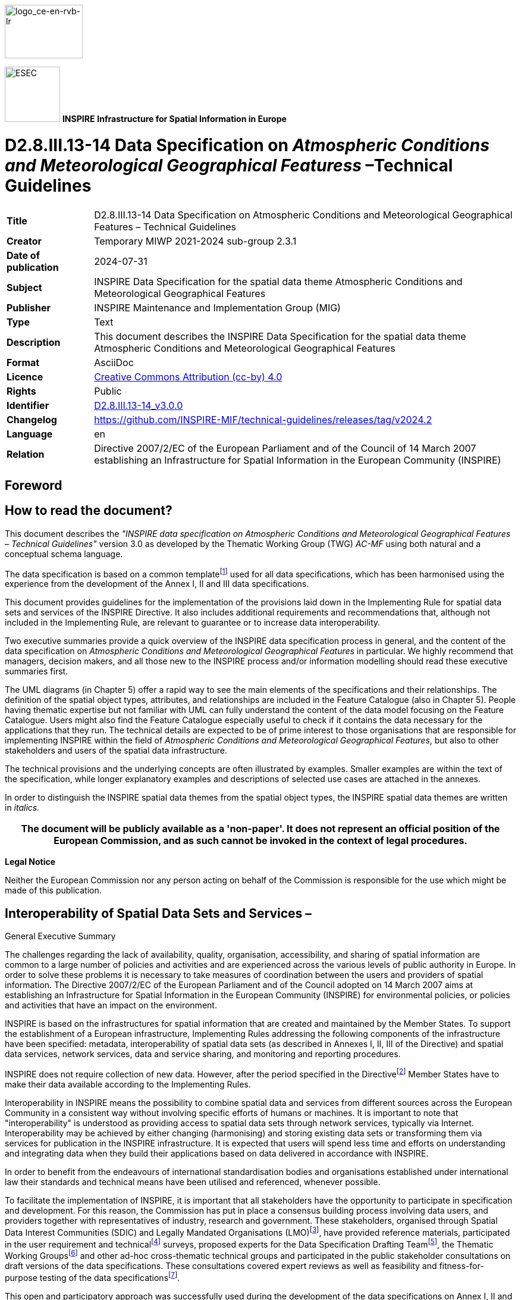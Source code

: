 // Admonition icons:
// TG Requirement
:important-caption: 📕
// TG Recommendation
:tip-caption: 📒
// Conformance class
:note-caption: 📘

// TOC placement using macro (manual)
:toc: macro

// Empty TOC title (the title is in the document)
:toc-title:

// TOC level depth
:toclevels: 5

// Section numbering level depth
:sectnumlevels: 8

// Line Break Doc Title
:hardbreaks-option:

:appendix-caption: Annex

// Document properties
:title: D2.8.III.13-14 Data Specification on Atmospheric Conditions and Meteorological Geographical Features – Technical Guidelines
:revdate: 2024-07-31
:keywords: INSPIRE Data Specification for the spatial data theme Atmospheric Conditions and Meteorological Geographical Features
:producer: INSPIRE Maintenance and Implementation Group (MIG)
:description: This document describes the INSPIRE Data Specification for the spatial data theme Atmospheric Conditions and Meteorological Geographical Features
:author: Temporary MIWP 2021-2024 sub-group 2.3.1
:copyright: Public
:revremark: https://github.com/INSPIRE-MIF/technical-guidelines/releases/tag/v2024.2
:lang: en

image::./media/image2.jpeg[logo_ce-en-rvb-lr,width=131,height=90]

image:./media/image3.png[ESEC,width=93,height=93] **INSPIRE** *Infrastructure for Spatial Information in Europe*

[discrete]
= D2.8.III.13-14 Data Specification on _Atmospheric Conditions and Meteorological Geographical Featuress_ –Technical Guidelines

[width="100%",cols="17%,83%",]
|===
|*Title* |{doctitle}
|*Creator* |{author}
|*Date of publication* |{revdate}
|*Subject* |{keywords}
|*Publisher* |{producer}
|*Type* |Text
|*Description* |{description}
|*Format* |AsciiDoc
|*Licence* |https://creativecommons.org/licenses/by/4.0[Creative Commons Attribution (cc-by) 4.0]
|*Rights* |{copyright}
|*Identifier* |https://inspire.ec.europa.eu/id/document/tg/ac-mf[D2.8.III.13-14_v3.0.0]
|*Changelog* |{revremark}
|*Language* |{lang}
|*Relation* |Directive 2007/2/EC of the European Parliament and of the Council of 14 March 2007 establishing an Infrastructure for Spatial Information in the European Community (INSPIRE)
|===


<<<
[discrete]
== Foreword
[discrete]
== How to read the document?

This document describes the _"INSPIRE data specification on Atmospheric Conditions and Meteorological Geographical Features – Technical Guidelines"_ version 3.0 as developed by the Thematic Working Group (TWG) _AC-MF_ using both natural and a conceptual schema language.

The data specification is based on a common templatefootnote:[The common document template is available in the "Framework documents" section of the data specifications web page at http://inspire.jrc.ec.europa.eu/index.cfm/pageid/2] used for all data specifications, which has been harmonised using the experience from the development of the Annex I, II and III data specifications.

This document provides guidelines for the implementation of the provisions laid down in the Implementing Rule for spatial data sets and services of the INSPIRE Directive. It also includes additional requirements and recommendations that, although not included in the Implementing Rule, are relevant to guarantee or to increase data interoperability.

Two executive summaries provide a quick overview of the INSPIRE data specification process in general, and the content of the data specification on _Atmospheric Conditions and Meteorological Geographical Features_ in particular. We highly recommend that managers, decision makers, and all those new to the INSPIRE process and/or information modelling should read these executive summaries first.

The UML diagrams (in Chapter 5) offer a rapid way to see the main elements of the specifications and their relationships. The definition of the spatial object types, attributes, and relationships are included in the Feature Catalogue (also in Chapter 5). People having thematic expertise but not familiar with UML can fully understand the content of the data model focusing on the Feature Catalogue. Users might also find the Feature Catalogue especially useful to check if it contains the data necessary for the applications that they run. The technical details are expected to be of prime interest to those organisations that are responsible for implementing INSPIRE within the field of _Atmospheric Conditions and Meteorological Geographical Features_, but also to other stakeholders and users of the spatial data infrastructure.

The technical provisions and the underlying concepts are often illustrated by examples. Smaller examples are within the text of the specification, while longer explanatory examples and descriptions of selected use cases are attached in the annexes.

In order to distinguish the INSPIRE spatial data themes from the spatial object types, the INSPIRE spatial data themes are written in _italics._

[width="100%",cols="100%",options="header",]
|===
|The document will be publicly available as a 'non-paper'. It does not represent an official position of the European Commission, and as such cannot be invoked in the context of legal procedures.
|===

*Legal Notice*

Neither the European Commission nor any person acting on behalf of the Commission is responsible for the use which might be made of this publication.

<<<
[discrete]
== Interoperability of Spatial Data Sets and Services – 
General Executive Summary

The challenges regarding the lack of availability, quality, organisation, accessibility, and sharing of spatial information are common to a large number of policies and activities and are experienced across the various levels of public authority in Europe. In order to solve these problems it is necessary to take measures of coordination between the users and providers of spatial information. The Directive 2007/2/EC of the European Parliament and of the Council adopted on 14 March 2007 aims at establishing an Infrastructure for Spatial Information in the European Community (INSPIRE) for environmental policies, or policies and activities that have an impact on the environment.

INSPIRE is based on the infrastructures for spatial information that are created and maintained by the Member States. To support the establishment of a European infrastructure, Implementing Rules addressing the following components of the infrastructure have been specified: metadata, interoperability of spatial data sets (as described in Annexes I, II, III of the Directive) and spatial data services, network services, data and service sharing, and monitoring and reporting procedures.

INSPIRE does not require collection of new data. However, after the period specified in the Directivefootnote:[For all 34 Annex I,II and III data themes: within two years of the adoption of the corresponding Implementing Rules for newly collected and extensively restructured data and within 5 years for other data in electronic format still in use] Member States have to make their data available according to the Implementing Rules.

Interoperability in INSPIRE means the possibility to combine spatial data and services from different sources across the European Community in a consistent way without involving specific efforts of humans or machines. It is important to note that "interoperability" is understood as providing access to spatial data sets through network services, typically via Internet. Interoperability may be achieved by either changing (harmonising) and storing existing data sets or transforming them via services for publication in the INSPIRE infrastructure. It is expected that users will spend less time and efforts on understanding and integrating data when they build their applications based on data delivered in accordance with INSPIRE.

In order to benefit from the endeavours of international standardisation bodies and organisations established under international law their standards and technical means have been utilised and referenced, whenever possible.

To facilitate the implementation of INSPIRE, it is important that all stakeholders have the opportunity to participate in specification and development. For this reason, the Commission has put in place a consensus building process involving data users, and providers together with representatives of industry, research and government. These stakeholders, organised through Spatial Data Interest Communities (SDIC) and Legally Mandated Organisations (LMO)footnote:[The current status of registered SDICs/LMOs is available via INSPIRE website: http://inspire.jrc.ec.europa.eu/index.cfm/pageid/42], have provided reference materials, participated in the user requirement and technicalfootnote:[Surveys on unique identifiers and usage of the elements of the spatial and temporal schema,] surveys, proposed experts for the Data Specification Drafting Teamfootnote:[The Data Specification Drafting Team has been composed of experts from Austria, Belgium, Czech Republic, France, Germany, Greece, Italy, Netherlands, Norway, Poland, Switzerland, UK, and the European Environment Agency], the Thematic Working Groupsfootnote:[The Thematic Working Groups have been composed of experts from Austria, Australia, Belgium, Bulgaria, Czech Republic, Denmark, Finland, France, Germany, Hungary, Ireland, Italy, Latvia, Netherlands, Norway, Poland, Romania, Slovakia, Spain, Slovenia, Sweden, Switzerland, Turkey, UK, the European Environment Agency and the European Commission.] and other ad-hoc cross-thematic technical groups and participated in the public stakeholder consultations on draft versions of the data specifications. These consultations covered expert reviews as well as feasibility and fitness-for-purpose testing of the data specificationsfootnote:[For Annex IIIII, the consultation and testing phase lasted from 20 June to 21 October 2011.].

This open and participatory approach was successfully used during the development of the data specifications on Annex I, II and III data themes as well as during the preparation of the Implementing Rule on Interoperability of Spatial Data Sets and Servicesfootnote:[Commission Regulation (EU) No 1089/2010 http://eur-lex.europa.eu/JOHtml.do?uri=OJ:L:2010:323:SOM:EN:HTML[implementing Directive 2007/2/EC of the European Parliament and of the Council as regards interoperability of spatial data sets and services&#44;] published in the Official Journal of the European Union on 8^th^ of December 2010.] for Annex I spatial data themes and of its amendment regarding the themes of Annex II and III.

The development framework elaborated by the Data Specification Drafting Team aims at keeping the data specifications of the different themes coherent. It summarises the methodology to be used for the development of the data specifications, providing a coherent set of requirements and recommendations to achieve interoperability. The pillars of the framework are the following technical documentsfootnote:[The framework documents are available in the "Framework documents" section of the data specifications web page at http://inspire.jrc.ec.europa.eu/index.cfm/pageid/2]:

* The _Definition of Annex Themes and Scope_ describes in greater detail the spatial data themes defined in the Directive, and thus provides a sound starting point for the thematic aspects of the data specification development.
* The _Generic Conceptual Model_ defines the elements necessary for interoperability and data harmonisation including cross-theme issues. It specifies requirements and recommendations with regard to data specification elements of common use, like the spatial and temporal schema, unique identifier management, object referencing, some common code lists, etc. Those requirements of the Generic Conceptual Model that are directly implementable are included in the Implementing Rule on Interoperability of Spatial Data Sets and Services.
* The _Methodology for the Development of Data Specifications_ defines a repeatable methodology. It describes how to arrive from user requirements to a data specification through a number of steps including use-case development, initial specification development and analysis of analogies and gaps for further specification refinement.
* The _Guidelines for the Encoding of Spatial Data_ defines how geographic information can be encoded to enable transfer processes between the systems of the data providers in the Member States. Even though it does not specify a mandatory encoding rule it sets GML (ISO 19136) as the default encoding for INSPIRE.
* The _Guidelines for the use of Observations & Measurements and Sensor Web Enablement-related standards in INSPIRE Annex II and III data specification development_ provides guidelines on how the "Observations and Measurements" standard (ISO 19156) is to be used within INSPIRE.
* The _Common data models_ are a set of documents that specify data models that are referenced by a number of different data specifications. These documents include generic data models for networks, coverages and activity complexes.

The structure of the data specifications is based on the "ISO 19131 Geographic information - Data product specifications" standard. They include the technical documentation of the application schema, the spatial object types with their properties, and other specifics of the spatial data themes using natural language as well as a formal conceptual schema languagefootnote:[UML – Unified Modelling Language].

A consolidated model repository, feature concept dictionary, and glossary are being maintained to support the consistent specification development and potential further reuse of specification elements. The consolidated model consists of the harmonised models of the relevant standards from the ISO 19100 series, the INSPIRE Generic Conceptual Model, and the application schemasfootnote:[Conceptual models related to specific areas (e.g. INSPIRE themes)] developed for each spatial data theme. The multilingual INSPIRE Feature Concept Dictionary contains the definition and description of the INSPIRE themes together with the definition of the spatial object types present in the specification. The INSPIRE Glossary defines all the terms (beyond the spatial object types) necessary for understanding the INSPIRE documentation including the terminology of other components (metadata, network services, data sharing, and monitoring).

By listing a number of requirements and making the necessary recommendations, the data specifications enable full system interoperability across the Member States, within the scope of the application areas targeted by the Directive. The data specifications (in their version 3.0) are published as technical guidelines and provide the basis for the content of the Implementing Rule on Interoperability of Spatial Data Sets and Servicesfootnote:[In the case of the Annex IIIII data specifications, the extracted requirements are used to formulate an amendment to the existing Implementing Rule.]. The content of the Implementing Rule is extracted from the data specifications, considering short- and medium-term feasibility as well as cost-benefit considerations. The requirements included in the Implementing Rule are legally binding for the Member States according to the timeline specified in the INSPIRE Directive.

In addition to providing a basis for the interoperability of spatial data in INSPIRE, the data specification development framework and the thematic data specifications can be reused in other environments at local, regional, national and global level contributing to improvements in the coherence and interoperability of data in spatial data infrastructures.

<<<
[discrete]
== Atmospheric Conditions and Meteorological Geographical Features – Executive Summary

The Thematic Working Group responsible for the specification development of Atmospheric Conditions and Meteorological Geographical Features was composed of ten experts coming from Austria, Finland, France, Germany, Italy, the Netherlands, Norway, Sweden, the United Kingdom and the European Commission.

The two themes are defined by the INSPIRE Directive as:

* Atmospheric conditions: physical conditions in the atmosphere. Includes spatial data based on measurements, on models or on a combination thereof and includes measurements locations;
* Meteorological geographical features: weather conditions and their measurements: precipitation, temperature, evapotranspiration, wind speed and direction.

The distinction between these two themes gave rise to many unanswered questions, and no criteria could be found to make it operational. Therefore, the TWG decided that the most efficient way of covering the two themes was to address "Atmospheric Conditions" and "Meteorological Features" together, and to check later on that no problem emerged in doing so with respect to the identified Use Cases and other questions raised during the commenting period on version 2.

This did appear to be the case, so the merging of the two themes into one theme labelled "Atmospheric Conditions and Meteorological Features" is recommended.

[.underline]#Use cases#

In order to identify priority areas for the specification of meteorological data, the TWG selected the following three high level use cases:

[arabic, start=1]
. Use of meteorology in support of environmental emergency response

[arabic, start=2]
. Flood forecasting

[arabic, start=3]
. Climate assessment (with past or predicted data).

These cases were selected after reviewing a list of use cases considered for conceptual modelling by the OGC Met Ocean Domain Working Group. It was felt that they were all highly relevant to environmental protection, and that they would all require significant and possibly challenging cross boundary as well as cross theme cooperation.

A close examination of the stated User Requirements had been carried out as well.

Five detailed use cases have been developed, involving the use of both real time and non real time data.

[.underline]#The scope#

According to the INSPIRE Directive the data relevant to the themes "Atmospheric Conditions" and "Meteorological Geographical Features" should provide sufficient information for the users to assess, at least, precipitation, temperature, evapotranspiration and wind at their location of interest. General information on physical conditions should also be made available, however, neither the Directive nor any of the subsequent documents give any operative guidance regarding the range that this information should cover: questions such as the inclusion of forecast data, the list of parameters, the spatial resolution of the data, are not addressed.

After reviewing in detail the available documents on these issues, the TWG considered that there was no a priori reason to exclude any type of meteorological information from the overall scope of the themes on Atmospheric Conditions and Meteorological Geographical Features. It could possibly be argued that real time and short-range forecast data is not needed strictly speaking for protecting the environment but only for ensuring security. However, as the example of GMES is showing, there is no clear limit between these two fields of activity, and it is highly likely that they will eventually be combined into a common framework.

It should however be noted that the volume of data created, exchanged and archived by national meteorological centres in Europe is huge (multi-terabytes production per day, multi-gigabyte exchange per day and multi-petabyte archives). These resources are not primarily shared using the Internet, but through high capacity dedicated links, and it is only once the data have been moderated and summarised into much smaller information products which users can handle using common internet tools that they should be made available through INSPIRE service.

Therefore a phased approach is recommended to make it possible to progressively integrate an increasing variety of data into the INSPIRE framework.

* For the first implementation a basic data set following as closely as possible the text of the Directive is required as a mandatory minimum,
* In addition to this basic set a recommended data set is defined. This data set could become mandatory later on at a further stage of the INSPIRE development, but SDIC and LMOs are encouraged to implement it, resources permitting, without waiting for this stage.
* Most importantly the present data specifications have been developed so as not to exclude any type of atmospheric data including air quality data. Therefore they can be used from the start by any operator willing to integrate its data into the interoperable environment defined for INSPIRE and to make users benefit from it."

<<<
[discrete]
== Acknowledgements

Many individuals and organisations have contributed to the development of these Guidelines.

The Thematic Working Group Atmospheric conditions and Meteorological geographical features (TWG-AC-MF) included:

Bernard Strauss (TWG Facilitator), Spiros Ventouras (TWG Editor), Sheila Cryan, Esa Falkenroth, Frédéric Guillaud, Stefano Nativi, Erwin Petz, Ilkka Rinne, Martin Schultz, Raymond Sluiter, Aasmund Vik, Bruce Wright, Alessandro Sarretta (European Commission contact point till May 2012), Tomáš Řezník (European Commission contact point from May till August 2012), Michael Lutz (European Commission contact point from August 2012), Vlado Cetl (European Commission contact point from August 2012).

Other contributors to the INSPIRE data specifications are the Drafting Team Data Specifications, the JRC Data Specifications Team and the INSPIRE stakeholders - Spatial Data Interested Communities (SDICs) and Legally Mandated Organisations (LMOs).

*Contact information*

Maria Vanda Nunes de Lima
European Commission Joint Research Centre
Institute for Environment and Sustainability
Unit H06: Digital Earth and Reference Data
TP262, Via Fermi 2749
I-21027 Ispra (VA)
ITALY
E-mail: vanda.lima@jrc.ec.europa.eu
Tel.: 39-0332-7865052
Fax: 39-0332-7866325
http://ies.jrc.ec.europa.eu/
http://ec.europa.eu/dgs/jrc/
http://inspire.jrc.ec.europa.eu/

<<<
[discrete]
= Table of contents
toc::[]

:sectnums:
<<<
== Scope

This document specifies a harmonised data specification for the spatial data theme _Atmospheric Conditions and Meteorological Geographical Features_ as defined in Annex III of the INSPIRE Directive.

This data specification provides the basis for the drafting of Implementing Rules according to Article 7 (1) of the INSPIRE Directive [Directive 2007/2/EC]. The entire data specification is published as implementation guidelines accompanying these Implementing Rules.

<<<
== Overview

=== Name

INSPIRE data specification for the theme _Atmospheric Conditions and Meteorological Geographical Features_.

=== Informal description

*[.underline]#Definition:#*

Theme III-13, Atmospheric Conditions:

Physical conditions in the atmosphere. Includes spatial data based on measurements, on models or on a combination thereof and includes measurements locations. [Directive 2007/2/EC]

Theme III-14, Meteorological Geographical Features:

Weather conditions and their measurements: precipitation, temperature, evapotranspiration, wind speed and direction. [Directive 2007/2/EC]

*[.underline]#Description:#*

A very wide range of activities related to environmental protection require input information on meteorological conditions. Meteorological and related data (land /ocean surface conditions, etc.) held operationally within the European Meteorological Infrastructure (EMI, comprising the national meteorological services collaborating through EUMETNET and the two European organisations ECMWF and EUMETSAT which also report to the national meteorological services) include data on:

* Wind and turbulence
** Wind vector
** Wind gust and turbulence
** Wind shear
* Temperature
** air
** ground
* Hydrological elements
** Humidity
** Soil moisture
** Snowdepth
** Evaporation
** Rainfall / water equivalent of snow (accumulated and rate of)
* Radiation
** Long- and short- wave radiation
** Sunshine duration
** Surface albedo
* Observed phenomena
** Visibility
** Weather
** Cloud cover
** Ice deposit

available as climatogical estimates, actual measured values, and for most of them forecast values at various time ranges.

Similarly a large variety of air quality related data is available at a number of services throughout Europe.

The overall volume of data is huge. There are several centres in Europe that archive multi-terabytes of meteorological/oceanographic/climatological model data every day, and a substantial part of this is shared between centres and users who can handle data on this massive scale. Globally observed data received at nearly all meteorological centres is Europe is similarly multi-gigabyte in volume. Such resources are not primarily shared using the Internet, but through high capacity dedicated links. For public data access, the data is moderated and summarised into much smaller information products which users can handle using common internet tools.

The derogation in Article 14.2 of the Directive:

"Member States may allow a public authority supplying a service referred to in point (b) of Article 11(1)"

which refers to "View Services":

"...to apply charges where such charges secure the maintenance of spatial data sets and corresponding data services, especially in cases involving very large volumes of frequently updated data."

is intended to apply to View Services from Meteorological Centres. Every layer (or "field") of a numerical model of different parameters, levels in the vertical and at different times in the future is capable of being treated through a view service as a "map of the atmosphere". While geographic centres may hold a few maps where a view service applies, for meteorological centres, taking into account the number of layers in a numerical model, models of the atmosphere, stratosphere, ocean surface and ocean depths, the number of times a model is run, intermediate runs, ensembles and runs from derived or embedded models which each meteorological centre uses to focus on its regions of interest – but NOT including climate model runs – it is conservatively estimated that there are 100,000 new "maps of the atmosphere" produced daily across Europe.

Considering the Use Cases presented in Annex B it can be said that the whole of this data is potentially useful with respect to achieving the objectives of the INSPIRE Directive. Therefore, a phased approach has been defined where data can be progressively integrated into the INSPIRE framework.

* For the first implementation a basic data set following as closely as possible the text of the Directive is required as a mandatory minimum,
* In addition to this basic set a recommended data set is defined to better match the needs of the identified Use Cases; this data set, or part of it, could become mandatory later on at a further stage of the INSPIRE development, but SDIC and LMOs are encouraged to implement it, resources permitting, without waiting for this stage.
* Most importantly the present data specifications have been developed so as not to exclude any type of atmospheric data including air quality data. Therefore they can be used from the start by any operator willing to integrate its data into the interoperable environment defined for INSPIRE and to make users benefit from it.

For all types of data only the final processed form of the data may fall within scope; interim results of any processing chain are explicitly excluded from scope.

Many aviation meteorological data products are defined in aviation regulations which are maintained jointly by ICAO and WMO (both recognised by ISO as standards bodies); these are currently excluded from the scope of AC-MF. However, if meteorological elements required by INSPIRE extend up into the atmosphere, they will naturally impinge on aviation regulations. Data modelling for INSPIRE, as it expands should avoid conflicting with these aviation regulations.

With respect to the distinction between the two themes "Atmospheric Conditions" and "Meteorological Geographical Features", no criteria could be found to make it operational, so the version 2 of the data specification document was prepared to cover both themes in one document. It appeared that this did not cause any difficulty with the user needs expressed through the identified Use Cases nor with any of the issues raised during the commenting period on version 2. Therefore, the merging of the two themes into one theme labelled "Atmospheric Conditions and Meteorological Geographical Features" has been proposed and the present version of the data specification document is provided under this label only.

==== Definition of the mandatory and recommended data sets

[NOTE]
====
*Recomendation 1*

The data made available should include, but not be limited to, the following parameters, spatial coverage and resolution, temporal coverage and resolution.

====

*List of mandatory parameters*

* wind speed and direction
* temperature
* relative humidity
* evaporation amount
* precipitation amount

*Spatial coverage and resolution*

* Data observed at the Regional Basic Synoptic Network (RBSN), which is a WMO-managed observing network aiming at assisting in defining the state of the atmosphere at least on a scale of the order of 200 km in the horizontal and six to 12 hours in time (ref. WMO Resolution 40, Cg XII).

*Temporal coverage and resolution*

* Past and present data as available
* Wind, temperature and humidity: 6-hourly data
* Evaporation and precipitation: daily data, 24-hour accumulated

*List of recommended parameters*

===== _Meteorological data_

* wind speed and direction
* wind gust speed
* temperature
* relative humidity
* evaporation amount
* precipitation amount
* precipitation rate
* precipitation type
* total snow depth
* pressure reduced to mean sea level
* total cloud cover
* visibility
* global solar radiation
* long-wave radiation
* short-wave radiation

Products derived from meteorological satellite data at level 3 or higher (variables mapped on uniform space-time grid scales)footnote:[For full definition of satellite processing levels, see for example: http://en.wikipedia.org/wiki/Remote_sensing#Data_processing_levels], which are measures of atmospheric properties (e.g. cloud cover) are considered to be in scope. Satellite positioning and pre-processing information, and level 2 and lower data are excluded from scope. Further background information can be found in informative Annex G.

* Temporal coverage and resolution
** Coverage: past, present and forecast data. Past data include climatological information, e.g. monthly means, extremes etc. Forecast data include climate information from numerical simulations
+
Only the latest real-time weather forecast is considered in scope, as it provides on average the best prediction of the weather. However, hindcasts (non-real-time simulations of atmospheric conditions) may fall within scope
For climate projections, only long-term time-means are considered to be in scope; data at a high temporal resolution is excluded

** Resolution: in line with the current practice in operational meteorology

* Spatial coverage and resolution
** In line with the current practice in operational meteorology. For past and present information the use of numerical modelling output is strongly encouraged to overcome the limitation of the observing networks.

_Air quality data_

Air quality date whose monitoring is required under Directives 2004/107/EC and 2008/50/EC is recommended for inclusion. The list of parameters is shown in the informative Annex H.

*Products out of scope*

The following products are excluded from scope for both mandatory and recommended parameters:

* Offline archives stored on tape.
* Partially-processed information
* Observational calibration information
* Intermediate forecast runs
* Model diagnostic data
* 3rd Party data
* Non-operational data
* Research data

[cols=""]
|===
a|*[.underline]#Definition:#*

Theme III-13, _Atmospheric Conditions_:

Physical conditions in the atmosphere. Includes spatial data based on measurements, on models or on a combination thereof and includes measurements locations. [Directive 2007/2/EC]

Theme III-14, _Meteorological Geographical Features_:

Weather conditions and their measurements: precipitation, temperature, evapotranspiration, wind speed and direction. [Directive 2007/2/EC]

*[.underline]#Description:#*

The INSPIRE themes "Atmospheric Conditions" and "Meteorological Geographical Features" are covered together in one Data specification. These themes provide basic concepts and data models for environmental protection related activities requiring information on atmospheric conditions like weather, climate and air quality.

Entry in the INSPIRE registry: _http://inspire.ec.europa.eu/theme/ac/_
|===

=== Normative References

[Directive 2007/2/EC] Directive 2007/2/EC of the European Parliament and of the Council of 14 March 2007 establishing an Infrastructure for Spatial Information in the European Community (INSPIRE)

[ISO 19107] EN ISO 19107:2005, Geographic Information – Spatial Schema

[ISO 19108] EN ISO 19108:2005, Geographic Information – Temporal Schema

[ISO 19108-c] ISO 19108:2002/Cor 1:2006, Geographic Information – Temporal Schema, Technical Corrigendum 1

[ISO 19111] EN ISO 19111:2007 Geographic information - Spatial referencing by coordinates (ISO 19111:2007)

[ISO 19113] EN ISO 19113:2005, Geographic Information – Quality principles

[ISO 19115] EN ISO 19115:2005, Geographic information – Metadata (ISO 19115:2003)

[ISO 19118] EN ISO 19118:2006, Geographic information – Encoding (ISO 19118:2005)

[ISO 19123] EN ISO 19123:2007, Geographic Information – Schema for coverage geometry and functions

[ISO 19125-1] EN ISO 19125-1:2004, Geographic Information – Simple feature access – Part 1: Common architecture

[ISO 19135] EN ISO 19135:2007 Geographic information – Procedures for item registration (ISO 19135:2005)

[ISO 19138] ISO/TS 19138:2006, Geographic Information – Data quality measures

[ISO 19139] ISO/TS 19139:2007, Geographic information – Metadata – XML schema implementation

[ISO 19157] ISO/DIS 19157, Geographic information – Data quality

[OGC 06-103r4] Implementation Specification for Geographic Information - Simple feature access – Part 1: Common Architecture v1.2.1

NOTE This is an updated version of "EN ISO 19125-1:2004, Geographic information – Simple feature access – Part 1: Common architecture".

[Regulation 1205/2008/EC] Regulation 1205/2008/EC implementing Directive 2007/2/EC of the European Parliament and of the Council as regards metadata

[ISO 19109] ISO 19109:2006, Geographic Information — Rules for application schemas

[ISO 19156] ISO 19156: 2011, Geographic information - Observations and measurements

[WMO 306] Manual on Codes WMO - No 306, Volumes I.1 and I.2, World Meteorological Organisation, ISBN 978-92-63-10306-2.

WMO Manual on the Global Observing System (WMO-No 544)

WMO Manual on the Global Data-processing and Forecasting System (WMO-No. 485)

WMO Manual on the WIS (subject to WMO Congress-XVI 2011 approval)

=== Terms and definitions

General terms and definitions helpful for understanding the INSPIRE data specification documents are defined in the INSPIRE Glossaryfootnote:[The INSPIRE Glossary is available from http://inspire-registry.jrc.ec.europa.eu/registers/GLOSSARY].

=== Symbols and abbreviations

[width="100%",cols="14%,86%"]
|===
|ATS |Abstract Test Suite
|CSML |Climate Science Modelling Language
|EC |European Commission
|ECMWF |European Centre for Medium-Range Weather Forecasts
|EEA |European Environmental Agency
|EMI |European Meteorological Infrastructure
|ETRS89 |European Terrestrial Reference System 1989
|ETRS89-LAEA |Lambert Azimuthal Equal Area
|EUMETSAT |European Organisation for the Exploitation of Meteorological Satellites
|EVRS |European Vertical Reference System
|GCM |General Conceptual Model
|GML |Geography Markup Language
|IR |Implementing Rule
|ISDSS |Interoperability of Spatial Data Sets and Services
|ISO |International Organization for Standardization
|ITRS |International Terrestrial Reference System
|LAT |Lowest Astronomical Tide
|LMO |Legally Mandated Organisation
|SDIC |Spatial Data Interest Community
|TG |Technical Guidance
|UML |Unified Modeling Language
|UTC |Coordinated Universal Time
|WMO |World Meteorological Organization
|XML |EXtensible Markup Language
|===

=== How the Technical Guidelines map to the Implementing Rules

The schematic diagram in Figure 1 gives an overview of the relationships between the INSPIRE legal acts (the INSPIRE Directive and Implementing Rules) and the INSPIRE Technical Guidelines. The INSPIRE Directive and Implementing Rules include legally binding requirements that describe, usually on an abstract level, _what_ Member States must implement.

In contrast, the Technical Guidelines define _how_ Member States might implement the requirements included in the INSPIRE Implementing Rules. As such, they may include non-binding technical requirements that must be satisfied if a Member State data provider chooses to conform to the Technical Guidelines. Implementing these Technical Guidelines will maximise the interoperability of INSPIRE spatial data sets.

image::./media/image4.png[./media/image4,width=603,height=375]

[.text-center]
*Figure 1 - Relationship between INSPIRE Implementing Rules and Technical Guidelines*

==== Requirements

The purpose of these Technical Guidelines (Data specifications on _Atmospheric Conditions and Meteorological Geographical Features_) is to provide practical guidance for implementation that is guided by, and satisfies, the (legally binding) requirements included for the spatial data theme Atmospheric Conditions and Meteorological Geographical Features in the Regulation (Implementing Rules) on interoperability of spatial data sets and services. These requirements are highlighted in this document as follows:


[IMPORTANT]
====
[.text-center]
*IR Requirement*
_Article / Annex / Section no._
*Title / Heading*

This style is used for requirements contained in the Implementing Rules on interoperability of spatial data sets and services (Commission Regulation (EU) No 1089/2010).

====

For each of these IR requirements, these Technical Guidelines contain additional explanations and examples.

NOTE The Abstract Test Suite (ATS) in Annex A contains conformance tests that directly check conformance with these IR requirements.

Furthermore, these Technical Guidelines may propose a specific technical implementation for satisfying an IR requirement. In such cases, these Technical Guidelines may contain additional technical requirements that need to be met in order to be conformant with the corresponding IR requirement _when using this proposed implementation_. These technical requirements are highlighted as follows:

[TIP]
====
*TG Requirement X* 

This style is used for requirements for a specific technical solution proposed in these Technical Guidelines for an IR requirement.

====

NOTE 1 Conformance of a data set with the TG requirement(s) included in the ATS implies conformance with the corresponding IR requirement(s).

NOTE 2 In addition to the requirements included in the Implementing Rules on interoperability of spatial data sets and services, the INSPIRE Directive includes further legally binding obligations that put additional requirements on data providers. For example, Art. 10(2) requires that Member States shall, where appropriate, decide by mutual consent on the depiction and position of geographical features whose location spans the frontier between two or more Member States. General guidance for how to meet these obligations is provided in the INSPIRE framework documents.

==== Recommendations

In addition to IR and TG requirements, these Technical Guidelines may also include a number of recommendations for facilitating implementation or for further and coherent development of an interoperable infrastructure.

[NOTE]
====
*Recommendation X* 

Recommendations are shown using this style.

====

NOTE The implementation of recommendations is not mandatory. Compliance with these Technical Guidelines or the legal obligation does not depend on the fulfilment of the recommendations.

==== Conformance

Annex A includes the abstract test suite for checking conformance with the requirements included in these Technical Guidelines and the corresponding parts of the Implementing Rules (Commission Regulation (EU) No 1089/2010).

<<<
== Specification scopes

This data specification does not distinguish different specification scopes, but just considers one general scope.

NOTE For more information on specification scopes, see [ISO 19131:2007], clause 8 and Annex D.

<<<
== Identification information

These Technical Guidelines are identified by the following URI:

http://inspire.ec.europa.eu/tg/ac-mf/3.0

NOTE ISO 19131 suggests further identification information to be included in this section, e.g. the title, abstract or spatial representation type. The proposed items are already described in the document metadata, executive summary, overview description (section 2) and descriptions of the application schemas (section 5). In order to avoid redundancy, they are not repeated here.

<<<
== Data content and structure

This data specification defines the following application schema:

* The Atmospheric Conditions and Meteorological Geographical Features application schema.

=== Application schemas – Overview 

==== Application schemas included in the IRs

Articles 3, 4 and 5 of the Implementing Rules lay down the requirements for the content and structure of the data sets related to the INSPIRE Annex themes.

[IMPORTANT]
====
[.text-center]
*IR Requirement*
_Article 4_
*Types for the Exchange and Classification of Spatial Objects*

. For the exchange and classification of spatial objects from data sets meeting the conditions laid down in Article 4 of Directive 2007/2/EC, Member States shall use the spatial object types, associated data types and code lists that are defined in Annexes II, III and IV to this Regulation for the themes the data sets relate to.

. When exchanging spatial objects, Member States shall comply with the definitions and constraints set out in the Annexes and provide values for all attributes and association roles set out for the relevant spatial object types and data types in the Annexes. For voidable attributes and association roles for which no value exists, Member States may omit the value.

====

The types to be used for the exchange and classification of spatial objects from data sets related to the spatial data theme Atmospheric Conditions and Meteorological Geographical Features are defined in the following application schemas (see sections 5.3):

* The Atmospheric Conditions and Meteorological Geographical Features application schema (section 5.3).

The application schemas specify requirements on the properties of each spatial object including its multiplicity, domain of valid values, constraints, etc.

NOTE The application schemas presented in this section contain some additional information that is not included in the Implementing Rules, in particular multiplicities of attributes and association roles.

[TIP]
====
*TG Requirement 1*

Spatial object types and data types shall comply with the multiplicities defined for the attributes and association roles in this section.

====

An application schema may include references (e.g. in attributes or inheritance relationships) to common types or types defined in other spatial data themes. These types can be found in a sub-section called "Imported Types" at the end of each application schema section. The common types referred to from application schemas included in the IRs are addressed in Article 3.

[IMPORTANT]
====
[.text-center]
*IR Requirement*
_Article 3_
*Common Types*

Types that are common to several of the themes listed in Annexes I, II and III to Directive 2007/2/EC shall conform to the definitions and constraints and include the attributes and association roles set out in Annex I.

====

NOTE Since the IRs contain the types for all INSPIRE spatial data themes in one document, Article 3 does not explicitly refer to types defined in other spatial data themes, but only to types defined in external data models.

Common types are described in detail in the Generic Conceptual Model [DS-D2.7], in the relevant international standards (e.g. of the ISO 19100 series) or in the documents on the common INSPIRE models [DS-D2.10.x]. For detailed descriptions of types defined in other spatial data themes, see the corresponding Data Specification TG document [DS-D2.8.x].

==== Additional recommended application schemas 

There is no additional application schemas defined for the theme _Atmospheric Conditions and Meteorological Geographical Features_.

=== Basic notions

This section explains some of the basic notions used in the INSPIRE application schemas. These explanations are based on the GCM [DS-D2.5].

==== Notation

===== Unified Modeling Language (UML)

The application schemas included in this section are specified in UML, version 2.1. The spatial object types, their properties and associated types are shown in UML class diagrams.

NOTE For an overview of the UML notation, see Annex D in [ISO 19103].

The use of a common conceptual schema language (i.e. UML) allows for an automated processing of application schemas and the encoding, querying and updating of data based on the application schema – across different themes and different levels of detail.

The following important rules related to class inheritance and abstract classes are included in the IRs.

[IMPORTANT]
====
[.text-center]
*IR Requirement*
_Article 5_
*Types*

(...)

[arabic, start=2]
. Types that are a sub-type of another type shall also include all this type's attributes and association roles.

. Abstract types shall not be instantiated.

====

The use of UML conforms to ISO 19109 8.3 and ISO/TS 19103 with the exception that UML 2.1 instead of ISO/IEC 19501 is being used. The use of UML also conforms to ISO 19136 E.2.1.1.1-E.2.1.1.4.

NOTE ISO/TS 19103 and ISO 19109 specify a profile of UML to be used in conjunction with the ISO 19100 series. This includes in particular a list of stereotypes and basic types to be used in application schemas. ISO 19136 specifies a more restricted UML profile that allows for a direct encoding in XML Schema for data transfer purposes.

To model constraints on the spatial object types and their properties, in particular to express data/data set consistency rules, OCL (Object Constraint Language) is used as described in ISO/TS 19103, whenever possible. In addition, all constraints are described in the feature catalogue in English, too.

NOTE Since "void" is not a concept supported by OCL, OCL constraints cannot include expressions to test whether a value is a _void_ value. Such constraints may only be expressed in natural language.

===== Stereotypes

In the application schemas in this section several stereotypes are used that have been defined as part of a UML profile for use in INSPIRE [DS-D2.5]. These are explained in Table 1 below.

[.text-center]
*Table 1 – Stereotypes (adapted from [DS-D2.5])*

[align=center,width="100%",cols="22%,14%,64%",options="header",]
|===
|*Stereotype* |*Model element* |*Description*
|applicationSchema |Package |An INSPIRE application schema according to ISO 19109 and the Generic Conceptual Model.
|leaf |Package |A package that is not an application schema and contains no packages.
|featureType |Class |A spatial object type.
|type |Class |A type that is not directly instantiable, but is used as an abstract collection of operation, attribute and relation signatures. This stereotype should usually not be used in INSPIRE application schemas as these are on a different conceptual level than classifiers with this stereotype.
|dataType |Class |A structured data type without identity.
|union |Class |A structured data type without identity where exactly one of the properties of the type is present in any instance.
|codeList |Class |A code list.
|import |Dependency |The model elements of the supplier package are imported.
|voidable |Attribute, association role |A voidable attribute or association role (see section 5.2.2).
|lifeCycleInfo |Attribute, association role |If in an application schema a property is considered to be part of the life-cycle information of a spatial object type, the property shall receive this stereotype.
|version |Association role |If in an application schema an association role ends at a spatial object type, this stereotype denotes that the value of the property is meant to be a specific version of the spatial object, not the spatial object in general.
|===

==== Voidable characteristics

The «voidable» stereotype is used to characterise those properties of a spatial object that may not be present in some spatial data sets, even though they may be present or applicable in the real world. This does _not_ mean that it is optional to provide a value for those properties.

For all properties defined for a spatial object, a value has to be provided – either the corresponding value (if available in the data set maintained by the data provider) or the value of _void._ A _void_ value shall imply that no corresponding value is contained in the source spatial data set maintained by the data provider or no corresponding value can be derived from existing values at reasonable costs.

[NOTE]
====
*Recomendation 2*

The reason for a _void_ value should be provided where possible using a listed value from the VoidReasonValue code list to indicate the reason for the missing value.

====

The VoidReasonValue type is a code list, which includes the following pre-defined values:

* _Unpopulated_: The property is not part of the dataset maintained by the data provider. However, the characteristic may exist in the real world. For example when the "elevation of the water body above the sea level" has not been included in a dataset containing lake spatial objects, then the reason for a void value of this property would be 'Unpopulated'. The property receives this value for all spatial objects in the spatial data set.
* _Unknown_: The correct value for the specific spatial object is not known to, and not computable by the data provider. However, a correct value may exist. For example when the "elevation of the water body above the sea level" _of a certain lake_ has not been measured, then the reason for a void value of this property would be 'Unknown'. This value is applied only to those spatial objects where the property in question is not known.
* _Withheld_: The characteristic may exist, but is confidential and not divulged by the data provider.

NOTE It is possible that additional reasons will be identified in the future, in particular to support reasons / special values in coverage ranges.

The «voidable» stereotype does not give any information on whether or not a characteristic exists in the real world. This is expressed using the multiplicity:

* If a characteristic may or may not exist in the real world, its minimum cardinality shall be defined as 0. For example, if an Address may or may not have a house number, the multiplicity of the corresponding property shall be 0..1.
* If at least one value for a certain characteristic exists in the real world, the minimum cardinality shall be defined as 1. For example, if an Administrative Unit always has at least one name, the multiplicity of the corresponding property shall be 1..*.

In both cases, the «voidable» stereotype can be applied. In cases where the minimum multiplicity is 0, the absence of a value indicates that it is known that no value exists, whereas a value of void indicates that it is not known whether a value exists or not.

EXAMPLE If an address does not have a house number, the corresponding Address object should not have any value for the «voidable» attribute house number. If the house number is simply not known or not populated in the data set, the Address object should receive a value of _void_ (with the corresponding void reason) for the house number attribute.

==== Code lists

Code lists are modelled as classes in the application schemas. Their values, however, are managed outside of the application schema.

===== Code list types

The IRs distinguish the following types of code lists.

[IMPORTANT]
====
[.text-center]
*IR Requirement*
_Article 6_
*Code Lists for Spatial Data Sets*

. The code lists included in this Regulation set out the multilingual thesauri to be used for the key attributes, in accordance with Article 8(2), point (c), of Directive 2007/2/EC.

. The Commission shall establish and operate an INSPIRE code list register at Union level for managing and making publicly available the values that are included in the code lists referred to in paragraph 1.

. The Commission shall be assisted by the INSPIRE Commission expert group in the maintenance and update of the code list values.

. Code lists shall be one of the following types:

.. code lists whose values comprise only the values specified in the INSPIRE code list register;
.. code lists whose values comprise the values specified in the INSPIRE code list register and narrower values defined by data providers;
.. code lists whose values comprise the values specified in the INSPIRE code list register and additional values at any level defined by data providers;
.. code lists, whose values comprise any values defined by data providers.

. Code lists may be hierarchical. Values of hierarchical code lists may have a more general parent value.
. Where, for an attribute whose type is a code list as referred to in paragraph 4, points (b), (c) or (d), a data provider provides a value that is not specified in the INSPIRE code list register, that value and its definition and label shall be made available in another register.

====

The type of code list is represented in the UML model through the tagged value _extensibility_, which can take the following values:

* _none_, representing code lists whose allowed values comprise only the values specified in the IRs (type a);
* _narrower_, representing code lists whose allowed values comprise the values specified in the IRs and narrower values defined by data providers (type b);
* _open_, representing code lists whose allowed values comprise the values specified in the IRs and additional values at any level defined by data providers (type c); and
* _any_, representing code lists, for which the IRs do not specify any allowed values, i.e. whose allowed values comprise any values defined by data providers (type d).

[NOTE]
====
*Recomendation 3*

Additional values defined by data providers should not replace or redefine any value already specified in the IRs.

====

NOTE This data specification may specify recommended values for some of the code lists of type (b), (c) and (d) (see section 5.2.4.3). These recommended values are specified in a dedicated Annex.

In addition, code lists can be hierarchical, as explained in Article 6(2) of the IRs.

[IMPORTANT]
====
[.text-center]
*IR Requirement*
_Article 6_
*Code Lists*

(...)

[arabic, start=2]
. Code lists may be hierarchical. Values of hierarchical code lists may have a more generic parent value. Where the valid values of a hierarchical code list are specified in a table in this Regulation, the parent values are listed in the last column.

====

The type of code list and whether it is hierarchical or not is also indicated in the feature catalogues.

===== Obligations on data providers

[IMPORTANT]
====
[.text-center]
*IR Requirement*
_Article 6_
*Code Lists*

(....)

[arabic, start=3]
. Where, for an attribute whose type is a code list as referred to in points (b), (c) or (d) of paragraph 1, a data provider provides a value that is not specified in this Regulation, that value and its definition shall be made available in a register.

. Attributes or association roles of spatial object types or data types whose type is a code list may only take values that are allowed according to the specification of the code list.

====

Article 6(4) obliges data providers to use only values that are allowed according to the specification of the code list. The "allowed values according to the specification of the code list" are the values explicitly defined in the IRs plus (in the case of code lists of type (b), (c) and (d)) additional values defined by data providers.

For attributes whose type is a code list of type (b), (c) or (d) data providers may use additional values that are not defined in the IRs. Article 6(3) requires that such additional values and their definition be made available in a register. This enables users of the data to look up the meaning of the additional values used in a data set, and also facilitates the re-use of additional values by other data providers (potentially across Member States).

NOTE Guidelines for setting up registers for additional values and how to register additional values in these registers is still an open discussion point between Member States and the Commission.

===== Recommended code list values

For code lists of type (b), (c) and (d), this data specification may propose additional values as a recommendation (in a dedicated Annex). These values will be included in the INSPIRE code list register. This will facilitate and encourage the usage of the recommended values by data providers since the obligation to make additional values defined by data providers available in a register (see section 5.2.4.2) is already met.

[NOTE]
====
*Recomendation 4*

Where these Technical Guidelines recommend values for a code list in addition to those specified in the IRs, these values should be used.

====

NOTE For some code lists of type (d), no values may be specified in these Technical Guidelines. In these cases, any additional value defined by data providers may be used.

===== Governance

The following two types of code lists are distinguished in INSPIRE:

* _Code lists that are governed by INSPIRE (INSPIRE-governed code lists)._ These code lists will be managed centrally in the INSPIRE code list register. Change requests to these code lists (e.g. to add, deprecate or supersede values) are processed and decided upon using the INSPIRE code list register's maintenance workflows.
+
INSPIRE-governed code lists will be made available in the INSPIRE code list register at __http://inspire.ec.europa.eu/codelist/<CodeListName__>. They will be available in SKOS/RDF, XML and HTML. The maintenance will follow the procedures defined in ISO 19135. This means that the only allowed changes to a code list are the addition, deprecation or supersession of values, i.e. no value will ever be deleted, but only receive different statuses (valid, deprecated, superseded). Identifiers for values of INSPIRE-governed code lists are constructed using the pattern __http://inspire.ec.europa.eu/codelist/<CodeListName__>/<value>.

* _Code lists that are governed by an organisation outside of INSPIRE (externally governed code lists)._ These code lists are managed by an organisation outside of INSPIRE, e.g. the World Meteorological Organization (WMO) or the World Health Organization (WHO). Change requests to these code lists follow the maintenance workflows defined by the maintaining organisations. Note that in some cases, no such workflows may be formally defined.
+
Since the updates of externally governed code lists is outside the control of INSPIRE, the IRs and these Technical Guidelines reference a specific version for such code lists.
+
The tables describing externally governed code lists in this section contain the following columns:
+
* The _Governance_ column describes the external organisation that is responsible for maintaining the code list.
* The _Source_ column specifies a citation for the authoritative source for the values of the code list. For code lists, whose values are mandated in the IRs, this citation should include the version of the code list used in INSPIRE. The version can be specified using a version number or the publication date. For code list values recommended in these Technical Guidelines, the citation may refer to the "latest available version".
* In some cases, for INSPIRE only a subset of an externally governed code list is relevant. The subset is specified using the _Subset_ column.
* The _Availability_ column specifies from where (e.g. URL) the values of the externally governed code list are available, and in which formats. Formats can include machine-readable (e.g. SKOS/RDF, XML) or human-readable (e.g. HTML, PDF) ones.

+
Code list values are encoded using http URIs and labels. Rules for generating these URIs and labels are specified in a separate table.


[NOTE]
====
*Recomendation 5*

The http URIs and labels used for encoding code list values should be taken from the INSPIRE code list registry for INSPIRE-governed code lists and generated according to the relevant rules specified for externally governed code lists.

====

NOTE Where practicable, the INSPIRE code list register could also provide http URIs and labels for externally governed code lists.

===== Vocabulary

For each code list, a tagged value called "vocabulary" is specified to define a URI identifying the values of the code list. For INSPIRE-governed code lists and externally governed code lists that do not have a persistent identifier, the URI is constructed following the pattern _http://inspire.ec.europa.eu/codelist/<UpperCamelCaseName>_.

If the value is missing or empty, this indicates an empty code list. If no sub-classes are defined for this empty code list, this means that any code list may be used that meets the given definition.

An empty code list may also be used as a super-class for a number of specific code lists whose values may be used to specify the attribute value. If the sub-classes specified in the model represent all valid extensions to the empty code list, the subtyping relationship is qualified with the standard UML constraint "\{complete,disjoint}".

==== Identifier management

[IMPORTANT]
====
[.text-center]
*IR Requirement*
_Article 9_
*Identifier Management*

. The data type Identifier defined in Section 2.1 of Annex I shall be used as a type for the external object identifier of a spatial object.

. The external object identifier for the unique identification of spatial objects shall not be changed during the life-cycle of a spatial object.

====

NOTE 1 An external object identifier is a unique object identifier which is published by the responsible body, which may be used by external applications to reference the spatial object. [DS-D2.5]

NOTE 2 Article 9(1) is implemented in each application schema by including the attribute _inspireId_ of type Identifier.

NOTE 3 Article 9(2) is ensured if the _namespace_ and _localId_ attributes of the Identifier remains the same for different versions of a spatial object; the _version_ attribute can of course change.

==== Geometry representation

[IMPORTANT]
====
[.text-center]
*IR Requirement*
_Article 12_
*Other Requirements & Rules*

. The value domain of spatial properties defined in this Regulation shall be restricted to the Simple Feature spatial schema as defined in Herring, John R. (ed.), OpenGIS® Implementation Standard for Geographic information – Simple feature access – Part 1: Common architecture, version 1.2.1, Open Geospatial Consortium, 2011, unless specified otherwise for a specific spatial data theme or type.

====

NOTE 1 The specification restricts the spatial schema to 0-, 1-, 2-, and 2.5-dimensional geometries where all curve interpolations are linear and surface interpolations are performed by triangles.

NOTE 2 The topological relations of two spatial objects based on their specific geometry and topology properties can in principle be investigated by invoking the operations of the types defined in ISO 19107 (or the methods specified in EN ISO 19125-1).

====  Temporality representation

The application schema(s) use(s) the derived attributes "beginLifespanVersion" and "endLifespanVersion" to record the lifespan of a spatial object.

The attributes "beginLifespanVersion" specifies the date and time at which this version of the spatial object was inserted or changed in the spatial data set. The attribute "endLifespanVersion" specifies the date and time at which this version of the spatial object was superseded or retired in the spatial data set.

NOTE 1 The attributes specify the beginning of the lifespan of the version in the spatial data set itself, which is different from the temporal characteristics of the real-world phenomenon described by the spatial object. This lifespan information, if available, supports mainly two requirements: First, knowledge about the spatial data set content at a specific time; second, knowledge about changes to a data set in a specific time frame. The lifespan information should be as detailed as in the data set (i.e., if the lifespan information in the data set includes seconds, the seconds should be represented in data published in INSPIRE) and include time zone information.

NOTE 2 Changes to the attribute "endLifespanVersion" does not trigger a change in the attribute "beginLifespanVersion".

[IMPORTANT]
====
[.text-center]
*IR Requirement*
_Article 10_
*Life-cycle of Spatial Objects*

(...)

[arabic, start=3]
. Where the attributes beginLifespanVersion and endLifespanVersion are used, the value of endLifespanVersion shall not be before the value of beginLifespanVersion.

====

NOTE The requirement expressed in the IR Requirement above will be included as constraints in the UML data models of all themes.

[NOTE]
====
*Recomendation 6*

If life-cycle information is not maintained as part of the spatial data set, all spatial objects belonging to this data set should provide a void value with a reason of "unpopulated".

====

===== Validity of the real-world phenomena

The application schema(s) use(s) the attributes "validFrom" and "validTo" to record the validity of the real-world phenomenon represented by a spatial object.

The attributes "validFrom" specifies the date and time at which the real-world phenomenon became valid in the real world. The attribute "validTo" specifies the date and time at which the real-world phenomenon is no longer valid in the real world.

Specific application schemas may give examples what "being valid" means for a specific real-world phenomenon represented by a spatial object.

[IMPORTANT]
====
[.text-center]
*IR Requirement*
_Article 12_
*Other Requirements & Rules*

(...)

[arabic, start=3]
. Where the attributes validFrom and validTo are used, the value of validTo shall not be before the value of validFrom.

====

NOTE The requirement expressed in the IR Requirement above will be included as constraints in the UML data models of all themes.

==== Coverages

Coverage functions are used to describe characteristics of real-world phenomena that vary over space and/or time. Typical examples are temperature, elevation, precipitation, imagery. A coverage contains a set of such values, each associated with one of the elements in a spatial, temporal or spatio-temporal domain. Typical spatial domains are point sets (e.g. sensor locations), curve sets (e.g. isolines), grids (e.g. orthoimages, elevation models), etc.

In INSPIRE application schemas, coverage functions are defined as properties of spatial object types where the type of the property value is a realisation of one of the types specified in ISO 19123.

To improve alignment with coverage standards on the implementation level (e.g. ISO 19136 and the OGC Web Coverage Service) and to improve the cross-theme harmonisation on the use of coverages in INSPIRE, an application schema for coverage types is included in the Generic Conceptual Model in 9.9.4. This application schema contains the following coverage types:

* _RectifiedGridCoverage_: coverage whose domain consists of a rectified grid – a grid for which there is an affine transformation between the grid coordinates and the coordinates of a coordinate reference system (see Figure 2, left).
* _ReferenceableGridCoverage_: coverage whose domain consists of a referenceable grid – a grid associated with a transformation that can be used to convert grid coordinate values to values of coordinates referenced to a coordinate reference system (see Figure 2, right).

In addition, some themes make reference to the types TimeValuePair and Timeseries defined in Taylor, Peter (ed.), _OGC^®^ WaterML 2.0: Part 1 – Timeseries, v2.0.0,_ Open Geospatial Consortium, 2012. These provide a representation of the time instant/value pairs, i.e. time series (see Figure 3).

Where possible, only these coverage types (or a subtype thereof) are used in INSPIRE application schemas.

[%autowidth]
|===
a|
image::./media/image5.png[./media/image5,width=221,height=207] a|
image::./media/image6.png[./media/image6,width=308,height=208]

^|(Source: ISO 19136:2007) ^|(Source: GML 3.3.0)

|===
[.text-center]
*Figure 2 – Examples of a rectified grid (left) and a referenceable grid (right)*

image::./media/image40.png[image, width=80%, height=80%]

[.text-center]
*Figure 3 – Example of a time series*

=== Application schema Atmospheric Conditions and Meteorological Geographical Features

==== Description

_Identification of meteorological features_

In meteorology there are few objects in the usual (vernacular) meaning of this term, and they are seldom of any significance to the users, which makes the identification of spatial objects not at all straightforward. Therefore the model is based entirely on what could be called an Eulerian approachfootnote:[Cf. http://en.wikipedia.org/wiki/Lagrangian_and_Eulerian_specification_of_the_flow_field], aimed at providing information at specific locations in space and time (past and future). In applications where a Lagrangian approach is appropriate, such as pollution emergencies with plume identification, the underlying information, e.g. concentration of pollutants, will still be exchanged as grids or other point values collection.

===== Narrative description

The Atmospheric Conditions and Meteorological Geographical Features data specification is based on the Observation and Measurements (O&M) conceptual model, defined in ISO 19156:2011, using concepts – together with their associations - defined within INSPIRE Generic Conceptual Model.

ISO 19156:2011 defines the concept of observation, an act that results in the estimation of the value of a feature property using a designated procedure, such as a sensor, instrument, algorithm or process chain. An observation is associated with a discrete time instant or period through which a number, term or other symbol is assigned to a phenomenon. The result of an observation is an estimate of the value of a property of some feature, so the details of the observation are metadata concerning the value of the feature property.

Concepts defined within ISO 19156 and are directly associated with the concept of observation are (see Figure 5):

*Feature of interest*: a real-world object whose properties are under observation, or is a feature in-tended to sample the real-world object.

*Observed Property*: a phenomenon associated with the feature-of-interest for which the observation result provides an estimate of its value.

*Process*: a process (procedure) used to generate the result. A process might be responsible for more than one observation. A description of the observation procedure provides or implies an indication of the reliability or quality of the observation result.

Observation results may have many data-types, including primitive types like category or measure, but also more complex types such as time, location and geometry.

The result-type may be used as a basis for defining specialized observation types. A specialised observation type, defined in O&M model, is the discrete coverage observation whose result is 'coverage', i.e. result values are explicitly associated with specific locations in space and time (see Figure 6).

For applications where an exhaustive observation of environmental parameters is not possible – for example, there is no observation that can provide air temperature values of the whole atmosphere above London – so that spatial sampling strategies need to be involved, considerable flexibility regarding the target of an observation (the 'feature of interest') can be provided by the sampling coverage observation (a specialisation of discrete coverage observation). The feature of interest for a sampling coverage observation is a spatial sampling feature (a concept defined also in O&M model) which de-scribes the applied sampling regime (see Figure 6).

Spatial sampling feature is a specialisation of the generic concept sampling feature, an artefact of the observational strategy which has no significance function outside of its role in the observation process - it is established in order to make observations concerning some domain feature.

Spatial sampling features are useful when observations are made to estimate properties of a geospatial feature such as the atmosphere, in particular where the value of a property varies within the scope of the feature. Spatial sampling features can be specialised according to their shapes: point, curve, surface and solid spatial sampling features (see Figure 5).

The following Figure illustrates the use of concepts: sampling coverage observation, sampling feature and sam-pled feature in an example of time series measurements of air temperature (observed property) at a specific location (a point spatial sampling feature) of the atmosphere above Chilbolton Observatory, UK (sampled feature).

image::./media/image7.png[./media/image7,width=576,height=309]

[.text-center]
*Figure 4: Example of time series measurements of air temperature showing the use of the concepts: sampling coverage observation, sampling feature and sampled feature*

Use of this common model allows observation data (either from measurements, model runs or both) using different procedures to be combined unambiguously. Observation details are also important for data discovery and for data quality estimation.

INSPIRE Generic Conceptual Model

Specialised observations defined within INSPIRE Generic Conceptual Model describe elegantly a wide range of data regarding atmospheric conditions or meteorological phenomena. In particular, the specialised observations used in this data specification are (see Figure 9):

*Point observation*: an observation that represents a measurement or estimation of a property at a single point in time and space, e.g. a single temperature measurement at a fixed weather station.

*Point Time Series Observation*: an observation that represents a time-series of point measurements or estimations of a property at a fixed location in space, e.g. measurements made repeatedly by a fixed monitoring instrument.

*Multi Point Observation*: an Observation that represents a set of measurements or estimations all made at exactly the same time but at different locations, e.g. a distributed sensor network reporting the temperature at 10am. The result of this observation is a MultiPointCoverage.

*Grid Observation*: an observation representing a gridded field at a single time instant, e.g. output from a model, or rectified georeferenced satellite data. The result of a Grid Observation is a discrete coverage within a compound spatiotemporal CRS where the domain consists of a two- or three-dimensional grid of points, all having the same time instant temporal component.

*Grid Series Observation*: an observation representing an evolving gridded field at a succession of time instants. A Grid Series Observation is a time series of gridded fields representing the same phenomenon (or phenomena) over a series of time instances. The result of a Grid Series Observation is a discrete coverage within a compound spatiotemporal CRS where the domain consists of a series of two- or three-dimensional grids of points, each at a successive time instant.

*Profile Observation*: an observation representing the estimates of a property along a vertical profile in space at a single time instant.

*Trajectory Observation*: an observation representing the estimates of a property along a meandering curve in time and space, e.g. a Pollutant concentration from a mobile air quality sensor.

[IMPORTANT]
====
[.text-center]
*IR Requirement*
_Annex IV, Section 13.3_
*Theme-specific Requirements*

The observed property of an OM_Observation shall be identified by an identifier from the EU Air Quality Reference Component, the WMO GRIB Code & Flags Table 4.2, the Climate and Forecast Standard Names vocabularies or another appropriate vocabulary.

====

The *observed property* of an observation instance shall be extracted from the codelists CF Standard Names Value, WMO GRIB Table 4.2 Value and EU Air Quality Reference Component Value, de-pending on the need of the application for which the data is produced (see section 5.3.1.2). Following the application schema "Observable properties" of the INSPIRE Generic Conceptual Model the observed property of an observation can be composite, i.e., consisting of two or more observed properties extracted from the above mentioned code lists. Further detail required for the observed property, which are not given by the used code list e.g. daily maximum temperature, shall be provided by the classes Constraint and Statistical Measure (see Figure 7 and Figure 10).

The Directive states that atmospheric data can originate from measurements, models, or post-processed information combining measurement and model output. The "Process" of the INSPIRE Generic Conceptual Model, which specialises the abstract class OM_Process, shall pro-vide information regarding the procedure used to generate the result of an observation (see Figure 8). This set of information consists of the following information pieces: identification, type and further documentation of the applied procedure (online/offline); individual(s) and/or organisation(s) related to the procedure; names of parameters controlling the procedure's output. Typical examples of using the process-Parameter attribute are: description of instrumentation settings for a specific measurement or measurement series; description of initial conditions in numerical computations e.g. simulations. The values of the parameters denoted by the processParameter attribute are stored in the OM_Observation.parameter attribute.

*Spatial/Temporal extent, Quality and additional metadata of data*

The spatial and temporal extents of an observation are provided by the observation's related spatial sampling feature and the OM_Observation attribute phenomenonTime respectively [ISO 19156:2011].

If description of the quality of the observation result is required, it shall be provided by the attribute resultQuality:DQ_Element of the generic class OM_Observation.

Additional information for the observed values could be provided by the ISO 19115 class MD_Metadata.

===== Basic properties

*Observable property external code lists*

Chapter 5.3.3 Code lists provides detailed guidance on the requirements for the provision and maintenance of external code lists by a competent international organisation (the preferred solution), and these organisations have their own governance and version management processes, allowing the code lists to be extended in response to community needs.

The choice of external code list is within the scope of this data specification. It is acknowledged that no single existing external code list sufficiently meets all requirements for AC-MF, but that a number code lists collectively do cover the requirement. Whilst no absolute requirements are placed on the use of particular external code lists, strong recommendations are made.

Meteorological parameters are represented within the AC-MF model through the Observable Property model, which provides the ability to describe statistical properties and constraints. This model includes main three properties for which codelists are required:

* basePhenomenon (also used for constrainedProperty) (e.g. "air_temperature")
* statisticalFunction (e.g. "maximum")
* uom – units of measure (e.g. "K")

Units of measure are managed in a standard way for all INSPIRE themes (using UCUM: _http://unitsofmeasure.org/_), and so are not considered further here.

Statistical function is provide as an INSPIRE-managed codelist as part of the O&M Complex Property model (StatisticalFunctionTypeValue), and so is not considered further here.

For basePhenomenon (and constrainedProperty), it is recommended that meteorological parameters are referenced either as:

* CF Standard Names from the NERC Vocabulary Server
* WMO GRIB parameters from Code Table 4.2 of the GRIB code tables

And that air quality parameters are referenced either as:

* EEA reference air quality components in the codelists on the Eionet Air Quality Portal
* CF Standard Names from the NERC Vocabulary Server

However, it should be noted that the terms for air quality are still under development.

[NOTE]
====
*Recomendation 7*

basePhenomenon should refer to external code lists CF Standard Names, Code Table 4.2 of the WMO GRIB code tables or codelists on the Eionet Air Quality Portal.

====

===== UML Overview

image::./media/image8.png[./media/image8,width=528,height=403]

[.text-center]
*Figure 5: Overview of generic Observation concept together with the directly associated concepts FeatureOfInterest, observedProperty, procedure and sampling feature*

image::./media/image9.png[./media/image9,width=538,height=387]

[.text-center]
*Figure 6: The specialised observations OM_DiscreteCoverageObservation and SamplingCoverageObservation of O&M model*

image::./media/image10.png[./media/image10,width=570,height=434]

[.text-center]
*Figure 7: The Observable Property Model Process as defined within INSPIRE Generic Conceptual Model*

image::./media/image11.png[./media/image11,width=562,height=438]
[.text-center]
*Figure 8: The INSPIRE Process as defined within INSPIRE Generic Conceptual Model*

image::./media/image12.png[./media/image12,width=579,height=452]
[.text-center]
*Figure 9: The Observation classes used to describe data within AC-MF data specification*

image::./media/image13.png[./media/image13,width=604,height=584]
[.text-center]
*Figure 10: Code lists used for AC-MF data specification*

===== Consistency between spatial data sets

Not relevant for AC-MF.

===== Identifier management

Three places were identified in the AC-MF data model where INSPIRE identifiers might be used, but in all three cases it is argued that there is no strong use case for such use, and therefore no requirements are made for such usage; the text below explores the three cases to explain this reasoning.

[upperalpha]
. *INSPIRE identifier for SpecialisedObservations*

INSPIRE identifiers are intended to provide stable, unique references to the data, but SpecialisedObservations are not usually assigned such an identifier, but rather referred to by a combination of their geographic and temporal characteristics. Further, they are often transient (e.g. for real-time data) and may be groups and aggregated in many different ways. They are only usually references in a persistent way through the broader dataset to which they belong, which is described by the dataset-level metadata.

[upperalpha, start=2]
. *Geographic identifiers*

Where relevant, geographic identifiers are related to features of interest and/or sampling features, such as observing stations, administrative units, and transport network. Geographic identifiers could be a WMO station identifier (i.e. "07481"), an ICAO identifier (i.e. "LFLL"), geographic names (i.e. "LYON ST EXUPERY"), or any other local identifiers (i.e. French INSEE number: "69299001") provided there is a recognized authority (like the WMO, INSPIRE, etc) in charge of the identifier management. However, in all these cases, these identifiers are covered by other INSPIRE themes.

If a precise reference to a geographic identifier is required, this should be realised by a link to the relevant thematic data model. In most cases this would be specified in feature of interest and/or sampling features. However, a special example is the link to Environmental Monitoring Facilities to provide information on an observing site, which could be realised in one of two ways:

* If the SpecialisedObservation is of prime importance, the observing station can be referenced as a link to EF via Process;
* If the observing station is of prime importance, then this should be specified under the EF data model, with the SpecialisedObservations linked hasObservation association (see air quality use case example).

Where a precise reference to a geographic identifier is not essential, but adds useful reference information about the observation, it can be include as part of the free-text "name" property of the Process (see below).

[upperalpha, start=3]
. *Process identifier*

Although Process has an INSPIRE identifier (which is voidable), there is no special requirement to provide this for AC-MF. Instead it is suggested that property "name" property is used to hold information on the process (and the observing site) that may be informative. For example for the long time series of observations at Aberporth, might be assigned the name "Climatological observation record for WMO station 03502 (Aberporth)".

===== Geometry representation

Art. 12(1) of Regulation 1089/2010 restricts the value domain of spatial properties to the Simple Feature spatial schema as defined in the _OpenGIS® Implementation Standard for Geographic information – Simple feature access – Part 1: Common architecture, version 1.2.1_, unless specified otherwise for a specific spatial data theme or type.

==== Feature catalogue

*Feature catalogue metadata*

[width="100%",cols="34%,66%"]
|===
|Application Schema |INSPIRE Application Schema Atmospheric Conditions and Meteorological Geographical Features
|Version number |3.0
|===

*Types defined in the feature catalogue*

[width="100%",cols="42%,43%,15%",options="header",]
|===
|*Type* |*Package* |*Stereotypes*
|_EU_AirQualityReferenceComponentValue_ |Atmospheric Conditions and Meteorological Geographical Features |«codeList»
|_GRIB_CodeTable4_2Value_ |Atmospheric Conditions and Meteorological Geographical Features |«codeList»
|===

===== Code lists

====== EU_AirQualityReferenceComponentValue

[width="100%",cols="100%",options="header",]
|===
|*EU_AirQualityReferenceComponentValue*
a|
[width="100%",cols=","]
!===
!Name: !EU Air Quality Reference Component Value
!Definition: !Definitions of phenomena regarding air quality in the context of reporting under Union legislation.
!Extensibility: !any
!Identifier: !http://www.eionet.europa.eu/aqportal/codelists
!Values: !The allowed values for this code list comprise any values defined by data providers.
!===

|===

====== GRIB_CodeTable4_2Value

[width="100%",cols="100%",options="header",]
|===
|*GRIB_CodeTable4_2Value*
a|
[width="100%",cols=","]
!===
!Name: !WMO GRIB Code Table Table 4_2 Value
!Definition: !Definitions of phenomena observed in meteorology.
!Extensibility: !any
!Identifier: !http://vocab.nerc.ac.uk/collection/I01/current
!Values: !The allowed values for this code list comprise any values defined by data providers.
!===

|===

INSPIRE governed code lists are given in the INSPIRE Registry.

==== Externally governed code lists

The externally governed code lists included in this application schema are specified in the tables in this section.

===== Governance and authoritative source

[width="100%",cols="20%,17%,63%",options="header",]
|===
|*Code list* |*Governance* |*Authoritative Source 
(incl. version*footnote:[If no version or publication date are specified, the "latest available version" shall be used.] *and relevant subset, where applicable)*
|CF_StandardNamesValue |CF Govern-ance Com-mittee and CF Standard Names Committe (representa-tives from multiple data centres) |British Oceanographic Data Centre
|EU_AirQualityReferenceComponentValue |European Environment Agency |European Environment Agency
|GRIB_CodeTable4_2Value |WMO InterProgramme Expert Team on data Codes & Representations (IPET-DRC) |World Meteorological Organisation
|GRIB_CodeTable4_201Value |WMO InterProgramme Expert Team on data Codes & Representations (IPET-DRC) |World Meteorological Organisation
|===

===== Availability

[width="100%",cols="20%,65%,15%",options="header",]
|===
|*Code list* |*Availability* |*Format*
|CF_StandardNamesValue |_http://vocab.nerc.ac.uk/collection/P07/current/_ 
_http://cf-pcmdi.llnl.gov/documents/cf-standard-names_ |SKOS/RDF, XML, HTML
|EU_AirQualityReferenceComponentValue |_http://www.eionet.europa.eu/aqportal/codelists_ |SKOS/RDF, XML, HTML
|GRIB_CodeTable4_2Value |_http://vocab.nerc.ac.uk/collection/I01/current_ 
_http://www.wmo.int/pages/prog/www/WMOCodes/WMO306_vI2/LatestVERSION/LatestVERSION.html_ |SKOS/RDF, PDF, Zip of XML
|GRIB_CodeTable4_201Value |_http://vocab.nerc.ac.uk/collection/I02/current_ 
_http://www.wmo.int/pages/prog/www/WMOCodes/WMO306_vI2/LatestVERSION/LatestVERSION.html_ |SKOS/RDF, PDF, Zip of XML
|===

===== Rules for code list values

[width="100%",cols="20%,26%,54%",options="header",]
|===
|*Code list* |*Identifiers* |*Examples*
|CF_StandardNamesValue |n/a |_http://vocab.nerc.ac.uk/collection/P07/current/CFSN0413_
|EU_AirQualityReferenceComponentValue | |
|GRIB_CodeTable4_2Value |n/a |_http://vocab.nerc.ac.uk/collection/I01/current/0.1.1_
|GRIB_CodeTable4_201Value |n/a |_http://vocab.nerc.ac.uk/collection/I02/current/5_
|===

[width="100%",cols="19%,36%,45%",options="header",]
|===
|*Code list* |*Labels* |*Examples*
|CF_StandardNamesValue |The string contained in SKOS preflabel e.g <skos:prefLabel>relative_humidity</skos:prefLabel> |relative_humidity used for relative humidity
|EU_AirQualityReferenceComponentValue | |
|GRIB_CodeTable4_2Value |The string contained in SKOS preflabel e.g <skos:prefLabel xml:lang="en">Snow depth</skos:prefLabel> |Snow depth used for snow depth
|GRIB_CodeTable4_201Value |The string contained in SKOS preflabel e.g <skos:prefLabel>Snow</skos:prefLabel> |Snow
|===

<<<
== Reference systems, units of measure and grids

=== Default reference systems, units of measure and grid

The reference systems, units of measure and geographic grid systems included in this sub-section are the defaults to be used for all INSPIRE data sets, unless theme-specific exceptions and/or additional requirements are defined in section 6.2.

==== Coordinate reference systems

===== Datum

[IMPORTANT]
====
[.text-center]
*IR Requirement*
_Annex II, Section 1.2_
*Datum for three-dimensional and two-dimensional coordinate reference systems*

For the three-dimensional and two-dimensional coordinate reference systems and the horizontal component of compound coordinate reference systems used for making spatial data sets available, the datum shall be the datum of the European Terrestrial Reference System 1989 (ETRS89) in areas within its geographical scope, or the datum of the International Terrestrial Reference System (ITRS) or other geodetic coordinate reference systems compliant with ITRS in areas that are outside the geographical scope of ETRS89. Compliant with the ITRS means that the system definition is based on the definition of the ITRS and there is a well documented relationship between both systems, according to EN ISO 19111.

====

===== Coordinate reference systems

[IMPORTANT]
====
[.text-center]
*IR Requirement*
_Annex II, Section 1.3_
*Coordinate Reference Systems*

Spatial data sets shall be made available using at least one of the coordinate reference systems specified in sections 1.3.1, 1.3.2 and 1.3.3, unless one of the conditions specified in section 1.3.4 holds.

*1.3.1. Three-dimensional Coordinate Reference Systems*

* Three-dimensional Cartesian coordinates based on a datum specified in 1.2 and using the parameters of the Geodetic Reference System 1980 (GRS80) ellipsoid.
* Three-dimensional geodetic coordinates (latitude, longitude and ellipsoidal height) based on a datum specified in 1.2 and using the parameters of the GRS80 ellipsoid.

*1.3.2. Two-dimensional Coordinate Reference Systems*

* Two-dimensional geodetic coordinates (latitude and longitude) based on a datum specified in 1.2 and using the parameters of the GRS80 ellipsoid.
* Plane coordinates using the ETRS89 Lambert Azimuthal Equal Area coordinate reference system.
* Plane coordinates using the ETRS89 Lambert Conformal Conic coordinate reference system.
* Plane coordinates using the ETRS89 Transverse Mercator coordinate reference system.

*1.3.3. Compound Coordinate Reference Systems*

--
. For the horizontal component of the compound coordinate reference system, one of the coordinate reference systems specified in section 1.3.2 shall be used.

. For the vertical component, one of the following coordinate reference systems shall be used:
--

* For the vertical component on land, the European Vertical Reference System (EVRS) shall be used to express gravity-related heights within its geographical scope. Other vertical reference systems related to the Earth gravity field shall be used to express gravity-related heights in areas that are outside the geographical scope of EVRS.
* For the vertical component in the free atmosphere, barometric pressure, converted to height using ISO 2533:1975 International Standard Atmosphere, or other linear or parametric reference systems shall be used. Where other parametric reference systems are used, these shall be described in an accessible reference using EN ISO 19111-2:2012.
* For the vertical component in marine areas where there is an appreciable tidal range (tidal waters), the Lowest Astronomical Tide (LAT) shall be used as the reference surface.
* For the vertical component in marine areas without an appreciable tidal range, in open oceans and effectively in waters that are deeper than 200 meters, the Mean Sea Level (MSL) or a well-defined reference level close to the MSL shall be used as the reference surface.

*1.3.4. Other Coordinate Reference Systems*

Exceptions, where other coordinate reference systems than those listed in 1.3.1, 1.3.2 or 1.3.3 may be used, are:

.	Other coordinate reference systems may be specified for specific spatial data themes.

.	 For regions outside of continental Europe, Member States may define suitable coordinate reference systems.

The geodetic codes and parameters needed to describe these other coordinate reference systems and to allow conversion and transformation operations shall be documented and an identifier shall be created in a coordinate systems register established and operated by the Commission, according to EN ISO 19111 and ISO 19127.
The Commission shall be assisted by the INSPIRE Commission expert group in the maintenance and update of the coordinate systems register.


====

===== Display

[IMPORTANT]
====
[.text-center]
*IR Requirement*
_Annex II, Section 1.4_
*Coordinate Reference Systems used in the View Network Service*

For the display of spatial data sets with the view network service as specified in Regulation No 976/2009, at least the coordinate reference systems for two-dimensional geodetic coordinates (latitude, longitude) shall be available.

====

===== Identifiers for coordinate reference systems

[IMPORTANT]
====
[.text-center]
*IR Requirement*
_Annex II, Section 1.5_
*Coordinate Reference Systems used in the View Network Service*

. Coordinate reference system parameters and identifiers shall be managed in one or several common registers for coordinate reference systems.

. Only identifiers contained in a common register shall be used for referring to the coordinate reference systems listed in this Section.

====

These Technical Guidelines propose to use the http URIs provided by the Open Geospatial Consortium as coordinate reference system identifiers (see identifiers for the default CRSs in the INSPIRE coordinate reference systems register). These are based on and redirect to the definition in the EPSG Geodetic Parameter Registry (_http://www.epsg-registry.org/_).

[TIP]
====
*TG Requirement 2*

The identifiers listed in the INSPIRE coordinate reference systems register (https://inspire.ec.europa.eu/crs) shall be used for referring to the coordinate reference systems used in a data set.

====

NOTE CRS identifiers may be used e.g. in:

* data encoding,
* data set and service metadata, and
* requests to INSPIRE network services.

==== Temporal reference system

[IMPORTANT]
====
[.text-center]
*IR Requirement*
_Article 11_
*Temporal Reference Systems*

. The default temporal reference system referred to in point 5 of part B of the Annex to Commission Regulation (EC) No 1205/2008 (footnote:[OJ L 326, 4.12.2008, p. 12.]) shall be used, unless other temporal reference systems are specified for a specific spatial data theme in Annex II.

====

NOTE 1 Point 5 of part B of the Annex to Commission Regulation (EC) No 1205/2008 (the INSPIRE Metadata IRs) states that the default reference system shall be the Gregorian calendar, with dates expressed in accordance with ISO 8601.

NOTE 2 ISO 8601 _Data elements and interchange formats – Information interchange – Representation of dates and times_ is an international standard covering the exchange of date and time-related data. The purpose of this standard is to provide an unambiguous and well-defined method of representing dates and times, so as to avoid misinterpretation of numeric representations of dates and times, particularly when data is transferred between countries with different conventions for writing numeric dates and times. The standard organizes the data so the largest temporal term (the year) appears first in the data string and progresses to the smallest term (the second). It also provides for a standardized method of communicating time-based information across time zones by attaching an offset to Coordinated Universal Time (UTC).

EXAMPLE 1997 (the year 1997), 1997-07-16 (16^th^ July 1997), 1997-07-16T19:20:3001:00 (16^th^ July 1997, 19h 20' 30'', time zone: UTC1)

==== Units of measure

[IMPORTANT]
====
[.text-center]
*IR Requirement*
_Article 12_
*Other Requirements & Rules*

(...)

[arabic, start=2]
. All measurement values shall be expressed using SI units or non-SI units accepted for use with the International System of Units, unless specified otherwise for a specific spatial data theme or type.

====

==== Grids

[IMPORTANT]
====
[.text-center]
*IR Requirement*
_Annex II, Section 2.2_
*Grids*

Either of the grids with fixed and unambiguously defined locations defined in Sections 2.2.1 and 2.2.2 shall be used as a geo-referencing framework to make gridded data available in INSPIRE, unless one of the following conditions holds:

. Other grids may be specified for specific spatial data themes in Annexes II-IV. In this case, data exchanged using such a theme-specific grid shall use standards in which the grid definition is either included with the data, or linked by reference.

. For grid referencing in regions outside of continental Europe Member States may define their own grid based on a geodetic coordinate reference system compliant with ITRS and a Lambert Azimuthal Equal Area projection, following the same principles as laid down for the grid specified in Section 2.2.1. In this case, an identifier for the coordinate reference system shall be created.

*2.2 Equal Area Grid*

The grid is based on the ETRS89 Lambert Azimuthal Equal Area (ETRS89-LAEA) coordinate reference system with the centre of the projection at the point 52^o^ N, 10^o^ E and false easting: x~0~ = 4321000 m, false northing: y~0~ = 3210000 m.

The origin of the grid coincides with the false origin of the ETRS89-LAEA coordinate reference system (x=0, y=0).

Grid points of grids based on ETRS89-LAEA shall coincide with grid points of the grid.

The grid is hierarchical, with resolutions of 1m, 10m, 100m, 1000m, 10000m and 100000m.

The grid orientation is south-north, west-east.

The grid is designated as Grid_ETRS89-LAEA. For identification of an individual resolution level the cell size in metres is appended.

For the unambiguous referencing and identification of a grid cell, the cell code composed of the size of the cell and the coordinates of the lower left cell corner in ETRS89-LAEA shall be used. The cell size shall be denoted in metres ("m") for cell sizes up to 100m or kilometres ("km") for cell sizes of 1000m and above. Values for northing and easting shall be divided by 10^n^, where _n_ is the number of trailing zeros in the cell size value.

====

=== Theme-specific requirements and recommendations

==== Coordinate reference systems

Other horizontal and vertical coordinate reference systems than those listed above may only be used for data sets containing data with position outside the continental Europe. The geodetic codes and parameters for these coordinate reference systems should be documented, and an identifier should be created, according to EN ISO 19111, ISO 19111-2, which is relevant to parametric coordinates and ISO 19127. Note: WMO Commission on Basic Systems (CBS-Ext.(06) Seoul 2006) recommended that the World Geodetic System 1984 (WGS 84) be used as the primary reference for horizontal positioning and the Earth Geodetic Model - EGM-96 be used as the fixed reference model for mean sea level determination.

[NOTE]
====
*Recomendation 8*

Thematic horizontal and vertical coordinate reference systems should be documented, and an identifier should be created according to EN ISO 19111, ISO 19111-2 and ISO 19127.

====

The justifications for extending vertical coordinate reference systems are:

* Meteorological observed properties vary greatly close to the ground. Converted to heights using ISO 2533:1975 International Standard Atmosphere lack the precision for e.g. altitude of wind speed data near ground level. WMO code tables support altitude above ground.
* The original list of vertical coordinates reference systems refer to free atmosphere where the effect of the surface is negligible. However, many meteorological data sets contain data for altitudes where the effects of surface fluxes cannot be ignored. WMO code tables apply also to data that are below the free atmosphere.
* Some applications require data sets with vertical component expressed with hybrid-levels or pressure-levels rather than altitude/height. Without those, data ingestion becomes more complex for e.g. atmospheric transport models and other environmental models that operate directly on hybrid level data. Here, WMO code tables support hybrid level data.
* Plotting of meteorological charts often requires pressure-levels rather than converted altitudes. WMO code tables support all commonly used vertical discretization schemes.

Some data sets describe atmospheric phenomena, e.g. cloud cover, with no precise altitude information. WMO code tables should be used in these cases.

[NOTE]
====
*Recomendation 9*

Where reference systems are not explicitly defined, WMO definitions should be used.

====

Note: Although WMO definitions are not currently standardised to ISO (for example to ISO feature catalogue form), they describe ~1500 different 'features'.

==== Grids

[IMPORTANT]
====
[.text-center]
*IR Requirement*
_Annex IV, Section 13.3_
*Theme-specific Requirements*

. By way of derogation from the requirements of Section 2.2 of Annex II, gridded data related to the themes Atmospheric Conditions and Meteorological Geographical Features may be made available using any appropriate grid.

====

<<<
== Data quality

This chapter includes a description of the data quality elements and sub-elements as well as the corresponding data quality measures that should be used to evaluate and document data quality for data sets related to the spatial data theme _Atmospheric Conditions and Meteorological Geographical Features_ (section 7.4).

It may also define requirements or recommendations about the targeted data quality results applicable for data sets related to the spatial data theme _Atmospheric Conditions and Meteorological Geographical Features_ (sections 7.5 and 7.6).

In particular, the data quality elements, sub-elements and measures specified in section 7.4 should be used for

* evaluating and documenting data quality properties and constraints of spatial objects, where such properties or constraints are defined as part of the application schema(s) (see section 5);
* evaluating and documenting data quality metadata elements of spatial data sets (see section 8); and/or
* specifying requirements or recommendations about the targeted data quality results applicable for data sets related to the spatial data theme _Atmospheric Conditions and Meteorological Geographical Features_ (see sections 7.5 and 7.6).

The descriptions of the elements and measures are based on Annex D of ISO/DIS 19157 Geographic information – Data quality.

=== WMO operational quality procedures

Almost all WMO data quality issues are process based and ultimately refer to documents specifying WMO regulations and other descriptive documents summarized in section 7.2. WMO regulations apply globally, and not just to WMO Member States who are also EC Member States.

Meteorological measurements compliant with WMO regulations go through operational procedures:

[loweralpha]
. To ensure the best possible quality of the data which are used in the real-time operations;
. In non-real time, to protect and improve the quality and integrity of data destined for storage and retrieval;
. To provide the basis for feedback of information on errors and questionable data to the source of the data.

Minimum standards for quality control of data apply to all WMO operational centres (cf. _Manual on the Global Data-processing and Forecasting System, WMO-No. 485_). They include quality control at various stages of processing. They apply to both real-time and non-real-time processing and lead to various records of quality-control actions. WMO also establishes standard operating and quality control procedures for atmospheric composition measurements (cf. WMO Global Atmosphere Watch (GAW) report series).

Checking includes:

* Detection of missing data at centres
* Adherence to prescribed coding formats
* Internal consistency
* Time consistency
* Space consistency
* Physical and Climatological limits

Records to be maintained include:

* Information to identify source of data such as station, aircraft, ship
* Type of deficiency (non-receipt, incomplete or incorrect reports, etc.)
* Identification of deficient element (whole report, specific parameter, etc.)
* Frequency of occurrence of data deficiencies (according to station type and element)

In non real time, checking includes in addition:

* Review of recorded data in comparison with observations
* Inter-comparison of parameters and calculations
* Check of supplementary data
* Check of extreme values

These quality reports are often held locally and not distributed with the data, which may be distributed worldwide. There is no requirement to collect and distribute this information – which would be new collections of data quality. Very few datasets relevant to this theme will hold or link to this quality data.

Similarly, numerical model output goes through thorough and systematic evaluation and quality assessment. Standard procedures have been developed for the production and exchange of verification results.

The question of the quality of meteorological data is closely related to its representivity. Depending on the way in which it is generated, the representivity of meteorological data can vary to a very large extent:

* in space:
** local representativeness, ranging from a few m^2^ to a few km^2^ at most, over very homogeneous terrain
** wider area representativeness, up to ~100 km^2^ or more
* in time:
** so-called instantaneous data (i.e. a few seconds)
** average (or other statistical combinations) over periods of hours, days, months, etc.

Local data come from in-situ measurements and are available only for the locations of observing sites; area representative data come mainly from

* numerical models, available for all locations
* and remote-sensing (satellite based or not).

The WMO quality assurance process is very comparable to the ISO 19158 standard on quality control accreditation for data supply. For each Member as a supplier of observational and forecast data, WMO acts as the client encompassing all other Members. WMO defines the observing standards and the quality control processes at each stage of the data collection and dissemination process by which the data is distributed around the world.

As meteorological observations are transitory there is seldom any opportunity to perform repeat observations. Many of the Data Quality Classes of ISO 19157 are either not relevant, or rather the quality measures required are process based using non-quantitative standards and have only descriptive results referenced to WMO regulations and guides. Quantitative quality measures in WMO are usually post-facto tasks of monitoring and verification. The monitoring process studies the availability, timeliness and quality of data with respect to easily detectable errors. Verification involves matching observations with forecast values from numerical models in a cross validation exercise. Both are separate data gathering and product generation processes in slow time, which generate large amounts of new data.

=== WMO regulations on data quality

WMO regulations on data quality are included as sub-topics in a number of different WMO standards documents (there is no single WMO data quality reference document):

* The Guide on the Global Data-processing System (WMO-No. 305) Chapter 6 is the authoritative reference on all matters related to quality control procedures.
* Observational data are collected to quality standards declared in the WMO Guide to Meteorological Instruments and Methods of Observation (WMO-No. 8 (Seventh edition 2008)).
* In the Manual on the GOS (WMO-No 544 Volume 1 Global Aspects Part V Quality Control), WMO recommends that rigorous quality control should be exercised at all stages, including periodic calibration, validation and maintenance of the equipment in order to maintain the quality of the observations.
* The Manual on the Global Data-processing and Forecasting System (Volume I Global Aspects WMO-No. 485) in Part II Section 2 defines the responsibilities and minimum standards of Quality Control at GDPFS Centres in real- and non-real-time.
* Guidelines on quality management procedures and practices for Public Weather Services (WMO/TD No. 1256), 2005 extends the quality aspects to the delivery of data and weather information outside the meteorological community.
* The series of Global Atmosphere Watch (GAW) Research and monitoring reports (e.g. Quality Assurance Project Plan (QAPjP) for Continuous Ground Based Ozone Measurements (WMO TD No. 634) define the quality control procedures for atmospheric composition measurements.

There is also European legislation covering air quality;

* Directive 2008/50/EC of the European Parliament and of the Council of 21 May 2008 on ambient air quality and cleaner air for Europe defines data quality objectives in Annex 1 (http://eur-lex.europa.eu/LexUriServ/LexUriServ.do?uri=CELEX:32008L0050:EN:NOT)

=== Quality recommendation 

For WMO and non-WMO derived data, the general principles are likely to hold:

* datasets will not be able to repeat measurements
* quality measures are descriptive, and qualitative, not quantitative.
* in case quality reports are available they are not collected and distributed on a regular basis.

Therefore, we recommend the following:

[NOTE]
====
*Recomendation 10*

For WMO based data the quality metadata should refer to the qualitative process based WMO regulations for data quality

====

[NOTE]
====
*Recomendation 11*

For non-WMO based data the quality metadata should refer to a statement of quality processes used by the producer.

====

=== Data quality elements

Table 3 lists all data quality elements and sub-elements that are being used in this specification. Data quality information can be evaluated at level of spatial object, spatial object type, dataset or dataset series. The level at which the evaluation is performed is given in the "Evaluation Scope" column.

The measures to be used for each of the listed data quality sub-elements are defined in the following sub-sections.

[.text-center]
*Table 3 – Data quality elements used in the spatial data theme _Atmospheric Conditions and Meteorological Geographical Features_*

[align=center,width="100%",cols="12%,18%,15%,38%,17%",options="header",]
|===
|*Section* |*Data quality element* |*Data quality sub-element* |*Definition* |*Evaluation Scope*
|7.4.1 |Logical consistency |Conceptual consistency |adherence to rules of the conceptual schema |dataset series; dataset; spatial object type; spatial object
|7.4.2 |Logical consistency |Domain consistency |adherence of values to the value domains |dataset series; dataset; spatial object type; spatial object
|===

[NOTE]
====
*Recomendation 12*

Where it is impossible to express the evaluation of a data quality element in a quantitative way, the evaluation of the element should be expressed with a textual statement as a data quality descriptive result.

====

==== Logical consistency – Conceptual consistency

The Application Schema conformance class of the Abstract Test Suite in Annex I defines a number of tests to evaluate the conceptual consistency (tests A.1.1-A.1.9) of a data set.

[NOTE]
====
*Recomendation 13*

For the tests on conceptual consistency, it is recommended to use the _Logical consistency – Conceptual consistency_ data quality sub-element and the measure _Number of items not compliant with the rules of the conceptual schema_ as specified in the table below.

====

[width="100%",cols="34%,66%",]
|===
|*Name* |
|Alternative name |-
|Data quality element |logical consistency
|Data quality sub-element |conceptual consistency
|Data quality basic measure |error count
|Definition |count of all items in the dataset that are not compliant with the rules of the conceptual schema
|Description |If the conceptual schema explicitly or implicitly describes rules, these rules shall be followed. Violations against such rules can be, for example, invalid placement of features within a defined tolerance, duplication of features and invalid overlap of features.
|Evaluation scope |spatial object / spatial object type
|Reporting scope |data set
|Parameter |-
|Data quality value type |integer
|Data quality value structure |-
|Source reference |ISO/DIS 19157 Geographic information – Data quality
|Example |
|Measure identifier |10
|===

==== Logical consistency – Domain consistency

The Application Schema conformance class of the Abstract Test Suite in Annex I defines a number of tests to evaluate the domain consistency (tests A1.10-A.1.12) of a data set.

[NOTE]
====
*Recomendation 14*

For the tests on domain consistency, it is recommended to use the _Logical consistency – Domain consistency_ data quality sub-element and the measure _Number of items not in conformance with their value domain_ as specified in the table below.

====

[width="100%",cols="34%,66%",]
|===
|*Name* |*Number of items not in conformance with their value domain*
|Alternative name |-
|Data quality element |logical consistency
|Data quality sub-element |domain consistency
|Data quality basic measure |error count
|Definition |count of all items in the dataset that are not in conformance with their value domain
|Description |
|Evaluation scope |spatial object / spatial object type
|Reporting scope |data set
|Parameter |-
|Data quality value type |integer
|===

=== Minimum data quality requirements

No minimum data quality requirements are defined for the spatial data theme Atmospheric Conditions and Meteorological Geographical Features.

=== Recommendation on data quality

No minimum data quality recommendations are defined.

<<<
== Dataset-level metadata

This section specifies dataset-level metadata elements, which should be used for documenting metadata for a complete dataset or dataset series.

NOTE Metadata can also be reported for each individual spatial object (spatial object-level metadata). Spatial object-level metadata is fully described in the application schema(s) (section 5).

For some dataset-level metadata elements, in particular those for reporting data quality and maintenance, a more specific scope can be specified. This allows the definition of metadata at sub-dataset level, e.g. separately for each spatial object type (see instructions for the relevant metadata element).

=== Metadata elements defined in INSPIRE Metadata Regulation

Table 4 gives an overview of the metadata elements specified in Regulation 1205/2008/EC (implementing Directive 2007/2/EC of the European Parliament and of the Council as regards metadata).

The table contains the following information:

* The first column provides a reference to the relevant section in the Metadata Regulation, which contains a more detailed description.
* The second column specifies the name of the metadata element.
* The third column specifies the multiplicity.
* The fourth column specifies the condition, under which the given element becomes mandatory.

[.text-center]
*Table 4 – Metadata for spatial datasets and spatial dataset series specified in Regulation 1205/2008/EC*

[align=center,width="100%",cols="17%,28%,15%,40%",options="header",]
|===
|*Metadata Regulation Section* |*Metadata element* |*Multiplicity* |*Condition*
|1.1 |Resource title |1 |
|1.2 |Resource abstract |1 |
|1.3 |Resource type |1 |
|1.4 |Resource locator |0..* |Mandatory if a URL is available to obtain more information on the resource, and/or access related services.
|1.5 |Unique resource identifier |1..* |
|1.7 |Resource language |0..* |Mandatory if the resource includes textual information.
|2.1 |Topic category |1..* |
|3 |Keyword |1..* |
|4.1 |Geographic bounding box |1..* |
|5 |Temporal reference |1..* |
|6.1 |Lineage |1 |
|6.2 |Spatial resolution |0..* |Mandatory for data sets and data set series if an equivalent scale or a resolution distance can be specified.
|7 |Conformity |1..* |
|8.1 |Conditions for access and use |1..* |
|8.2 |Limitations on public access |1..* |
|9 |Responsible organisation |1..* |
|10.1 |Metadata point of contact |1..* |
|10.2 |Metadata date |1 |
|10.3 |Metadata language |1 |
|===

Generic guidelines for implementing these elements using ISO 19115 and 19119 are available at _https://knowledge-base.inspire.ec.europa.eu/publications/technical-guidance-implementation-inspire-dataset-and-service-metadata-based-isots-191392007_en_. The following sections describe additional theme-specific recommendations and requirements for implementing these elements.

==== Conformity

The _Conformity_ metadata element defined in Regulation 1205/2008/EC requires to report the conformance with the Implementing Rule for interoperability of spatial data sets and services. In addition, it may be used also to document the conformance to another specification.

[NOTE]
====
*Recomendation 15*

Dataset metadata should include a statement on the overall conformance of the dataset with this data specification (i.e. conformance with all requirements).

====

[NOTE]
====
*Recomendation 16*

The _Conformity_ metadata element should be used to document conformance with this data specification (as a whole), with a specific conformance class defined in the Abstract Test Suite in Annex A and/or with another specification.

====

The _Conformity_ element includes two sub-elements, the _Specification_ (a citation of the Implementing Rule for interoperability of spatial data sets and services or other specification), and the _Degree_ of conformity. The _Degree_ can be _Conformant_ (if the dataset is fully conformant with the cited specification), _Not Conformant_ (if the dataset does not conform to the cited specification) or _Not Evaluated_ (if the conformance has not been evaluated).

[NOTE]
====
*Recomendation 17*

If a dataset is not yet conformant with all requirements of this data specification, it is recommended to include information on the conformance with the individual conformance classes specified in the Abstract Test Suite in Annex A.

====

[NOTE]
====
*Recomendation 18*

If a dataset is produced or transformed according to an external specification that includes specific quality assurance procedures, the conformity with this specification should be documented using the _Conformity_ metadata element.

====

[NOTE]
====
*Recomendation 19*

If minimum data quality recommendations are defined then the statement on the conformity with these requirements should be included using the _Conformity_ metadata element and referring to the relevant data quality conformance class in the Abstract Test Suite.

====

NOTE Currently no minimum data quality requirements are included in the IRs. The recommendation above should be included as a requirement in the IRs if minimum data quality requirements are defined at some point in the future.

[NOTE]
====
*Recomendation 20*

When documenting conformance with this data specification or one of the conformance classes defined in the Abstract Test Suite, the _Specification_ sub-element should be given using the http URI identifier of the conformance class or using a citation including the following elements:

* title: "INSPIRE Data Specification on Atmospheric Conditions and Meteorological Geographical Features – Technical Guidelines – <name of the conformance class>"
* date:
** dateType: publication
** date: 2013-02-04

====

EXAMPLE 1: The XML snippets below show how to fill the _Specification_ sub-element for documenting conformance with the whole data specification on Addresses v3.0.1.

[source, xml]
<gmd:DQ_ConformanceResult>
	<gmd:specification href="http://inspire.ec.europa.eu/conformanceClass/ad/3.0.1/tg" />
	<gmd:explanation> (...) </gmd:explanation>
	<gmd:pass> (...) </gmd:pass>
</gmd:DQ_ConformanceResult>


or (using a citation):

[source, xml]
<gmd:DQ_ConformanceResult>
	<gmd:specification>
		<gmd:CI_Citation>
			<gmd:title>
				<gco:CharacterString>INSPIRE Data Specification on Atmospheric Conditions and Meteorological Geographical Features – Technical Guidelines</gco:CharacterString>
			</gmd:title>
			<gmd:date>
				<gmd:date>
					<gco:Date>2013-02-04</gco:Date>
				</gmd:date>
				<gmd:dateType>
					<gmd:CI_DateTypeCode codeList="http://standards.iso.org/ittf/PubliclyAvailableStandards/ISO_19139_Schemas/resou
rces/Codelist/ML_gmxCodelists.xml#CI_DateTypeCode" codeListValue="publication">publication</gmd:CI_DateTypeCode>
				</gmd:dateType>
			</gmd:date>
		</gmd:CI_Citation>
	</gmd:specification>
	<gmd:explanation> (...) </gmd:explanation>
	<gmd:pass> (...) </gmd:pass>
</gmd:DQ_ConformanceResult>

EXAMPLE 2: The XML snippets below show how to fill the _Specification_ sub-element for documenting conformance with the CRS conformance class of the data specification on Addresses v3.0.1.

[source, xml]
<gmd:DQ_ConformanceResult>
	<gmd:specification href="http://inspire.ec.europa.eu/conformanceClass/ad/3.0.1/crs" />
	<gmd:explanation> (...) </gmd:explanation>
	<gmd:pass> (...) </gmd:pass>
</gmd:DQ_ConformanceResult>

or (using a citation):

[source, xml]
<gmd:DQ_ConformanceResult>
	<gmd:specification>
		<gmd:CI_Citation>
			<gmd:title>
				<gco:CharacterString>INSPIRE Data Specification on Atmospheric Conditions and Meteorological Geographical Features – Technical Guidelines – CRS</gco:CharacterString>
			</gmd:title>
			<gmd:date>
				<gmd:date>
					<gco:Date>2013-02-04</gco:Date>
				</gmd:date>
				<gmd:dateType>
					<gmd:CI_DateTypeCode codeList="http://standards.iso.org/ittf/PubliclyAvailableStandards/ISO_19139_Schemas/resou
rces/Codelist/ML_gmxCodelists.xml#CI_DateTypeCode" codeListValue="publication">publication</gmd:CI_DateTypeCode>
				</gmd:dateType>
			</gmd:date>
		</gmd:CI_Citation>
	</gmd:specification>
	<gmd:explanation> (...) </gmd:explanation>
	<gmd:pass> (...) </gmd:pass>
</gmd:DQ_ConformanceResult>

==== Lineage

[NOTE]
====
*Recomendation 21*

Following the ISO/DIS 19157 Quality principles, if a data provider has a procedure for the quality management of their spatial data sets then the appropriate data quality elements and measures defined in ISO/DIS 19157 should be used to evaluate and report (in the metadata) the results. If not, the _Lineage_ metadata element (defined in Regulation 1205/2008/EC) should be used to describe the overall quality of a spatial data set.

====

According to Regulation 1205/2008/EC, lineage "is a statement on process history and/or overall quality of the spatial data set. Where appropriate it may include a statement whether the data set has been validated or quality assured, whether it is the official version (if multiple versions exist), and whether it has legal validity. The value domain of this metadata element is free text".

The Metadata Technical Guidelines based on EN ISO 19115 and EN ISO 19119 specifies that the statement sub-element of LI_Lineage (EN ISO 19115) should be used to implement the lineage metadata element.

[NOTE]
====
*Recomendation 22*

To describe the transformation steps and related source data, it is recommended to use the following sub-elements of LI_Lineage:

* For the description of the transformation process of the local to the common INSPIRE data structures, the LI_ProcessStep sub-element should be used.

* For the description of the source data the LI_Source sub-element should be used.

====

NOTE 1 In order to improve the interoperability, domain templates and instructions for using these free text elements (descriptive statements) may be specified here and/or in an Annex of this data specification.

==== Temporal reference

According to Regulation 1205/2008/EC, at least one of the following temporal reference metadata sub-elements shall be provided: temporal extent, date of publication, date of last revision, date of creation.

[NOTE]
====
*Recomendation 23*

It is recommended that at least the date of the last revision of a spatial data set should be reported using the _Date of last revision_ metadata sub-element.

====

=== Metadata elements for interoperability

[IMPORTANT]
====
[.text-center]
*IR Requirement*
_Article 13_
*Metadata required for Interoperability*

The metadata describing a spatial data set shall include the following metadata elements required for interoperability:

. Coordinate Reference System: Description of the coordinate reference system(s) used in the data set.

. Temporal Reference System: Description of the temporal reference system(s) used in the data set.
+
This element is mandatory only if the spatial data set contains temporal information that does not refer to the default temporal reference system.

. Encoding: Description of the computer language construct(s) specifying the representation of data objects in a record, file, message, storage device or transmission channel.

. Topological Consistency: Correctness of the explicitly encoded topological characteristics of the data set as described by the scope.
+
This element is mandatory only if the data set includes types from the Generic Network Model and does not assure centreline topology (connectivity of centrelines) for the network.

. Character Encoding: The character encoding used in the data set.
+
This element is mandatory only if an encoding is used that is not based on UTF-8.

. Spatial Representation Type: The method used to spatially represent geographic information.

====

These Technical Guidelines propose to implement the required metadata elements based on ISO 19115 and ISO/TS 19139.

The following TG requirements need to be met in order to be conformant with the proposed encoding.

[TIP]
====
*TG Requirement 3*

Metadata instance (XML) documents shall validate without error against the used ISO 19139 XML schema.

====

NOTE Section 2.1.2 of the Metadata Technical Guidelines discusses the different ISO 19139 XML schemas that are currently available.

[TIP]
====
*TG Requirement 4*

Metadata instance (XML) documents shall contain the elements and meet the INSPIRE multiplicity specified in the sections below.

====

[TIP]
====
*TG Requirement 5*

The elements specified below shall be available in the specified ISO/TS 19139 path.

====

[NOTE]
====
*Recomendation 24*

The metadata elements for interoperability should be made available together with the metadata elements defined in the Metadata Regulation through an INSPIRE discovery service.

====

NOTE While this not explicitly required by any of the INSPIRE Implementing Rules, making all metadata of a data set available together and through one service simplifies implementation and usability.

==== Coordinate Reference System

[width="100%",cols="33%,67%",options="header",]
|===
|Metadata element name |*Coordinate Reference System*
|Definition |Description of the coordinate reference system used in the dataset.
|ISO 19115 number and name a|
[arabic, start=13]
. referenceSystemInfo
|ISO/TS 19139 path |referenceSystemInfo
|INSPIRE obligation / condition |mandatory
|INSPIRE multiplicity |1..*
|Data type(and ISO 19115 no.) a|
[arabic, start=186]
. MD_ReferenceSystem
|Domain a|
To identify the reference system, the referenceSystemIdentifier (RS_Identifier) shall be provided.

NOTE More specific instructions, in particular on pre-defined values for filling the referenceSystemIdentifier attribute should be agreed among Member States during the implementation phase to support interoperability.

|Implementing instructions |
|Example a|
referenceSystemIdentifier:
code: ETRS_89
codeSpace: INSPIRE RS registry

|Example XML encoding a|
[source, xm]
<gmd:referenceSystemInfo>
		<gmd:MD_ReferenceSystem>
			<gmd:referenceSystemIdentifier>
				<gmd:RS_Identifier>
					<gmd:code>
						<gco:CharacterString>ETRS89 </gco:CharacterString>
					</gmd:code>
					<gmd:codeSpace>
						<gco:CharacterString>INSPIRE RS registry</gco:CharacterString>
					</gmd:codeSpace>
				</gmd:RS_Identifier>
			</gmd:referenceSystemIdentifier>
		</gmd:MD_ReferenceSystem>
</gmd:referenceSystemInfo>

|Comments |
|===

==== Temporal Reference System

[width="100%",cols="33%,67%",options="header",]
|===
|Metadata element name |*Temporal Reference System*
|Definition |Description of the temporal reference systems used in the dataset.
|ISO 19115 number and name a|
[arabic, start=13]
. referenceSystemInfo
|ISO/TS 19139 path |referenceSystemInfo
|INSPIRE obligation / condition |Mandatory, if the spatial data set or one of its feature types contains temporal information that does not refer to the Gregorian Calendar or the Coordinated Universal Time.
|INSPIRE multiplicity |0..*
|Data type(and ISO 19115 no.) a|
[arabic, start=186]
. MD_ReferenceSystem
|Domain a|
No specific type is defined in ISO 19115 for temporal reference systems. Thus, the generic MD_ReferenceSystem element and its reference SystemIdentifier (RS_Identifier) property shall be provided.

NOTE More specific instructions, in particular on pre-defined values for filling the referenceSystemIdentifier attribute should be agreed among Member States during the implementation phase to support interoperability.

|Implementing instructions |
|Example a|
referenceSystemIdentifier:
code: GregorianCalendar
codeSpace: INSPIRE RS registry

|Example XML encoding a|
[source, xml]
<gmd:referenceSystemInfo>
	<gmd:MD_ReferenceSystem>
		<gmd:referenceSystemIdentifier>
			<gmd:RS_Identifier>
				<gmd:code>
			<gco:CharacterString>GregorianCalendar </gco:CharacterString>
				</gmd:code>
				<gmd:codeSpace>
					<gco:CharacterString>INSPIRE RS registry</gco:CharacterString>
				</gmd:codeSpace>
			</gmd:RS_Identifier>
		</gmd:referenceSystemIdentifier>
	</gmd:MD_ReferenceSystem>
</gmd:referenceSystemInfo>

|Comments |
|===

==== Encoding

[width="100%",cols="33%,67%",options="header",]
|===
|Metadata element name |*Encoding*
|Definition |Description of the computer language construct that specifies the representation of data objects in a record, file, message, storage device or transmission channel
|ISO 19115 number and name a|
[arabic, start=271]
. distributionFormat
|ISO/TS 19139 path |distributionInfo/MD_Distribution/distributionFormat
|INSPIRE obligation / condition |mandatory
|INSPIRE multiplicity |1..*
|Data type (and ISO 19115 no.) a|
[arabic, start=284]
. MD_Format
|Domain |See B.2.10.4. The property values (name, version, specification) specified in section 5 shall be used to document the default and alternative encodings.
|Implementing instructions |
|Example a|
name: <Application schema name> GML application schema
version: 4.0
specification: D2.8.III.13-14 Data Specification on Atmospheric Conditions and Meteorological Geographical Features – Technical Guidelines

|Example XML encoding a|
[source, xml]
<gmd:MD_Format>
	<gmd:name>
		<gco:CharacterString>SomeApplicationSchema GML application schema</gco:CharacterString>
	</gmd:name>
	<gmd:version>
		<gco:CharacterString>4.0</gco:CharacterString>
	</gmd:version>
	<gmd:specification>
		<gco:CharacterString>D2.8.III.13-14 Data Specification on Atmospheric Conditions and Meteorological Geographical Features – Technical Guidelines</gco:CharacterString>
	</gmd:specification>
</gmd:MD_Format>

|Comments |
|===

==== Character Encoding

[width="100%",cols="33%,67%",options="header",]
|===
|Metadata element name |*Character Encoding*
|Definition |The character encoding used in the data set.
|ISO 19115 number and name |
|ISO/TS 19139 path |
|INSPIRE obligation / condition |Mandatory, if an encoding is used that is not based on UTF-8.
|INSPIRE multiplicity |0..*
|Data type (and ISO 19115 no.) |
|Domain |
|Implementing instructions |
|Example |-
|Example XML encoding a|
[source, xml]
<gmd:characterSet>
	<gmd:MD_CharacterSetCode codeListValue="8859part2" codeList="http://standards.iso.org/ittf/PubliclyAvailableStandards/ISO_19139_Schemas/resources/Codelist/ML_gmxCodelists.xml#CharacterSetCode">8859-2</gmd:MD_CharacterSetCode>
</gmd:characterSet>

|Comments |
|===

==== Spatial representation type

[width="100%",cols="33%,67%",options="header",]
|===
|Metadata element name |*Spatial representation type*
|Definition |The method used to spatially represent geographic information.
|ISO 19115 number and name a|
[arabic, start=37]
. spatialRepresentationType
|ISO/TS 19139 path |
|INSPIRE obligation / condition |Mandatory
|INSPIRE multiplicity |1..*
|Data type (and ISO 19115 no.) |B.5.26 MD_SpatialRepresentationTypeCode
|Domain |
|Implementing instructions a|
Of the values included in the code list in ISO 19115 (vector, grid, textTable, tin, stereoModel, video), only vector, grid and tin should be used.

NOTE Additional code list values may be defined based on feedback from implementation.

|Example |-
|Example XML encoding |
|Comments |
|===

==== Data Quality – Logical Consistency – Topological Consistency

See section 8.3.2 for instructions on how to implement metadata elements for reporting data quality.

=== Recommended theme-specific metadata elements

[NOTE]
====
*Recomendation 25*

The metadata describing a spatial data set or a spatial data set series related to the theme _Atmospheric Conditions and Meteorological Geographical Features_ should comprise the theme-specific metadata elements specified in Table 5.

====

The table contains the following information:

* The first column provides a reference to a more detailed description.
* The second column specifies the name of the metadata element.
* The third column specifies the multiplicity.

[.text-center]
*Table 5 – Optional theme-specific metadata elements for the theme _Atmospheric Conditions and Meteorological Geographical Features_*

[align=center,width="100%",cols="12%,73%,15%",options="header",]
|===
|*Section* |*Metadata element* |*Multiplicity*
|8.3.1 |Maintenance Information |0..1
|8.3.2 |Logical Consistency – Conceptual Consistency |0..*
|8.3.2 |Logical Consistency – Domain Consistency |0..*
|===

[NOTE]
====
*Recomendation 26*

For implementing the metadata elements included in this section using ISO 19115, ISO/DIS 19157 and ISO/TS 19139, the instructions included in the relevant sub-sections should be followed.

====

==== Maintenance Information

[width="100%",cols="33%,67%",options="header",]
|===
|Metadata element name |*Maintenance information*
|Definition |Information about the scope and frequency of updating
|ISO 19115 number and name a|
[arabic, start=30]
. resourceMaintenance
|ISO/TS 19139 path |identificationInfo/MD_Identification/resourceMaintenance
|INSPIRE obligation / condition |optional
|INSPIRE multiplicity |0..1
|Data type(and ISO 19115 no.) a|
[arabic, start=142]
. MD_MaintenanceInformation
|Domain a|
This is a complex type (lines 143-148 from ISO 19115).

At least the following elements should be used (the multiplicity according to ISO 19115 is shown in parentheses):

* maintenanceAndUpdateFrequency [1]: frequency with which changes and additions are made to the resource after the initial resource is completed / domain value: MD_MaintenanceFrequencyCode:
* updateScope [0..*]: scope of data to which maintenance is applied / domain value: MD_ScopeCode
* maintenanceNote [0..*]: information regarding specific requirements for maintaining the resource / domain value: free text

|Implementing instructions |
|Example |
|Example XML encoding |
|Comments |
|===

==== Metadata elements for reporting data quality

[NOTE]
====
*Recomendation 27*

For reporting the results of the data quality evaluation, the data quality elements, sub-elements and (for quantitative evaluation) measures defined in chapter 7 should be used.

====

[NOTE]
====
*Recomendation 28*

The metadata elements specified in the following sections should be used to report the results of the data quality evaluation. At least the information included in the row "Implementation instructions" should be provided.

====

The first section applies to reporting quantitative results (using the element DQ_QuantitativeResult), while the second section applies to reporting non-quantitative results (using the element DQ_DescriptiveResult).

[NOTE]
====
*Recomendation 29*

If a dataset does not pass the tests of the Application schema conformance class (defined in Annex A), the results of each test should be reported using one of the options described in sections 8.3.2.1 and 8.3.2.2.

====

NOTE 1 If using non-quantitative description, the results of several tests do not have to be reported separately, but may be combined into one descriptive statement.

NOTE 2 The sections 8.3.2.1 and 8.3.2.2 may need to be updated once the XML schemas for ISO 19157 have been finalised.

The scope for reporting may be different from the scope for evaluating data quality (see section 7). If data quality is reported at the data set or spatial object type level, the results are usually derived or aggregated.

[NOTE]
====
*Recomendation 30*

The scope element (of type DQ_Scope) of the DQ_DataQuality subtype should be used to encode the reporting scope.

Only the following values should be used for the level element of DQ_Scope: Series, Dataset, featureType.

If the level is featureType the levelDescription/MDScopeDescription/features element (of type Set< GF_FeatureType>) shall be used to list the feature type names.

====

NOTE In the level element of DQ_Scope, the value featureType is used to denote spatial object type.

===== Guidelines for reporting quantitative results of the data quality evaluation

[width="100%",cols="36%,64%",options="header",]
|===
|Metadata element name |*See chapter 7*
|Definition |See chapter 7
|ISO/DIS 19157 number and name a|
[arabic, start=3]
. report
|ISO/TS 19139 path |dataQualityInfo/*/report
|INSPIRE obligation / condition |optional
|INSPIRE multiplicity |0..*
|Data type (and ISO/DIS 19157 no.) |Corresponding DQ_xxx subelement from ISO/DIS 19157, e.g. 12. DQ_CompletenessCommission
|Domain a|
Lines 7-9 from ISO/DIS 19157

[arabic, start=7]
. DQ_MeasureReference (C.2.1.3)
. DQ_EvaluationMethod (C.2.1.4.)
. DQ_Result (C2.1.5.)

|Implementing instructions a|
[arabic, start=39]
. nameOfMeasure

NOTE This should be the name as defined in Chapter 7.
[arabic, start=42]
. evaluationMethodType
. evaluationMethodDescription

NOTE If the reported data quality results are derived or aggregated (i.e. the scope levels for evaluation and reporting are different), the derivation or aggregation should also be specified using this property.
[arabic, start=46]
. dateTime

NOTE This should be data or range of dates on which the data quality measure was applied.

[arabic, start=63]
. DQ_QuantitativeResult / 64. value

NOTE The DQ_Result type should be DQ_QuantitativeResult and the value(s) represent(s) the application of the data quality measure (39.) using the specified evaluation method (42-43.)

|Example |See Table E.12 — Reporting commission as metadata (ISO/DIS 19157)
|Example XML encoding |
|===

===== Guidelines for reporting descriptive results of the Data Quality evaluation

[width="100%",cols="36%,64%",options="header",]
|===
|Metadata element name |*See chapter 7*
|Definition |See chapter 7
|ISO/DIS 19157 number and name a|
[arabic, start=3]
. report
|ISO/TS 19139 path |dataQualityInfo/*/report
|INSPIRE obligation / condition |optional
|INSPIRE multiplicity |0..*
|Data type (and ISO/DIS 19157 no.) |Corresponding DQ_xxx subelement from ISO/DIS 19157, e.g. 12. DQ_CompletenessCommission
|Domain a|
Line 9 from ISO/DIS 19157
[arabic, start=9]
. DQ_Result (C2.1.5.)

|Implementing instructions a|
[arabic, start=67]
. DQ_DescripitveResult / 68. statement

NOTE The DQ_Result type should be DQ_DescriptiveResult and in the statement (68.) the evaluation of the selected DQ sub-element should be expressed in a narrative way.

|Example |See Table E.15 — Reporting descriptive result as metadata (ISO/DIS 19157)
|Example XML encoding |
|===

<<<
== Delivery

=== Updates

[IMPORTANT]
====
[.text-center]
*IR Requirement*
_Article 8_
*Updates*

. Member States shall make available updates of data on a regular basis.

. All updates shall be made available at the latest 6 months after the change was applied in the source data set, unless a different period is specified for a specific spatial data theme in Annex II.

====

NOTE In this data specification, no exception is specified, so all updates shall be made available at the latest 6 months after the change was applied in the source data set.

=== Delivery medium

According to Article 11(1) of the INSPIRE Directive, Member States shall establish and operate a network of services for INSPIRE spatial data sets and services. The relevant network service types for making spatial data available are:

* _view services_ making it possible, as a minimum, to display, navigate, zoom in/out, pan, or overlay viewable spatial data sets and to display legend information and any relevant content of metadata;
* _download services_, enabling copies of spatial data sets, or parts of such sets, to be downloaded and, where practicable, accessed directly;
* _transformation services_, enabling spatial data sets to be transformed with a view to achieving interoperability.

NOTE For the relevant requirements and recommendations for network services, see the relevant Implementing Rules and Technical Guidelinesfootnote:[The Implementing Rules and Technical Guidelines on INSPIRE Network Services are available at http://inspire.jrc.ec.europa.eu/index.cfm/pageid/5].

EXAMPLE 1 Through the Get Spatial Objects function, a download service can either download a pre-defined data set or pre-defined part of a data set (non-direct access download service), or give direct access to the spatial objects contained in the data set, and download selections of spatial objects based upon a query (direct access download service). To execute such a request, some of the following information might be required:

* the list of spatial object types and/or predefined data sets that are offered by the download service (to be provided through the Get Download Service Metadata operation),
* and the query capabilities section advertising the types of predicates that may be used to form a query expression (to be provided through the Get Download Service Metadata operation, where applicable),
* a description of spatial object types offered by a download service instance (to be provided through the Describe Spatial Object Types operation).

EXAMPLE 2 Through the Transform function, a transformation service carries out data content transformations from native data forms to the INSPIRE-compliant form and vice versa. If this operation is directly called by an application to transform source data (e.g. obtained through a download service) that is not yet conformant with this data specification, the following parameters are required:

Input data (mandatory). The data set to be transformed.

* Source model (mandatory, if cannot be determined from the input data). The model in which the input data is provided.
* Target model (mandatory). The model in which the results are expected.
* Model mapping (mandatory, unless a default exists). Detailed description of how the transformation is to be carried out.

It should be noted here that the actual INSPIRE Download Service implementation details and guidance is out-of-scope of this document. This section only aims to provide guidance and requirements on the content of the delivered INSPIRE AC-MF data sets.

The O&M model, as well as the large and frequently changing gridded data sets typical for AC-MF themes, require specific technical guidance by the INSPIRE Network Services Drafting Team. Without such clear guidance it will be difficult to achieve the INSPIRE interoperability goals in issues like

* recommended Download Service protocols,
* the use of effective binary encodings for large gridded data sets, and
* the data instance level discovery of frequently updated data, such as weather forecasts.

As of writing this document, this kind of guidance has not been provided in the existing versions of Download Service Technical Guidance documents, so unfortunately a reference to it cannot be provided here.

=== Encodings

The IRs contain the following two requirements for the encoding to be used to make data available.

[IMPORTANT]
====
[.text-center]
*IR Requirement*
_Article 7_
*Encoding*

{empty}1. Every encoding rule used to encode spatial data shall conform to EN ISO 19118. In particular, it shall specify schema conversion rules for all spatial object types and all attributes and association roles and the output data structure used.
{empty}2. Every encoding rule used to encode spatial data shall be made available.
{empty}2a. Every encoding rule used to encode spatial data shall also specify whether and how to represent attributes and association roles for which a corresponding value exists but is not contained in the spatial data sets maintained by a Member State, or cannot be derived from existing values at reasonable costs.

====


NOTE ISO 19118:2011 specifies the requirements for defining encoding rules used for interchange of geographic data within the set of International Standards known as the "ISO 19100 series". An encoding rule allows geographic information defined by application schemas and standardized schemas to be coded into a system-independent data structure suitable for transport and storage. The encoding rule specifies the types of data being coded and the syntax, structure and coding schemes used in the resulting data structure. Specifically, ISO 19118:2011 includes

* requirements for creating encoding rules based on UML schemas,
* requirements for creating encoding services, and
* requirements for XML-based encoding rules for neutral interchange of data.

While the IRs do not oblige the usage of a specific encoding, this Technical Guidelines proposes to make data related to the spatial data theme Atmospheric Conditions and Meteorological Geographical Features available at least in the default encoding(s) specified in section 0. In this section, a number of TG requirements are listed that need to be met in order to be conformant with the default encoding(s).

The proposed default encoding(s) meet the requirements in Article 7 of the IRs, i.e. they are conformant with ISO 19118 and (since they are included in this specification) publicly available.

As defined in the Implementing Rules of INSPIRE Download Services, there are two possibilities for implementing an INSPIRE Download Service: offering pre-defined data sets for download or providing a "direct access" download service with query capabilities. In either case the data sets in the INSPIRE Atmospheric Conditions and Meteorological Geographical Feature themes are collections of Specialised Observation features as defined in the INSPIRE Specialised Observations GML Application Schema.

[IMPORTANT]
====
[.text-center]
*IR Requirement*
_Annex IV, Section 13.3_
*Theme-specific Requirements*

Data related to the themes Atmospheric Conditions or Meteorological Geographical Features shall be made available using the types defined in Specialised Observations package in Annex I, the OM_Observation spatial object type or sub-types thereof.

====

These collections served using an INSPIRE Download Service can be either pre-defined using semantic grouping (like all measurement events with all measured properties from a single meteorological observation station within one day), or be created ad-hoc as a result of the given selection criteria for the Get Spatial Objects function of a direct-access Download Service.

The following table gives examples of which type of Specialised Observations is most appropriate to be used with typical of meteorological and atmospheric data sets:

[width="100%",cols="42%,58%",options="header",]
|===
|*Specialized Observation Type* |*AC-MF data examples*
|GridObservation |Gridded measurement & forecast data with regular (rectified) or non-regular (referenceable) grid coverage result for a single (nominal) instance of time. A gridded forecast produced by a numerical weather model for a single instance of time. A gridded precipitation measurement for a single (nominal) time instant based on weather radar data.
|PointObservation |Measurement or forecast data for single spatial location and for a single (nominal) instance of time. A SYNOP station observation for a set of basic observable properties (temperature, pressure, etc.)
|ProfileObservation |An (nominally) instantaneous measurement or forecast made a various points along a vertical profile in atmosphere. Radiosonde sounding or a simulated, numerical weather model based sounding (if considered instantaneous and directly up). Atmospheric profile data produced by various remote sensing instruments.
|TrajectoryObservation |A measurement or simulation result providing data at various points along a curve geometry in atmosphere, each made at or simulating a different instant of time. The time instances along the geometry form a monotonous series. Radiosonde or other airborne measurement with a spatial and temporal values for each point along the curve.
|PointTimeSeriesObservation |Measurement or forecast data for single spatial location and multiple (nominal) instances of time (a time series). Time series of an automatic weather station (AWS) observation for a set of basic observable properties (temperature, pressure, etc.)
|GridSeriesObservation |Gridded measurement & forecast data with regular (rectified) or non-regular (referenceable) grid coverage result for multiple (nominal) instances of time. A gridded forecast produced by a numerical weather model with more than one time step. A gridded precipitation measurement for more than one (nominal) time instances based on weather radar data and with corrections based on ground observation data.
|MultiPointObservation |Measurement or forecast data for multiple spatial locations and for a single (nominal) instance of time. A collection of SYNOP station observations for a single country or other region for a set of basic observable properties (temperature, pressure, etc.)
|PointObservationCollection |A collection of separately made PointObservations grouped semantically (same instrument, same measurement campaign etc.). Note that in most cases this is not needed, because the Get Spatial Objects operation must always return a collection of OM_Observation instances. If used, that collection contains sub-collections of PointObservation instances.
|===

==== Default Encoding(s)

===== Specific requirements for GML encoding

This data specification proposes the use of GML as the default encoding, as recommended in sections 7.2 and 7.3 of [DS-D2.7]. GML is an XML encoding in compliance with ISO 19118, as required in Article 7(1). For details, see [ISO 19136], and in particular Annex E (UML-to-GML application schema encoding rules).

The following TG requirements need to be met in order to be conformant with GML encodings.

[TIP]
====
*TG Requirement 6*

Data instance (XML) documents shall validate without error against the provided XML schema.

====

NOTE 1 Not all constraints defined in the application schemas can be mapped to XML. Therefore, the following requirement is necessary.

NOTE 2 The obligation to use only the allowed code list values specified for attributes and most of the constraints defined in the application schemas [.underline]#cannot# be mapped to the XML sch. They can therefore [.underline]#not# be enforced through schema validation. It may be possible to express some of these constraints using other schema or rule languages (e.g. Schematron), in order to enable automatic validation.

===== Default encoding(s) for application schema Atmospheric Conditions and Meteorological Geographical Features

*Name: Atmospheric Conditions and Meteorological Geographical Features GML Application Schema*
Version: 4.0,
Specification: D2.8.III.13-14 Data Specification on Atmospheric Conditions and Meteorological Geographical Features – Technical Guidelines
Character set: UTF-8
All the AC-MF data offered using INSPIRE Download Services must follow this GML Application Schema for encoding the Observation instances within the feature collection results of the Get Spatial Objects operations.

The xml schema document is available on the INSPIRE website _http://inspire.ec.europa.eu_

*Name: Atmospheric Conditions and Meteorological Geographical Features GML Application Schema (for the coverage domain)*
Version: 4.0, OGC Coverages version 1.0.0
Specification: D2.8.III.13-14 Data Specification on Atmospheric Conditions and Meteorological Geographical Features – Technical Guidelines; OGC GML Application Schema – Coverages [OGC 09-146r2]
Character set: UTF-8
All the AC-MF data offered using INSPIRE Download Services providing data using the Specialised Observation types with coverage valued results, must follow this GML Application Schema for encoding at least the domain parts of those coverages.

The xml schema document is available from _http://schemas.opengis.net/gmlcov/1.0/_.

====== Encoding rules used

Introducing encoding formats other than GML for representing coverage elements requires the definition of encoding rules to map the *_Atmospheric Conditions and Meteorological Geographical Features_* application schema to the resulting specific data structure unambiguously.

[NOTE]
====
*Recomendation 31*

The encoding of coverage components in the file formats specified above should conform to the rules specified in <reference to Annex or (later) D2.7>.

====

NOTE The GeoTiff format, as a specific extension of the Baseline TIFF Format, is also covered by these encoding rules.

==== Recommended Encoding(s)

No recommendations for alternative encodings are offered in the data specification, due to resource limitations available. However, the benefit of having a pure binary encoding for AC-MF data is acknowledged, and it is hoped that in the future the community will develop best practice for a small number of such encoding; specifically, netCDF and GRIB. NetCDF already offers the possibility of directly adding the INSPIRE metadata to the file, as an additional metadata convention. Work is currently underway to develop a GRIB3 standard, which it is hoped can be made O&M (and INSPIRE) compliant.

=== Options for delivering coverage data

For coverages, different encodings may be used for the domain and the range of the coverage. There are several options for packaging the domain and range encoding when delivering coverage data through a download service, as discussed belowfootnote:[Further details and examples will be included in a future version of the Guidelines for the encoding of spatial data [DS-D2.7].].

*Multipart representation*

For performance reasons, binary file formats are usually preferred to text-based formats such as XML for storing large amounts of coverage data. However, they cannot directly constitute an alternative to pure GML, since their own data structure might often not support all the ISO 19123 elements used to describe coverages in the conceptual model.

The OGC standard GML Application Schema for coverages [OGC 09-146r2] offers a format encoding which combines these two approaches. The first part consists of a GML document representing all coverage components except the range set, which is contained in the second part in some other encoding format such as 'well known' binary formats'. Some information in the second part may be redundant with the GML content of the first part. In this case, consistency must be necessarily ensured, for example by defining a GML mapping of the additional encoding format.

The advantage of this multipart representation is that coverage constituents are not handled individually but as a whole. This is not really the case with GML which also allows the encoding of the value side of the coverage in external binary files, but via references to remote locations.

[TIP]
====
*TG Requirement 7*

Coverage data encoded as multipart messages shall comply with the multipart representation conformance class defined in GML Application Schema for Coverages [OGC 09-146r2].

====

NOTE The GML Application Schema for Coverages establishes a one-to-one relationship between coverages and multipart document instances.

*Reference to an external file*

The range set can be encoded within the XML structure as an external binary file using the gml:File element. This has the benefit of efficiently storing the range set data within an external file that is of a well-known format type, for example TIFF or GeoTIFF. This method of encoding is of most use for the storage of large files.

*Encoding the range inline*

This option encodes the range set data within the XML inline. This is encoded as a DataBlock element. This encoding provides much greater visibility for the range set values, however, this comes at the cost of reduced efficiency. This method of encoding would therefore only be suitable for small datasets.

*Encoding the domain inside a JPEG 2000 file*

This option consists in packaging all the components of one or several coverages, including the domain expressed in GML, in a single JPEG 2000 file. It is based on the OGC standard GML in JPEG 2000 for Geographic Imagery [OGC 05-047r2], also known as GMLJP2, which specifies how to use GML within the XML boxes of JPEG 2000 files.

[TIP]
====
*TG Requirement 8*

Coverage data encoded in standalone JPEG 2000 files shall comply with the OGC standard GML in JPEG 2000 for Geographic Imagery [OGC 05-047r2].

====

TG Requirement 8 implies that all the encoding rules presented in GMLJP2 shall be strictly followed for including GML within JPEG 2000 data files correctly. For the sake of harmonization, the encoding rules adopted for the multipart message encoding should also apply to the GMLJP2 encoding.

The encoding of coverage components in GMLJP2 within a JPEG 2000 file should conform to the rules specified in the Guidelines for the encoding of spatial data [DS-D2.7].

<<<
== Data Capture

There is no specific guidance required with respect to data capture.

<<<
== Portrayal

This clause defines the rules for layers and styles to be used for portrayal of the spatial object types defined for this theme. Portrayal is regulated in Article 14 of the IRs.

[IMPORTANT]
====
[.text-center]
*IR Requirement*
_Article 14_
*Portrayal*

. For the portrayal of spatial data sets using a view network service as specified in Commission Regulation No 976/2009 (footnote:[OJ L 274, 20.10.2009, p. 9.]), the following shall be available:
[loweralpha]
.. the layers specified in Annex II for the theme or themes the data set is related to;
.. for each layer at least a default portrayal style, with as a minimum an associated title and a unique identifier.

[arabic, start=2]
. For each layer, Annex II defines the following:
[loweralpha]
.. a human readable title of the layer to be used for display in user interface;
.. the spatial object type(s), or sub-set thereof, that constitute(s) the content of the layer.

====

In section 11.1, the _types_ of layers are defined that are to be used for the portrayal of the spatial object types defined in this specification. A view service may offer several layers of the same type, one for each dataset that it offers data on a specific topic.

NOTE The layer specification in the IRs only contains the name, a human readable title and the (subset(s) of) spatial object type(s), that constitute(s) the content of the layer. In addition, this TG documents suggests keywords for describing the layer.

[NOTE]
====
*Recomendation 32*

It is recommended to use the keywords specified in section 11.1 in the _Layers Metadata parameters_ of the INSPIRE View service (see Annex III, Part A, section 2.2.4 in Commission Regulation (EC) No 976/2009).

====

Section 11.2 specifies one style for each of these layers. It is proposed that INSPIRE view services support this style as the default style required by Article 14(1b).

[TIP]
====
*TG Requirement 9*

For each layer specified in this section, the styles defined in section 11.2 shall be available.

====

NOTE The default style should be used for portrayal by the view network service if no user-defined style is specified in a portrayal request for a specific layer.

In section 11.2, further styles can be specified that represent examples of styles typically used in a thematic domain. It is recommended that also these styles should be supported by INSPIRE view services, where applicable.

[NOTE]
====
*Recomendation 33*

In addition, it is recommended that, where applicable, INSPIRE view services also support the styles defined in section 11.2.

====

Where XML fragments are used in the following sections, the following namespace prefixes apply:

* sld="http://www.opengis.net/sld" (WMS/SLD 1.1)
* se="http://www.opengis.net/se" (SE 1.1)
* ogc="http://www.opengis.net/ogc" (FE 1.1)

=== Layers to be provided by INSPIRE view services

No layers are specified for the themes Atmospheric Conditions and Meteorological Geographical Features.

The generic data model used for defining spatial objects for the AC-MF theme is based on the Observations & Measurements standard (O&M, ISO 19156:2011). Each O&M Observation instance models an observation event for estimating the values one or more atmospherically meaningful properties at a particular place and time (past or future at the time of making the observation). These Observation events are the only spatial objects of the AC-MF data model.

The layers provided by an INSPIRE View Service offering AC-MF data sets typically do not try to visualise the geometries or temporal properties of O&M Observation events, or their features-of-interest, but the results of these Observation events. These result objects are typically modelled as discrete coverages.

The Technical Guidance for the implementation of INSPIRE View Services, version 3.0footnote:[Technical Guidance for the implementation of INSPIRE View Services, http://inspire.jrc.ec.europa.eu/documents/Network_Services/TechnicalGuidance_ViewServices_v3.0.pdf] contains the following requirement considering the Name property of the INSPIRE View Service:

"*Implementation Requirement 39* Name shall be mapped with the <wms:Name> element. The harmonised name of a layer shall comply with the Layer requirements of the [INS DS, Article 14]"

However, the annex II of referred EU Commission regulation only defines the layer names for INSPIRE Annex I themes. The intended relationship between INSPIRE datasets and the View Service layers are further defined in the Draft Implementing Rule View Service, version 3.0footnote:[D3.7.2 Draft Implementing Rules for View Services, http://inspire.jrc.ec.europa.eu/reports/ImplementingRules/network/D3.7.2_Draft_IR_View_Services_v3.0.pdf, page 9]:


"An INSPIRE theme may include several layers, such as the "transport theme", and for each INSPIRE theme the related layer(s) shall be defined. They have the same title but in various languages (read by humans) across all the MS.

They shall have the same name (read by machines, eventually keywords from a controlled list corresponding to data themes) across Europe so that it will be possible for a client application to ask to several View Services one specific layer (using the "harmonised" name). This harmonised name is given by Data Specification Implementing Rules for each INSPIRE theme."


All spatial objects of the AC-MF theme consist of O&M Observation objects, regardless of the types of the contained estimated properties, like precipitation or wind speed. Thus it's not useful from the end-user perspective to follow the harmonised layer naming convention of the Annex I and II consisting of a theme-specific prefix followed by the name of the spatial object type (like GN.GeographicalNames). If the harmonised naming convention mentioned above would be followed, all the layers would be either of type "ACMF.OM Observation", with no indication of the actual data content visualised by the layer.

The requirement for using harmonised layer names for the AC-MF View Services is not just non-informational, but would also cause serious implementation difficulties for the data providers. In many cases the same service instances used for providing the INSPIRE View Services are also used for providing the same data for fulfilling other national or EU level regulations and data exchange agreements. In these cases the layer names may also be specified by those agreements, or the use of names descriptive in all the involved contexts is required.

[NOTE]
====
*Recomendation 34*

Providers of INSPIRE View Services for Atmospheric Conditions compliant spatial data are free to use any text as values of the Name properties for the provided layers. The use of theme-specific INSPIRE harmonised layer names is not required for AC-MF data sets.

====

It's still very important to be able to ensure the interoperability of the AC-MF View Services, even when harmonised layer names cannot be used for that purpose: The users of the View Services of different providers should be able to find out which layers (if any) provided by both providers offer visualisations of the same measured or predicted atmospheric properties. This need of using harmonised property names between different data providers has been widely recognised in the scientific community, and several well-know code lists and standardised parameter name lists are currently in use, such as the WMO GRIB codes , Climate Forecast Conventions (CF) Standard names and the NASA Semantic Web for Earth and Environmental Terminology (SWEET) Ontology classes.

[NOTE]
====
*Recomendation 35*

For INSPIRE View Services for Atmospheric Conditions theme implemented using OGC WMS 1.3, it is recommended to use the layer specific "Keyword" elements to provide detailed information about the atmospheric properties visualised by the layer. More than one Keyword element with a different "vocabulary" attribute per layer may be used for referring to alternative sources of property definitions.

====

[NOTE]
====
*Recomendation 36*

Each layer should include at least one Keyword element with its "vocabulary" attribute referring to a well-know catalog, dictionary or another machine-readable online source providing a non-ambiguous definition of the underlying atmospheric property visualised as that layer.

====

The Keyword approach allows the users of AC-MF View Services to recognise the basic geophysical properties, like air temperature, behind each View Service layer, even if the exact definition of the the property would be a complicated one (monthly mean of the daily maximum of the air temperature measurements at 10m height from the ground).

[.text-center]
*Example: A WMS 1.3 Capabilities document fragment with atmospheric properties for each layer identified by Keyword elements*

[source, xml]
<wms:WMS_Capabilities version="1.3.0" xmlns:wms=”http://www.opengis.net/wms>
    ...
  <wms:Capability>
    ...
    <wms:Layer>      
      <wms:Title>Latest ECMWF Deterministic Model Run</wms:Title>        
      <wms:Layer>
        <wms:Name>[any name appropriate in the usage context]</wms:Name>
        <wms:Title>[any human-readable, localized title]</wms:Title>
        <KeywordList>
          <Keyword vocabulary=" urn:x-inspire:specification:DS-AC-MF:observable-property-name:WMO:GRIB-code:2010">001</Keyword>
          <Keyword vocabulary=" urn:x-inspire:specification:DS-AC-MF:observable-property-name:cf-standard-name:1.6">air_pressure</Keyword>
        </KeywordList>
        <MetadataURL type="ISO-19115:2003">
          <Format>application/gml+xml; version=3.2</Format>
          <OnlineResource xlink:type="simple" xlink:href="http://discovery-service.some.org/?SERVICE=CSW&amp;VERSION=2.0.2&amp;REQUEST=GetRecordById&amp;ID=95558944&amp;outputSchema=http://www.isotc211.org/2005/gmd&amp;elementSetName=full"/>
        </MetadataURL>
      </wms:Layer>
      <wms:Layer>
        <wms:Name>[any name appropriate in the usage context]</wms:Name>
        <wms:Title>[any human-readable, localized title]</wms:Title>
        <KeywordList>
          <Keyword vocabulary="urn:x-inspire:specification:DS-AC-MF:observable-property-names:WMO:GRIB-code:GRIB:2010">011</Keyword>
          <Keyword vocabulary="urn:x-inspire:specification:DS-AC-MF:observable-property-name:cf-standard-name:1.6">air_temperature</Keyword>
        </KeywordList>
        <MetadataURL type="ISO-19115:2003">
          <Format>application/gml+xml; version=3.2</Format>
          <OnlineResource xlink:type="simple" xlink:href="http://discovery-service.some.org/?SERVICE=CSW&amp;VERSION=2.0.2&amp;REQUEST=GetRecordById&amp;ID=95558944&amp;outputSchema=http://www.isotc211.org/2005/gmd&amp;elementSetName=full"/>
        </MetadataURL>      
      </wms:Layer>
    </wms:Layer>
  </wms:Capability>
</wms:WMS_Capabilities>

The names used as values of the "vocabulary" attribute for theses keywords should be commonly standardised among the AC-MF INSPIRE user community and a machine-readable metadata description for each of them should be accessible at well-known community catalogs or registries. The allowed values for the values of the vocabulary attribute is not restricted by this document, because this would make the specification too inflexible. However, to encourage harmonisation, two standard vocabularies are recommended here pointing to well-known atmospheric property name definitions: the WMO GRIB codes and the CF convention standard-names:

[NOTE]
====
*Recomendation 37*

If a layer of an INSPIRE View Service for AC-MF datasets visualises a geophysical property that has name in GRIB Code and Flag table 4.2 defined in the WMO Manual of Codes4, it should contain a "Keyword" element with a vocabulary attribute value identifiable with the WMO GRIB codes . If this vocabulary is used, the value of the Keyword element must be the numerical GRIB code for the corresponding property as a string with possible leading zeros.

====

[NOTE]
====
*Recomendation 38*

If an INSPIRE View Service layer visualises a geophysical property that has name in CF Conventions Standard Names, it should contain a "Keyword" element with the vocabulary attribute value identifiable with CF Standard names. If this vocabulary is used, the value of the Keyword element must be the same as the CF "Standard name" for the corresponding property.

====

It's worth pointing out that the client software should make no assumptions on the data format of the visualised data set based on the used property identifying vocabulary: The GRIB code table name for air temperature "001" may be used for identifying an air temperature layer even if the visualised data had never been encoded in a GRIB file.

A detailed example of a INSPIRE AC-MF compliant WMS 1.3 Capabilities document with the INSPIRE service level metadata references is provided as Annex F.

[IMPORTANT]
====
[.text-center]
*IR Requirement*
_Article 14_
*Portrayal*

(...)

[arabic, start=3]
. For spatial object types whose objects can be further classified using a code list-valued attribute, several layers may be defined. Each of these layers shall include the spatial objects corresponding to one specific code list value. In the definition of such sets of layers in Annexes II-IV,
[loweralpha]
.. the placeholder <CodeListValue> shall represent the values of the relevant code list, with the first letter in upper case,
.. the placeholder <human-readable name> shall represent the human-readable name of the code list values;
.. the spatial object type shall include the relevant attribute and code list, in parentheses;
.. one example of a layer shall be given.

====

==== Layers organisation

None.

=== Styles required to be supported by INSPIRE view services

An even more difficult task that defining layer names, is to define a standard visualisation styles for atmospheric coverage data. Well-know and widely used, even legally mandating meteorological data visualisation styles have been defined the WMO and ICAO, but these are designed for specific usage contexts (weather forecasters and aviation), and may not be suitable for non-expert or cross-theme usage contexts.

Most meteorological properties are portrayed differently according to the intended usage: For example a ground temperature coverage could be visualised as a colour map, an isoline contour plot, or as numerical values at certain points on a map. Which visualisation is the most suitable not only depends on a use case, but also from the selected visualisation styles other layers at display.

For the reasons stated above, this document does not specify any requirements or recommendations for styling of the meteorological coverage data as INSPIRE View Service layers. It is however recommended that existing de facto or de jure standards for coverage and feature meteorological data visualisation be used when the anticipated user community is expecting them: If the service is mainly intended for meteorological expert users, then the visualisations should follow the WMO meteorological data visualisation standards as closely as possible. The compliancy with existing visualisation standards should be indicated in the layer or service metadata.

:sectnums!:
<<<
== Bibliography

[DS-D2.3] INSPIRE DS-D2.3, Definition of Annex Themes and Scope, v3.0, _https://knowledge-base.inspire.ec.europa.eu/publications/definition-annex-themes-and-scope-d-23-version-30_en_

[DS-D2.5] INSPIRE DS-D2.5, Generic Conceptual Model, v3.3, _https://knowledge-base.inspire.ec.europa.eu/publications/inspire-generic-conceptual-model_en_

[DS-D2.6] INSPIRE DS-D2.6, Methodology for the development of data specifications, v3.0, _https://knowledge-base.inspire.ec.europa.eu/publications/methodology-development-data-specifications-baseline-version-d-26-version-30_en_

[DS-D2.7] INSPIRE DS-D2.7, Guidelines for the encoding of spatial data, v3.2, _https://knowledge-base.inspire.ec.europa.eu/publications/guidelines-encoding-spatial-data_en_

[D2.8.I.1 ] D2.8.I.1 INSPIRE Specification on Coordinate Reference Systems – Guidelines version 3.1

[ISO 19101] EN ISO 19101:2005 Geographic information – Reference model (ISO 19101:2002)

[ISO 19103] ISO/TS 19103:2005, Geographic information – Conceptual schema language

[ISO 19107] EN ISO 19107:2005, Geographic information – Spatial schema (ISO 19107:2003)

[ISO 19108] EN ISO 19108:2005 Geographic information - Temporal schema (ISO 19108:2002)

[ISO 19111] EN ISO 19111:2007 Geographic information - Spatial referencing by coordinates (ISO 19111:2007)

[ISO 19115] EN ISO 19115:2005, Geographic information – Metadata (ISO 19115:2003)

[ISO 19118] EN ISO 19118:2006, Geographic information – Encoding (ISO 19118:2005)

[ISO 19135] EN ISO 19135:2007 Geographic information – Procedures for item registration (ISO 19135:2005)

[ISO 19139] ISO/TS 19139:2007, Geographic information – Metadata – XML schema implementation

[ISO 19157] ISO/DIS 19157, Geographic information – Data quality

[ISO 19158] ISO/DTS 19158 Geographic information – Quality assurance of data supply

[OGC 06-103r3] Implementation Specification for Geographic Information - Simple feature access – Part 1: Common Architecture v1.2.0

[WMO ET-SAT-6] EXPERT TEAM ON SATELLITE SYSTEMS SIXTH SESSION, ET-SAT-6/Doc. 16 (1)(25.III. 2011), World Meteorological Organisation.

WMO Core Metadata Profile 1.2 Guidelines on the use of Metadata for WIS 0.1, Nov2010 v0.1

:sectnums:
<<<
[appendix]
== Abstract Test Suite - (normative) 
 
[cols=""]
|===
*Disclaimer*

While this Annex refers to the Commission Regulation (EU) No 1089/2010 of 23 November 2010 implementing Directive 2007/2/EC of the European Parliament and of the Council as regards interoperability of spatial data sets and services, it does not replace the legal act or any part of it.
|===

The objective of the Abstract Test Suite (ATS) included in this Annex is to help the conformance testing process. It includes a set of tests to be applied on a data set to evaluate whether it fulfils the requirements included in this data specification and the corresponding parts of Commission Regulation No 1089/2010 (implementing rule as regards interoperability of spatial datasets and services, further referred to as ISDSS Regulation). This is to help data providers in declaring the conformity of a data set to the "degree of conformity, with implementing rules adopted under Article 7(1) of Directive 2007/2/EC", which is required to be provided in the data set metadata according to Commission Regulation (EC) No 2008/1205 (the Metadata Regulation).

*Part 1* of this ATS includes tests that provide *input for assessing conformity with the ISDSS regulation.* In order to make visible which requirements are addressed by a specific test, references to the corresponding articles of the legal act are given. The way how the cited requirements apply to ac-mf specification is described under the testing method.

In addition to the requirements included in ISDSS Regulation this Technical guideline contains TG requirements too. TG requirements are technical provisions that need to be fulfilled in order to be conformant with the corresponding IR requirement when the specific technical implementation proposed in this document is used. Such requirements relate for example to the default encoding described in section 9. *Part 2* of the ATS presents tests necessary for assessing the *conformity with TG requirements*.

NOTE Conformance of a data set with the TG requirement(s) included in this ATS implies conformance with the corresponding IR requirement(s).

The *ATS is applicable to the data sets that* *have been transformed* to be made available through INSPIRE download services (i.e. the data returned as a response to the mandatory "Get Spatial Dataset" operation) rather than the original "source" data sets.

The requirements to be tested are grouped in several _conformance classes_. Each of these classes covers a specific aspect: one conformance class contains tests reflecting the requirements on the application schema, another on the reference systems, etc. *Each conformance class is identified by a URI* (uniform resource identifier) according to the following pattern:

http://inspire.ec.europa.eu/conformance-class/ir/ac-mf/<conformance class identifier>

EXAMPLE 1 The URI _http://inspire.ec.europa.eu/conformance-class/ir/ef/rs_ identifies the Reference Systems ISDSS conformance class of the Environmental Monitoring Facilities (EF) data theme.

The results of the tests should be published referring to the relevant conformance class (using its URI).

When an INSPIRE data specification contains *more than one application schema,* the requirements tested in a conformance class may differ depending on the application schema used as a target for the transformation of the data set. This will always be the case for the application schema conformance class. However, also other conformance classes could have different requirements for different application schemas. In such cases, a separate conformance class is defined for each application schema, and they are distinguished by specific URIs according to the following pattern:

http://inspire.ec.europa.eu/conformance-class/ir/ac-mf/<conformance class identifier>/ 
<application schema namespace prefix>

EXAMPLE 2 The URI _http://inspire.ec.europa.eu/conformance-class/ir/el/as/el-vec_ identifies the conformity with the application schema (_as_) conformance class for the Elevation Vector Elements (_el-vec_) application schema.

An overview of the conformance classes and the associated tests is given in the table below.

[.text-center]
*Table 6. Overview of the tests within this Abstract Test Suite.*

[cols=""]
|===
Annex A (normative) Abstract Test Suite 67
|===

[cols=""]
|===
|A.1 Application Schema Conformance Class
a|[cols=""]
!===
!A.1.1 Schema element denomination test
!A.1.2 Value type test
!A.1.3 Value test
!A.1.4 Attributes/associations completeness test
!A.1.5 Abstract spatial object test
!A.1.6 Constraints test
!A.1.7 Geometry representation test
!===
|A.2 Reference Systems Conformance Class
a|[cols=""]
!===
!A.2.1 Datum test
!A.2.2 Coordinate reference system test
!A.2.3 Grid test
!A.2.4 View service coordinate reference system test
!A.2.5 Temporal reference system test
!A.2.6 Units of measurements test
!===
|A.3 Data Consistency Conformance Class
a|[cols=""]
!===
!A.3.1 Unique identifier persistency test
!A.3.2 Version consistency test
!A.3.3 Life cycle time sequence test
!A.3.4 Validity time sequence test
!A.3.5 Update frequency test
!A.3.6 Observed property identifier test
!===
|A.4 Metadata IR Conformance Class
a|[cols=""]
!===
!A.4.1 Metadata for interoperability test
!===
|A.5 Information Accessibility Conformance Class
a|[cols=""]
!===
!A.5.1 Code list publication test
!A.5.2 CRS publication test
!A.5.3 CRS identification test
!A.5.4 Grid identification test
!===
!A.6 Data Delivery Conformance Class
a|[cols=""]
!===
!A.6.1 Encoding compliance test
!A.6.2 Specialised Observations types test
!===
|A.7 Technical Guideline Conformance Class
a|[cols=""]
!===
!A.7.1 Multiplicity test
!A.7.2 CRS http URI test
!A.7.3 Metadata encoding schema validation test
!A.7.4 Metadata occurrence test
!A.7.5 Metadata consistency test
!A.7.6 Encoding schema validation test
!A.7.7 Coverage multipart representation test
!A.7.8 Coverage domain consistency test
!A.7.9 JPEG 2000 conformity test
!A.7.10 Style test
!===
|===

In order to be conformant to a conformance class, a data set has to pass *all* tests defined for that conformance class.

In order to be conformant with the ISDSS regulation the inspected data set needs to be conformant to *all* conformance classes in Part 1. The conformance class for overall conformity with the ISDSS regulation is identified by the URI _http://inspire.ec.europa.eu/conformance-class/ir/ac-mf/._

In order to be conformant with the Technical Guidelines, the dataset under inspection needs to be conformant to all conformance classes included both in Part 1 and 2. Chapter 8 describes in detail how to publish the result of testing regarding overall conformity and conformity with the conformance classes as metadata. The conformance class for overall conformity with the Technical Guidelines is identified by the URI _http://inspire.ec.europa.eu/conformance-class/tg/ac-mf/3.0._

It should be noted that data providers are not obliged to integrate / decompose the original structure of the source data sets when they deliver them for INSPIRE. It means that a conformant dataset can contain less or more spatial object / data types than specified in the ISDSS Regulation.

*A dataset that contains less spatial object and/or data types* can be regarded conformant when the corresponding types of the source datasets after the necessary transformations fulfil the requirements set out in the ISDSS Regulation.

A *dataset that contain more spatial object and/or data types* may be regarded as conformant when

* all the spatial object / data types that have corresponding types in the source dataset after the necessary transformations fulfil the requirements set out in the ISDSS Regulation and
* all additional elements of the source model (spatial object types, data types, attributes, constraints and code lists together with their values) do not conflict with any rule defined in the interoperability target specifications defined for any theme within INSPIRE.

[.red.background]
====
*Open issue 1:* Even though the last condition can be derived from Art. 8(4) of the Directive, the ISDSS Regulation does not contain requirements concerning the above issue. Therefore, no specific tests have been included in this abstract suite for testing conformity of extended application schemas. Annex F of the Generic Conceptual Model (D2.5) provides an example how to extend INSPIRE application schemas in a compliant way.
====

The ATS contains a detailed list of abstract tests. It should be noted that some tests in the Application schema conformance class can be automated by utilising xml *schema validation tools.* It should be noted that failing such validation test does not necessary reflect non-compliance to the application schema; it may be the results of erroneous encoding.

Each test in this suite follows the same structure:

* Requirement: citation from the legal texts (ISDSS requirements) or the Technical Guidelines (TG requirements);
* Purpose: definition of the scope of the test;
* Reference: link to any material that may be useful during the test;
* Test method: description of the testing procedure.

According to ISO 19105:2000 all tests in this ATS are basic tests. Therefore, this statement is not repeated each time.

<<<
[discrete]
== Part 1 - (normative)

*Conformity with Commission Regulation No 1089/2010*

=== Application Schema Conformance Class

*Conformance class:*

http://inspire.ec.europa.eu/conformance-class/ir/ac-mf/as/ac-mf

==== Schema element denomination test

[loweralpha]
. [.underline]#Purpose#: Verification whether each element of the dataset under inspection carries a name specified in the target application schema(s).

. [.underline]#Reference#: Art. 3 and Art.4 of Commission Regulation No 1089/2010

. [.underline]#Test Method#: Examine whether the corresponding elements of the source schema (spatial object types, data types, attributes, association roles and code lists) are mapped to the target schema with the correct designation of mnemonic names.

NOTE Further technical information is in the Feature catalogue and UML diagram of the application schema(s) in section 5.2.

==== Value type test

[loweralpha]
. [.underline]#Purpose#: Verification whether all attributes or association roles use the corresponding value types specified in the application schema(s).

. [.underline]#Reference#: Art. 3, Art.4, Art.6(1), Art.6(4), Art.6(5) and Art.9(1)of Commission Regulation No 1089/2010.

. [.underline]#Test Method#: Examine whether the value type of each provided attribute or association role adheres to the corresponding value type specified in the target specification.

NOTE 1 This test comprises testing the value types of INSPIRE identifiers, the value types of attributes and association roles that should be taken from code lists, and the coverage domains.

NOTE 2 Further technical information is in the Feature catalogue and UML diagram of the application schema(s) in section 5.2.

==== Value test

[loweralpha]
. [.underline]#Purpose#: Verify whether all attributes or association roles whose value type is a code list take the values set out therein.

. [.underline]#Reference#: Art.4 (3) of Commission Regulation No 1089/2010.

. [.underline]#Test Method#: When an attribute / association role has a code list as its type, compare the values of each instance with those provided in the application schema. To pass this tests any instance of an attribute / association role
+
* shall take only values explicitly specified in the code list when the code list's extensibility is "none".
* shall take only a value explicitly specified in the code list or shall take a value that is narrower (i.e. more specific) than those explicitly specified in the application schema when the code list's extensibility is "narrower".

NOTE 1 This test is not applicable to code lists with extensibility "open" or "any".

NOTE 2 When a data provider only uses code lists with narrower (more specific values) this test can be fully performed based on internal information.

==== Attributes/associations completeness test

[loweralpha]
. [.underline]#Purpose#: Verification whether each instance of spatial object type and data types include all attributes and association roles as defined in the target application schema.

. [.underline]#Reference#: Art. 3, Art.4(1), Art.4(2), and Art.5(2) of Commission Regulation No 1089/2010.

. [.underline]#Test Method#: Examine whether all attributes and association roles defined for a spatial object type or data type are present for each instance in the dataset.

NOTE 1 Further technical information is in the Feature catalogue and UML diagram of the application schema(s) in section 5.2.

NOTE 2 For all properties defined for a spatial object, a value has to be provided if it exists in or applies to the real world entity – either the corresponding value (if available in the data set maintained by the data provider) or the value of _void._ If the characteristic described by the attribute or association role does not exist in or apply to the real world entity, the attribute or association role does not need to be present in the data set.

==== Abstract spatial object test

[loweralpha]
. [.underline]#Purpose#: Verification whether the dataset does NOT contain abstract spatial object / data types defined in the target application schema(s).

. [.underline]#Reference#: Art.5(3) of Commission Regulation No 1089/2010

. [.underline]#Test Method#: Examine that there are NO instances of abstract spatial object / data types in the dataset provided.

NOTE Further technical information is in the Feature catalogue and UML diagram of the application schema(s) in section 5.2.

==== Constraints test

[loweralpha]
. [.underline]#Purpose#: Verification whether the instances of spatial object and/or data types provided in the dataset adhere to the constraints specified in the target application schema(s).

. [.underline]#Reference#: Art. 3, Art.4(1), and Art.4(2) of Commission Regulation No 1089/2010.

. [.underline]#Test Method#: Examine all instances of data for the constraints specified for the corresponding spatial object / data type. Each instance shall adhere to all constraints specified in the target application schema(s).

NOTE Further technical information is in the Feature catalogue and UML diagram of the application schema(s) in section 5.2.

==== Geometry representation test

[loweralpha]
. [.underline]#Purpose#: Verification whether the value domain of spatial properties is restricted as specified in the Commission Regulation No 1089/2010.

. [.underline]#Reference#: Art.12(1) of Commission Regulation No 1089/2010

. [.underline]#Test Method#: Check whether all spatial properties only use 0, 1 and 2-dimensional geometric objects that exist in the right 2-, 3- or 4-dimensional coordinate space, and where all curve interpolations respect the rules specified in the reference documents.

NOTE Further technical information is in OGC Simple Feature spatial schema v1.2.1 [06-103r4].

=== Reference Systems Conformance Class

*Conformance class:*

http://inspire.ec.europa.eu/conformance-class/ir/ac-mf/rs

==== Datum test

[loweralpha]
. [.underline]#Purpose#: Verify whether each instance of a spatial object type is given with reference to one of the (geodetic) datums specified in the target specification.

. [.underline]#Reference#: Annex II Section 1.2 of Commission Regulation No 1089/2010

. [.underline]#Test Method#: Check whether each instance of a spatial object type specified in the application schema(s) in section 5 has been expressed using:
+
* the European Terrestrial Reference System 1989 (ETRS89) within its geographical scope; or
* the International Terrestrial Reference System (ITRS) for areas beyond the ETRS89 geographical scope; or
* other geodetic coordinate reference systems compliant with the ITRS. Compliant with the ITRS means that the system definition is based on the definition of ITRS and there is a well-established and described relationship between both systems, according to the EN ISO 19111.

NOTE Further technical information is given in Section 6 of this document.

==== Coordinate reference system test

[loweralpha]
. [.underline]#Purpose#: Verify whether the two- and three-dimensional coordinate reference systems are used as defined in section 6.

. [.underline]#Reference#: Section 6 of Commission Regulation 1089/2010.

. [.underline]#Test Method#: Inspect whether the horizontal and vertical components of coordinates one of the corresponding coordinate reference system has been:
+
* Three-dimensional Cartesian coordinates based on a datum specified in 1.2 and using the parameters of the Geodetic Reference System 1980 (GRS80) ellipsoid.
* Three-dimensional geodetic coordinates (latitude, longitude and ellipsoidal height) based on a datum specified in 1.2 and using the parameters of the GRS80 ellipsoid.
* Two-dimensional geodetic coordinates (latitude and longitude) based on a datum specified in 1.2 and using the parameters of the GRS80 ellipsoid.
* Plane coordinates using the ETRS89 Lambert Azimuthal Equal Area coordinate reference system.
* Plane coordinates using the ETRS89 Lambert Conformal Conic coordinate reference system.
* Plane coordinates using the ETRS89 Transverse Mercator coordinate reference system.
* For the vertical component on land, the European Vertical Reference System (EVRS) shall be used to express gravity-related heights within its geographical scope. Other vertical reference systems related to the Earth gravity field shall be used to express gravity-related heights in areas that are outside the geographical scope of EVRS.
* For the vertical component in marine areas where there is an appreciable tidal range (tidal waters), the Lowest Astronomical Tide (LAT) shall be used as the reference surface.
* For the vertical component in marine areas without an appreciable tidal range, in open oceans and effectively in waters that are deeper than 200 meters, the Mean Sea Level (MSL) or a well-defined reference level close to the MSL shall be used as the reference surface."
* For the vertical component in the free atmosphere, barometric pressure, converted to height using ISO 2533:1975 International Standard Atmosphere, or other linear or parametric reference systems shall be used. Where other parametric reference systems are used, these shall be described in an accessible reference using EN ISO 19111-2:2012.
* WGS 84 Geodetic CRS (geographic 2D)
* EGM96 Vertical CRS

NOTE Further technical information is given in Section 6 of this document.

==== Grid test

[loweralpha]
. [.underline]#Purpose#: Verify that gridded data related are available using the grid compatible with one of the coordinate reference systems defined in Commission Regulation No 1089/2010

. [.underline]#Reference#: Annex II Section 2.1 and 2.2 of Commission Regulation 1089/2010.

. [.underline]#Test Method#: Check whether the dataset defined as a grid is compatible with one of the coordinate reference.
+
* Grid_ETRS89_GRS80 based on two-dimensional geodetic coordinates using the parameters of the GRS80 ellipsoid
* Grid_ETRS89_GRS80zn based on two-dimensional geodetic coordinates with zoning,
* Plane coordinates using the Lambert Azimuthal Equal Area projection and the parameters of the GRS80 ellipsoid (ETRS89-LAEA)
* Plane coordinates using the Lambert Conformal Conic projection and the parameters of the GRS80 ellipsoid (ETRS89-LCC)
* Plane coordinates using the Transverse Mercator projection and the parameters of the GRS80 ellipsoid (ETRS89-TMzn)

NOTE 1 By way of derogation from the requirements of Section 2.2 of Annex II, gridded data related to the themes Atmospheric Conditions and Meteorological Geographical Features may be made available using any appropriate grid.

NOTE 2 Further technical information is given in Section 6 of this document.

==== View service coordinate reference system test

[loweralpha]
. [.underline]#Purpose#: Verify whether the spatial data set is available in the two dimensional geodetic coordinate system for their display with the INSPIRE View Service.

. [.underline]#Reference#: Annex II Section 1.4 of Commission Regulation 1089/2010

. [.underline]#Test Method#: Check that each instance of a spatial object types specified in the application schema(s) in section 5 is available in the two-dimensional geodetic coordinate system

NOTE Further technical information is given in Section 6 of this document.

==== Temporal reference system test

[loweralpha]
. [.underline]#Purpose#: Verify whether date and time values are given as specified in Commission Regulation No 1089/2010.

. [.underline]#Reference#: Art.11(1) of Commission Regulation 1089/2010

. [.underline]#Test Method#: Check whether:
+
* the Gregorian calendar is used as a reference system for date values;
* the Universal Time Coordinated (UTC) or the local time including the time zone as an offset from UTC are used as a reference system for time values.

NOTE Further technical information is given in Section 6 of this document.

==== Units of measurements test

[loweralpha]
. [.underline]#Purpose#: Verify whether all measurements are expressed as specified in Commission Regulation No 1089/2010.

. [.underline]#Reference#: Art.12(2) of Commission Regulation 1089/2010

. [.underline]#Test Method#: Check whether all measurements are expressed in SI units or non-SI units accepted for use with the International System of Units.

NOTE 1 Further technical information is given in ISO 80000-1:2009.

NOTE 2 Degrees, minutes and seconds are non-SI units accepted for use with the International System of Units for expressing measurements of angles.

=== Data Consistency Conformance Class

*Conformance class:*

http://inspire.ec.europa.eu/conformance-class/ir/ac-mf/dc

==== Unique identifier persistency test

[loweralpha]
. [.underline]#Purpose#: Verify whether the namespace and localId attributes of the external object identifier remain the same for different versions of a spatial object.

. [.underline]#Reference#: Art. 9 of Commission Regulation 1089/2010.

. [.underline]#Test Method#: Compare the namespace and localId attributes of the external object identifiers in the previous version(s) of the dataset with the namespace and localId attributes of the external object identifiers of current version for the same instances of spatial object / data types; To pass the test, neither the namespace, nor the localId shall be changed during the life-cycle of a spatial object.

NOTE 1 This test can be performed exclusively on the basis of the information available in the database of the data providers.

NOTE 2 When using URI this test includes the verification whether no part of the construct has been changed during the life cycle of the instances of spatial object / data types.

NOTE 3 Further technical information is given in section 14.2 of the INSPIRE Generic Conceptual Model.

==== Version consistency test

[loweralpha]
. [.underline]#Purpose#: Verify whether different versions of the same spatial object / data type instance belong to the same type.

. [.underline]#Reference#: Art. 9 of Commission Regulation 1089/2010.

. [.underline]#Test Method#: Compare the types of different versions for each instance of spatial object / data type

NOTE 1 This test can be performed exclusively on the basis of the information available in the database of the data providers.

==== Life cycle time sequence test

[loweralpha]
. [.underline]#Purpose#: Verification whether the value of the attribute beginLifespanVersion refers to an earlier moment of time than the value of the attribute endLifespanVersion for every spatial object / object type where this property is specified.

. [.underline]#Reference#: Art.10(3) of Commission Regulation 1089/2010.

. [.underline]#Test Method#: Compare the value of the attribute beginLifespanVersion with attribute endLifespanVersion. The test is passed when the beginLifespanVersion value is before endLifespanVersion value for each instance of all spatial object/data types for which this attribute has been defined.

NOTE 1 This test can be performed exclusively on the basis of the information available in the database of the data providers.

==== Validity time sequence test

[loweralpha]
. [.underline]#Purpose#: Verification whether the value of the attribute validFrom refers to an earlier moment of time than the value of the attribute validTo for every spatial object / object type where this property is specified.

. [.underline]#Reference#: Art.12(3) of Commission Regulation 1089/2010.

. [.underline]#Test Method#: Compare the value of the attribute validFrom with attribute validTo. The test is passed when the validFrom value is before validTo value for each instance of all spatial object/data types for which this attribute has been defined.

NOTE 1 This test can be performed exclusively on the basis of the information available in the database of the data providers.

==== Update frequency test

[loweralpha]
. [.underline]#Purpose#: Verify whether all the updates in the source dataset(s) have been transmitted to the dataset(s) which can be retrieved for the AC-MF data theme using INSPIRE download services.

. [.underline]#Reference#: Art.8 (2) of Commission Regulation 1089/2010.

. [.underline]#Test Method#: Compare the values of beginning of life cycle information in the source and the target datasets for each instance of corresponding spatial object / object types. The test is passed when the difference between the corresponding values is less than 6 months.

NOTE 1 This test can be performed exclusively on the basis of the information available in the database of the data providers.

==== Observed property identifier test

[loweralpha]
. [.underline]#Purpose#: Verification whether the observed property of an OM_Observation is identified by an designated identifier.

. [.underline]#Reference#: Annex IV, Section 13.3

. [.underline]#Test Method#: Check whether the observed property of an OM_Observation is identified by an identifier from the EU Air Quality Reference Component, the WMO GRIB Code & Flags Table 4.2, the Climate and Forecast Standard Names vocabularies or another appropriate vocabulary..

NOTE Further technical information is given in Section 5.3 of this document.

=== Metadata IR Conformance Class

*Conformance class:*

http://inspire.ec.europa.eu/conformance-class/ir/ac-mf/md

==== Metadata for interoperability test

[loweralpha]
. [.underline]#Purpose#: Verify whether the metadata for interoperability of spatial data sets and services described in 1089/2010 Commission Regulation have been created and published for each dataset related to the AC-MF data theme.

. [.underline]#Reference#: Art.13 of Commission Regulation 1089/2010

. [.underline]#Test Method#: Inspect whether metadata describing the coordinate reference systems, encoding, and spatial representation type have been created and published. If the spatial data set contains temporal information that does not refer to the default temporal reference system, inspect whether metadata describing the temporal reference system have been created and published. If an encoding is used that is not based on UTF-8, inspect whether metadata describing the character encoding have been created.

NOTE Further technical information is given in section 8 of this document.

=== Information Accessibility Conformance Class

*Conformance class:*

http://inspire.ec.europa.eu/conformance-class/ir/ac-mf/ia

==== Code list publication test

[loweralpha]
. [.underline]#Purpose#: Verify whether all additional values used in the data sets for attributes, for which narrower values or any other value than specified in Commission Regulation 1089/2010 are allowed, are published in a register.

. [.underline]#Reference#: Art.6(3) and Annex IV Section 13.2.1

. [.underline]#Test method#: For each additional value used in the data sets for code list-valued attributes, check whether it is published in a register.

NOTE Further technical information is given in section 5 of this document.

==== CRS publication test

[loweralpha]
. [.underline]#Purpose#: Verify whether the identifiers and the parameters of coordinate reference system are published in common registers.

. [.underline]#Reference#: Annex II Section 1.5

. [.underline]#Test Method#: Check whether the identifier and the parameter of the CRS used for the dataset are included in a register. .

NOTE Further technical information is given in section 6 of this document.

==== CRS identification test

[loweralpha]
. [.underline]#Purpose#: Verify whether identifiers for other coordinate reference systems than specified in Commission Regulation 1089/2010 have been created and their parameters have been described according to EN ISO 19111 and ISO 19127.

. [.underline]#Reference#: Annex II Section 1.3.4

. [.underline]#Test Method#: Check whether the register with the identifiers of the coordinate reference systems is accessible.

NOTE Further technical information is given in section 6 of this document.

==== Grid identification test

[loweralpha]
. [.underline]#Purpose#: Verify whether identifiers for other geographic grid systems than specified in Commission Regulation 1089/2010 have been created and their definitions have been either described with the data or referenced.

. [.underline]#Reference#: Annex II Section 2.1 and 2.2

. [.underline]#Test Method#: Check whether the identifiers for grids have been created. Inspect the dataset and/or the metadata for inclusion of grid definition.

NOTE Further technical information is given in section 6 of this document.

=== Data Delivery Conformance Class

*Conformance class:*

http://inspire.ec.europa.eu/conformance-class/ir/ac-mf/de

==== Encoding compliance test

[loweralpha]
. [.underline]#Purpose#: Verify whether the encoding used to deliver the dataset comply with EN ISO 19118.

. [.underline]#Reference#: Art.7 (1) of Commission Regulation 1089/2010.

. [.underline]#Test Method#: Follow the steps of the Abstract Test Suit provided in EN ISO 19118.

NOTE 1 Datasets using the default encoding specified in Section 9 fulfil this requirement.

NOTE 2 Further technical information is given in Section 9 of this document.

==== Specialised Observations types test

[loweralpha]
. [.underline]#Purpose#: Verify whether the data related to the themes Atmospheric Conditions or Meteorological Geographical Features are made available using the appropriate types.

. [.underline]#Reference#: Annex IV, Section 13.3

. [.underline]#Test Method#: Verify whether the data related to the themes Atmospheric Conditions or Meteorological Geographical Features are made available using the types defined in Specialised Observations package in Annex I, the OM_Observation spatial object type or sub-types thereof.

<<<
[discrete]
== Part 2 - (informative)

*Conformity with the technical guideline (TG) Requirements*

=== Technical Guideline Conformance Class

*Conformance class:*

_http://inspire.ec.europa.eu/conformance-class/tg/ac-mf/3.0_

==== Multiplicity test

[loweralpha]
. [.underline]#Purpose#: Verify whether each instance of an attribute or association role specified in the application schema(s) does not include fewer or more occurrences than specified in section 5.

. [.underline]#Reference#: Feature catalogue and UML diagram of the application schema(s) in section 5 of this guideline.

. [.underline]#Test Method#: Examine that the number of occurrences of each attribute and/or association role for each instance of a spatial object type or data type provided in the dataset corresponds to the number of occurrences of the attribute / association role that is specified in the application schema(s) in section 5.

==== CRS http URI test

[loweralpha]
. [.underline]#Purpose#: Verify whether the coordinate reference system used to deliver data for INSPIRE network services has been identified by URIs according to the EPSG register.

. [.underline]#Reference#: Section 6 of this technical guideline

. [.underline]#Test Method#: Compare the URI of the dataset with the URIs in the table.

NOTE 1 Passing this test implies the fulfilment of test A6.2

NOTE 2 Further reference please see _http://www.epsg.org/geodetic.html_

==== Metadata encoding schema validation test

[loweralpha]
. [.underline]#Purpose#: Verify whether the metadata follows an XML schema specified in ISO/TS 19139.

. [.underline]#Reference#: Section 8 of this technical guideline, ISO/TS 19139

. [.underline]#Test Method#: Inspect whether provided XML schema is conformant to the encoding specified in ISO 19139 for each metadata instance.

NOTE 1 Section 2.1.2 of the Metadata Technical Guidelines discusses the different ISO 19139 XML schemas that are currently available.

==== Metadata occurrence test

[loweralpha]
. [.underline]#Purpose#: Verify whether the occurrence of each metadata element corresponds to those specified in section 8.

. [.underline]#Reference#: Section 8 of this technical guideline

. [.underline]#Test Method#: Examine the number of occurrences for each metadata element. The number of occurrences shall be compared with its occurrence specified in Section 8:

NOTE 1 Section 2.1.2 of the Metadata Technical Guidelines discusses the different ISO 19139 XML schema

==== Metadata consistency test

[loweralpha]
. [.underline]#Purpose#: Verify whether the metadata elements follow the path specified in ISO/TS 19139.

. [.underline]#Reference#: Section 8 of this technical guideline, ISO/TS 19139

. [.underline]#Test Method#: Compare the XML schema of each metadata element with the path provide in ISO/TS 19137.

NOTE 1 This test does not apply to the metadata elements that are not included in ISO/TS 19139.

==== Encoding schema validation test

[loweralpha]
. [.underline]#Purpose#: Verify whether the provided dataset follows the rules of default encoding specified in section 9 of this document

. [.underline]#Reference#: section 9 of this technical guideline

. [.underline]#Test Method#: Inspect whether provided encoding(s) is conformant to the encoding(s) for the relevant application schema(s) as defined in section 9:

NOTE 1 Applying this test to the default encoding schema described in section 9 facilitates testing conformity with the application schema specified in section 5. In such cases running this test with positive result may replace tests from A1.1 to A1.4 provided in this abstract test suite.

NOTE 2 Using Schematron or other schema validation tool may significantly improve the validation process, because some some complex constraints of the schema cannot be validated using the simple XSD validation process. On the contrary to XSDs Schematron rules are not delivered together with the INSPIRE data specifications. Automating the process of validation (e.g. creation of Schematron rules) is therefore a task and an opportunity for data providers.

==== Coverage multipart representation test

[loweralpha]
. [.underline]#Purpose#: Verify whether coverage data encoded as multipart messages comply with the multipart representation conformance class defined in GML Application Schema for Coverages [OGC 09-146r2].

. [.underline]#Reference#: OGC standard GML Application Schema for Coverages [OGC 09-146r2].

. [.underline]#Test Method#: Inspect whether coverage data encoded as multipart messages comply with the multipart representation conformance class defined in GML Application Schema for Coverages [OGC 09-146r2].

NOTE further information is provided in section 9.4 of this technical guideline.

==== Coverage domain consistency test

[loweralpha]
. [.underline]#Purpose#: Verify whether the encoded coverage domain is consistent with the information provided in the GML application schema.

. [.underline]#Reference#: Section 9.4 of this technical guideline.

. [.underline]#Test Method#: For multipart coverage messages compare the encoded coverage domain with the description of the coverage component in the GML application schema

NOTE 1 This test applies only to those multipart messages, where the coverage range is encoded together with the coverage domain (some binary formats).

NOTE 2 .This test does not apply to multipart messages where the coverage range is embedded without describing the data structure (e.g. text based formats).

==== JPEG 2000 conformity test

[loweralpha]
. [.underline]#Purpose#: Verify whether coverage data encoded in standalone JPEG 2000 files comply with the the profile 1 of ISO 15444-1 in general case or OGC 05-047r3 standard when imagery is delivered as GMLJP2 files and that it received the image/jp2 MIME tupe registered in RFC 3745.

. [.underline]#Reference#: TG Requirement 8

. [.underline]#Test Method#: Inspect whether coverage range encoded in standalone JPEG 2000 files comply the standards stated in a).

NOTE Test A.7.9 does not replace test A.7.8. The Coverage multipart representation test applies to JPEG 2000 encoding too.

==== Style test

[loweralpha]
. [.underline]#Purpose#: Verify whether the styles defined in section 11.2 have been made available for each specified layer.

. [.underline]#Reference#: section 11.2.

. [.underline]#Test Method#: Check whether the styles defined in section 11.2 have been made available for each specified layer.

<<<
[appendix]
== Use cases - (informative) 

This annex describes the use cases that were used as a basis for the development of this data specification.

In order to identify priority areas for the specification of meteorological data, the TWG selected the following three high level use cases:

. Use of meteorology in support of environmental emergency response
. Flood forecasting
. Climate assessment (with past or predicted data).

These cases have been selected after reviewing a list of Use cases considered for conceptual

modelling by the OGC Met Ocean Domain Working Group. It was felt that they were all highly relevant to environmental protection, and that they would all require significant and possibly challenging cross boundary as well as cross-theme cooperation. Detailed use cases have been developed under these three categories:

* Under 1:
** Plume prediction in support of emergency response

The weather can have a major influence on the release of a pollutant into the atmosphere, from incidents such as large fires, chemical releases, biological incidents, nuclear releases and volcanic eruptions. The latest observations and sophisticated computer predictions can be used to provide plume predictions, ranging immediately after release (to allow safe approach to an incident) through to longer-range predictions of areas at risk, as well as information on local weather conditions. These services support the activities of emergency services and other government departments, as well as to the international community.

* Under 2:
** Flash flood management

Intense and localized rain events are commonly observed in the Mediterranean area. Because of the short response time of the basins, these events lead to flash flood, likely to cause serious damages, especially over urban areas. That is why the need for systems able to help authorities in related crisis management is increasing. The meteorological data inputs for such systems are mainly rainfall observations and nowcasting, from radars, ground based sensors; input data from very high resolution non hydrostatic models is also becoming available.

[circle]
** Short and medium range flood forecasting

Severe (transnational) fluvial floods frequently occur and have large impact on societies. To reduce the impacts of floods early warning systems have been setup simulating hydrological processes in river basins and providing flood information for stakeholders. Different meteorological datasets are input for the models: weather observations, deterministic forecasts and ensemble forecasts.

* Under 3:
** Finding the most interesting locations for new wind farms

Wind power companies planning on building wind turbines need several estimated wind parameters like wind speed distribution, vertical wind profile, turbulence intensity, gustiness and maximum wind speed. for drafting early plans for the best places as well as the most suitable properties of the wind farms The parameters should be visualised in a way appropriate for quickly finding the most promising areas for production in the time frame 2015-2020.

[circle]
** Climate impacts

Organisations are becoming more aware of their sensitivity to weather, and to climate change, particularly those concerned with water, agriculture, food production, ecosystems, biodiversity, utilities, transport, energy, health, economics, natural disasters and security. Past climate data (climatological observation records, gridded climatologies, and re-analyses) can be used to calculate the existing risks due to current weather and climate, before climate projections for various horizons are used to assess the likely change in the future. The main parameters of interest are temperature and precipitation, with ensembles helping to provide estimates of uncertainty.

=== Use Case 1 - Plume Prediction in Support of Emergency Response

*Description*

The weather can be the cause of an emergency and/or have a major influence on its impact. Thus, meteorological organisations (such as national meteorological services) can play a key role in providing expert advice on the interpretation and impact of the weather during an emergency, as well as assisting in the development and maintenance of risk registers, providing input into exercise and planning processes and attending incident command and control centres. Specialist forecasters can provide specialist meteorological information to deal with a variety of environmental incidents to the emergency services and other government departments, as well as to the international community and citizens.

Meteorological organisations can provide plume predictions during emergencies, with specialist forecasters interpreting data from the latest observations as well as from sophisticated computer models to deduce the local weather conditions and the areas at risk from the pollutant. Local variations in wind speed and direction are the main influencers on dispersion. Rain at the scene or downwind can also wash the pollutant out of the atmosphere leading to higher concentrations on the ground. The vertical temperature profile of the atmosphere also affects the stability of the air and this determines how high the plume is likely to rise, which subsequently affects the distance it might travel and its behaviour close to hills. This service covers a range of incident types which can result in the release of a potentially hazardous plume:

* Fire (e.g. fire at a chemical plant or oil refinery);
* Chemical Release (e.g. chemical spillage or a road traffic accident in which a hazardous substance has either escaped or ignited);
* Biological Incidents (e.g. foot & mouth, blue tongue)
* Nuclear Release (e.g. accident at nuclear power plant);
* Volcanic Eruption (i.e. prediction of ash plume).

Numerical atmospheric dispersion modelling environments can utilise a Lagrangian approach to determine the location of a plume: pollutants are represented by a large number of model 'particles' which are released into the modelled atmosphere at the source location. These particles are affected by the local wind speed, atmospheric turbulence, precipitation, and other processes. Each model 'particle' can have its own characteristics, represent different compounds, chemicals and real particulate sizes, and can be affected by temporal and spatial variations in the meteorology including turbulence and loss processes such as precipitation. Such models are able to simulate highly complex dispersion events, predicting the movement of a wide range of pollutants in the atmosphere.

Although these 'model particles' can be shown output directly, either as plots showing each particle at a given time (possibly with colouring used to show height) or as particle trajectories, they are usually accumulated into three-dimensional cells on a regular grid, to give concentration (potentially at different vertical levels and times). They may alternatively be shown in terms of standard deviation from the mid-plume value at a given radius from the release site, a so-called "Area at Risk Map" (usually with at least two threshold values); this is important for early predictions, where the details of release concentrations can be limited, and a prediction of an actual concentration could be misleading.

On notification of an incident, the specialist forecasters will run an atmospheric dispersion model, having input all information provided about the release, to predict the movement, deposition and dispersal of large plumes of material for periods of time ranging from hours to several days. The model produces a geographical display of the movement of the plume showing the area at risk. The response time for providing such information can vary from tens of minutes for small scale events to hours for a predictions running out to a week or more. The models can be re-run as more detail becomes available following an accident, providing more precise concentration and deposition values. However, in most incidents it is at least hours into an event before the composition of chemicals or substances involved is fully known.

Typically, the models are highly configurable, and for more involved situations or non-standard cases, the atmospheric dispersion research scientist will become involved in the process of running the model. Unlike NWP models, the output is not usually a 'complete set', but only those parameters, heights, times, etc that are of interest (and for efficiency, zero values are not output).

Typically, services provided range from an immediate prediction of the direction of the plume, to allow safe approach to an incident (e.g. a large fire), through to short-range predictions of areas of risk (e.g. from chemical release) and longer-range prediction of areas at risk (e.g. from volcanic ash) and the identification of the likely origin of particular pollutant (e.g. for a nuclear incident).

*High Level Use Case*

The Use Case diagram below shows all the use cases and actors considered. Use cases are colour-coded to indicate their focus, with blue writing used to show the 'super use case' for plume prediction and red writing used to show the four main more specific use cases, which are described in the following section; all other use cases are not explicitly detailed, but may appear as a step within the main use cases. Large actors are involved in the detailed use cases; small actors are included to provide a wider context, but are not involved directly in the detailed use cases.

image::./media/image14.png[image,width=623,height=567]

*Actors*

* *Emergency Responder* – organisations heavily involved in managing incident; for example, emergency services, local authorities, health service bodies, health and safety agencies, transport and utility companies (although exactly which organisations will depend on the nature of the incident)

* *Monitoring Site* – site measuring a particular pollutant
* *Strategic Command* – a general class of actor used to describe the range of groups which may come together to carry out a strategic role in the management of an incident. This includes a range of levels (depending of the severity of the event):
** Operation command at incident site (police or fire officer)
** Tactical command within site of incident (usually senior police office)
** Strategic command and control centre remote from incident (chief police constable)
** Central government crisis response committee
** Scientific and technical advisory groups established to coordinate multi-agency specialist advice to central government

* *Citizens*
* *Forecast advisors*
* *Meteorological Organisation Plume Prediction Expert* – a general class of actor used to describe the experts involved in providing plume prediction services:
** *Automated Application* – used to quickly provide automated guidance
** *Specialist Forecaster* – provide routine operational guidance
** *Atmospheric Dispersion Scientist* – provide operational input in more specialist situations

* *Weather Observations Database* – source of real-time weather observations
* *Numerical Weather Prediction (NWP) Capability* – range of NWP models and post-processing, which provides automated weather forecasts at a range of scales, including:
** *NWP Post-Processing Systems* – applications employing down-scaling and rapid updates (nowcasts) to provide a high-resolution (kilometre-scale) weather forecasts

* *Atmospheric Dispersion Model* – Lagrangian model used to determine the location of a plume
* *Map Database* – Database of map overlays at wide range of scales.

*Detailed Structured Description of Plume Prediction Use Cases*

The plume prediction use cases are presented in more detail using a standard template in the following sections, with primary example (and other examples) indicated in brackets in the title.

Use Case 1.1: Identify Safe Approach to Incident

image::./media/image15.png[./media/image15,width=604,height=300]

[align=center,width="100%",cols="22%,78%",options="header",]
|===
|Use Case 1.1 |Identify safe approach to incident
|Priority |High
|Description |Provide Fire and Rescue Service (FRS) responders with the latest weather information to help them identify a safe approach when dealing with a major incident. Provides immediate access to forecast conditions, before a more detailed area at risk product is available. This is realised through the use of an automated application, with a web interface, available to all FRS incident command units, mobilising centres and the national coordination centre.
|Pre-condition |An incident releasing a plume has occurred.
2+h|*Flow of Events - Basic Path*
|Step 1 |_**Emergency Responder**s_ provide the Incident Location via webpage
|Step 2 |*_Automated Application_* automatically obtains *Current Weather* data by interpolating from the *High-Resolution Post-Processed Model Analysis/Forecast* provided by *_NWP Post-ProcessingCapability_*
|Step 3 |*_Automated Application_* automatically generates *Hazard Sector* visualisation, with supporting text, and a presentational form of *Current Weather* (table & graph) on the webpage
|Step 4 |*_Emergency Responders_* review the *Hazard Sector* and *Current Weather* products on a Webpage
|Post-condition |*_Emergency Responders_* understand the safe approach directions to the incident.
2+h|*Data Source: Incident Location*
|Description a|
Location of incident as:

* Place name or Postcode (e.g. EX1 3PB)
* Country map grid reference (e.g. GB Ordnance Survey: SX500534) or grid coordinates (e.g. UK eastings, northings: 377400, 399500)
* Latitude & Longitude

|Data Provider |Fire and Rescue Service (FRS) responders
|Geographic Scope |Point (or Polygon as proxy for point)
|Thematic Scope |Addresses (AD), Coordinate Reference Systems (RS)
|Scale, resolution |_Point_ or _Polygon_
|Delivery |Webpage entry
|Documentation |None
2+h|*Data Source: Current Weather*
|Description a|
Point interpolation from high-resolution post-processed model analysis / forecast provided as:

* Table (text) of Temperature, Humidity, Precipitation Type, Precipitation rate, Hazard Sector, wind speed Wind direction;
* Graphs of Precipitation rate, Temperature and Humidity against time.

Example shown in figure (b)

|Data Provider |Meteorological organisation (e.g. national meteorological service)
|Geographic Scope |Point
|Thematic Scope |Atmospheric Conditions (AC), Meteorological Geographic Features (MF)
|Scale, resolution |_PointSeries_ (hourly data for 6-hour window centred on current hour)
|Delivery |Webpage
|Documentation a|
For example, see:

_http://www.metoffice.gov.uk/corporate/pws/emergency_response.pdf_ (section 3.8 FireMet)

2+h|*Supporting Data Source: High-Resolution Post-Processed Model Analysis/Forecast*
|Description |High-resolution NWP model analyses and forecasts post-processed to produce gridded data accounting for local topographic effects.
|Data Provider |Meteorological organisation (e.g. national meteorological service)
|Geographic Scope |Area around specific point
|Thematic Scope |Atmospheric Conditions (AC), Meteorological Geographic Features (MF)
|Scale, resolution |_GridSeries_ (km resolution; hourly, past times as analyses, forecasts out to 12 hours or more)
|Delivery |Standard output in a standard meteorological (e.g. netCDF or GRIB) or bespoke format
|Documentation a|
For example, see:

_http://www.metoffice.gov.uk/research/areas/numerical-modelling/post-processing_

_http://www.metoffice.gov.uk/science/creating/daysahead/nwp/um_config.html_

2+h|*Data Source: Hazard Sector*
|Description a|
Point interpolation from high-resolution post-processed model analysis provided as:

* Visualisation of 'Hazard Sector', with wind speed and direction
* Table with text information on Hazard Sector and wind (in range of formats)

Example shown in figure (b)

|Data Provider |Meteorological organisation (e.g. national meteorological service)
|Geographic Scope |Point
|Thematic Scope |Atmospheric Conditions (AC), Meteorological Geographic Features (MF)
|Scale, resolution |_Point; TimeInstant_ (current hour)
|Delivery |Webpage
|Documentation a|
For example, see:

_http://www.metoffice.gov.uk/corporate/pws/emergency_response.pdf_ (section 3.8 FireMet)

|===

Use Case 1.2: Identify area at risk from plume

image::./media/image16.png[./media/image16,width=604,height=455]

[width="100%",cols="22%,78%",options="header",]
|===
|Use Case 1.2 |Identify areas at risk from plume
|Priority |High
|Description |Identify the areas at risk from the plume and the local weather conditions for the next few hours in the form of a snapshot.
|Pre-condition |An incident releasing a plume has occurred.
2+h|*Flow of Events - Basic Path*
|Step 1 |*_Emergency Responders_* provides *Incident Details* by phone, which are recorded.
|Step 2 |A *_Specialist Forecasters_* use the *_Incident Details_* to initialise the *_Atmospheric Dispersion Model._*
|Step 3 a|
*_Atmospheric Dispersion Model_* runs to generate a *Forecast,* using either:

* *Model Analyses/Forecasts* generated by the *_Numerical Weather Prediction (NWP) Capability_*; or:
* *Weather Observations* provided by *_Weather Observations Database_*.

|Step 4 |*_Atmospheric Dispersion Model_* generates an *Area At Risk Map* using a *Map Overlay* obtained from the *Map Database*.
|Step 5 |*EMARC* generates *Forecast of Relevant Meteorological Parameters*, using either the *Model Analyses/Forecasts* or *Weather Observations*.
|Step 6 |The *_Specialist Forecaster_* delivers *Area At Risk Map* and *Forecast of Relevant Meteorological Parameters* to the *_Emergency Responders_* by website, email or fax.
|Post-condition |*_Emergency responders_* have received and understood briefing material.
2+h|*Data Source: Plume Incident Details*
|Description a|
Details including:

* Location of incident as:
** Place name or Postcode (e.g. EX1 3PB);
** Country map grid reference (e.g. GB Ordnance Survey: SX500534) or grid coordinates (e.g. UK eastings, northings: 377400, 399500); or:
** Latitude & Longitude
* Time of the event
* Any additional information on the chemicals involved
* Site characteristics (Urban, Rural, Coastal)
* Nature of Release (Continuous , Instantaneous, Fire at site)
* If available, details of the current weather at the site

|Data Provider |Emergency Services
|Geographic Scope |Point
|Thematic Scope |Addresses (AD), Coordinate Reference Systems (RS), Atmospheric Conditions (AC), Meteorological Geographic Features (MF)
|Scale, resolution |_Point; TimeInstant_
|Delivery |Phone
|Documentation a|
See for example:

_http://www.metoffice.gov.uk/publicsector/CHEMET/_

2+h|*Data Source: Atmospheric Dispersion Model Forecast*
|Description |4-dimensional (3d space & time) predictions of pollutant concentration. The concentrations of the tracked parcels of air are mapped onto regular grid-boxes. Note that only the required data are output, resulting, resulting in limited sets of variables & levels, and 'sparse' grids (values only held where non-zero)
|Data Provider |Meteorological organisation (e.g. national meteorological service)
|Geographic Scope |Area around specific point
|Thematic Scope |Atmospheric Conditions (AC), Meteorological Geographic Features (MF)
|Scale, resolution |_GridSeries_ (spatial and temporal resolution depends on area of interest)
|Delivery |Standard output as netCDF, GRIB or text, suitable for visualisation in a GIS environment.
|Documentation a|
For example, see:

_http://www.metoffice.gov.uk/environment/name.html_

2+h|*Data Source: Model Analysis/Forecast*
|Description |A range of NWP models provide automated weather forecasts as 4-dimensional (3d space & time) fields.
|Data Provider |Meteorological organisation (e.g. national meteorological service)
|Geographic Scope |Area around specific point
|Thematic Scope |Atmospheric Conditions (AC), Meteorological Geographic Features (MF)
|Scale, resolution |_GridSeries_ (km resolution; hourly, past times as analyses, forecasts out to 12 hours or more)
|Delivery |Standard output in a standard meteorological (e.g. netCDF or GRIB) or bespoke format
|Documentation a|
For example, see:

_http://www.metoffice.gov.uk/science/creating/daysahead/nwp/um_config.html_

2+h|*Data Source: Weather Observations*
|Description |Observations of the weather from a nearby observing site, in WMO BUFR format.
|Data Provider |Meteorological organisation (e.g. national meteorological service)
|Geographic Scope |Point, but representative of local area of interest
|Thematic Scope |Atmospheric Conditions (AC), Meteorological Geographic Features (MF)
|Scale, resolution |_Point_ or _PointSeries_
|Delivery |n/a
|Documentation |None
|*Data Source: Map Overlay* |
|Description |High-resolution geographical map
|Data Provider |Map provider
|Geographic Scope |Area of interest
|Thematic Scope |Cadastral Parcels (CP)
|Scale, resolution |_Polygons_ provided as raster image (at, e.g. 1:50,000)
|Delivery |Website, email or fax (as part of *_Area at Risk Map_* product)
|Documentation |None
2+h|*Data Source: Area At Risk Map*
|Description a|
Product generated by *_Atmospheric Dispersion Model_* showing the prediction of the plume extent, for two threshold values of standard deviation from the concentration at the centre of the plume for a given radial distance from the release site. This is visualised in combination with a *Map Overlay.*

Example shown in figure (c)

|Data Provider |Meteorological organisation (e.g. national meteorological service)
|Geographic Scope |Area of interest
|Thematic Scope |Atmospheric Conditions (AC), Meteorological Geographic Features (MF)
|Scale, resolution |_Grid; TimePeriod_ (representing area of interest; typically <6 hour validity period (but left to the forecaster's discretion), with updates as necessary before existing forecast expires)
|Delivery |Website, email or fax
|Documentation a|
For example, see:

_http://www.metoffice.gov.uk/publicsector/CHEMET/_

2+h|*Data Source: Forecast of Relevant Meteorological Parameters*
|Description a|
Product generated *_Model Analyses/Forecasts_* covers:

* Surface wind direction (8-point compass degrees true)
* Wind speed at 10 metres above ground level (kilometres per hour.)
* Indication of the behaviour of the plume due to weather conditions while the chemical is assumed to have neutral buoyancy
* Total cloud cover (oktas), with height (in feet above ground level) of the lowest significant cloud layer (5 oktas or more)
* Temperature
* Relative humidity.
* Intensity & type of precipitation
* Depth of the mixing layer
* Mean wind in the mixing layer
* Estimate of the vertical stability of the atmosphere using the Pasquill Stability Index

Any changes during the period are given remarks sections.

|Data Provider |Meteorological organisation (e.g. national meteorological service)
|Geographic Scope |Point, but representative of local area of interest
|Thematic Scope |Atmospheric Conditions (AC), Meteorological Geographic Features (MF)
|Scale, resolution |_Point_ or _Polygon; TimePeriod_ (representing area of interest; typically <6 hour validity period (but left to the forecaster's discretion), with updates as necessary before existing forecast expires)
|Delivery |Website, email or fax
|Documentation a|
For example, see:

_http://www.metoffice.gov.uk/publicsector/CHEMET/_

|===

Use Case 1.3: Predict pollutant concentrations & deposition

image::./media/image17.png[./media/image17,width=604,height=456]

[width="100%",cols="23%,77%",options="header",]
|===
|Use Case 1.3|Predict pollutant concentrations & deposition
|Priority |High
|Description |Provide predictions of the pollutant concentrations and deposition of the pollutant from the plume incident out from a few hours to a week ahead in the form of an animation (or series of snapshots). N.B. Only pollutant concentration product is described below, but similar products can be generated for deposition.
|Pre-condition |Either incident is already being monitored, or large-scale incident is detected or notified (e.g. volcanic eruption).
2+h|*Flow of Events - Basic Path*
|Step 1 |_*Monitoring Site* (e.g. Volcanic Ash Advisory Centre)_ (or possibly *_Emergency Responders_*) provide *Incident Details*.
|Step 2|A *_Specialist Forecaster_* uses the *_Incident Details_* to initialise the *_Atmospheric Dispersion Model_* (including specification of incident area, plume height, chemical species or particle size distribution, etc).
|Step 3 |*_NAME_* runs to generate a *_NAME Forecast_* using from the *Model Analyses/Forecasts* provided from the *_Numerical Weather Prediction (NWP) Capability_*.
|Step 4 |The *_Atmospheric Dispersion Model_* generates *Pollutant Concentrations Forecast* using a *Map Overlay* obtained from the *Map Database*
|Step 5 |The *_Specialist Forecaster_* delivers *Pollutant Concentrations Forecast* to the *_Emergency Responders_* **_(_**and possibly the *_Citizens_*) by either WMO GTS, website, email or fax.
|Post-condition |*_Emergency responders_* (and *_General Public_*) have received and understood briefing material.
2+h|*Flow of Events - Alternative Path 1*
|Replace Step 2|An *_Atmospheric Dispersion Scientist_* carries out more complex configuration and initialisation of *_Atmospheric Dispersion Model_* using the *Incident Details.*
2+h|*Flow of Events - Alternative Path 2*
|Additional Step 4a |The *_Specialist Forecaster_* draws simpler polygons around the *Pollutant Concentration Forecast* to generate a variant of this product.
2+h|*Data Source: Plume Incident Details*
|Description a|
Details including:

* Location
* Time of the event
* As much information on the plume characteristics as possible

|Data Provider |Monitoring Site, Volcanic Ash Advisory Centres (with initial identification by eye witnesses or volcanic eruption detection system)
|Geographic Scope |Point, potentially anywhere on the globe
|Thematic Scope |Coordinate Reference Systems (RS)
|Scale, resolution |_Point_
|Delivery |Phone
|Documentation |_http://www.metoffice.gov.uk/aviation/vaac/eruption_detection.html_
2+h|*Data Source: Atmospheric Dispersion Model Forecast*
|Description |4-dimensional (3d space & time) predictions of pollutant concentration. The concentrations of the tracked parcels of air are mapped onto regular grid-boxes. Note that only the required data are output, resulting, resulting in limited sets of variables & levels, and 'sparse' grids (values only held where non-zero)
|Data Provider |Meteorological organisation (e.g. national meteorological service)
|Geographic Scope |Area of interest, potentially anywhere on the globe
|Thematic Scope |Atmospheric Conditions (AC), Meteorological Geographic Features (MF)
|Scale, resolution |_GridSeries_ (spatial and temporal resolution depends on area of interest)
|Delivery |Standard output as netCDF, GRIB or text, suitable for visualisation in a GIS environment.
|Documentation a|
For example, see:

_http://www.metoffice.gov.uk/environment/name.html_

2+h|*Data Source: Model Analysis/Forecast*
|Description |A range of NWP models provide automated weather forecasts as 4-dimensional (3d space & time) fields.
|Data Provider |Meteorological organisation (e.g. national meteorological service)
|Geographic Scope |Area of interest, potentially anywhere on the globe
|Thematic Scope |Atmospheric Conditions (AC), Meteorological Geographic Features (MF)
|Scale, resolution |_GridSeries_ (representing area of interest which may extend outside the UK, and time scales of interest out to 5 days or more)
|Delivery |Standard output in a standard meteorological (e.g. netCDF or GRIB) or bespoke format
|Documentation a|
For example, see:

_http://www.metoffice.gov.uk/science/creating/daysahead/nwp/um_config.html_

2+h|*Data Source: Map*
|Description |Geographical map at appropriate scale
|Data Provider |Map provider
|Geographic Scope |Area of interest, potentially anywhere on the globe
|Thematic Scope |Cadastral Parcels (CP)?
|Scale, resolution |_Polygons_ provided as raster image
|Delivery |Website, email or fax (as part of *_Pollutant Concentrations Forecast_* product)
|Documentation |None
2+h|*Data Source: Pollutant Concentrations Forecast*
|Description a|
Generated product from *_NAME Forecast_* shows sequence of charts showing the predicted evolution of the plume extent at different heights and different times for multiple thresholds. These are shown as raster, filled contour or polygons (which also may be colour-filled); the polygons are also produced as a text product. This is visualised in combination with an appropriate *Map Overlay.*

Examples of the three forms shown in figure (a), (d) and (e) respectively.

|Data Provider |Meteorological organisation (e.g. national meteorological service)
|Geographic Scope |Area of interest, potentially anywhere on the globe
|Thematic Scope |Atmospheric Conditions (AC), Meteorological Geographic Features (MF)
|Scale, resolution |_GridSeries_ or _PolygonSeries_ (representing area of interest which may extend outside the UK, and time scales of interest out to 5 days or more)
|Delivery |(WMO) Global Telecommunications System (GTS), website, email or fax
|Documentation a|
For example, see:

_http://www.metoffice.gov.uk/aviation/vaac/forecasting.html_

|===

Use Case 1.4: Identify source of pollutant

image::./media/image18.png[./media/image18,width=604,height=408]

[width="100%",cols="23%,77%",options="header",]
|===
|Use Case 1.4 |Identify Source of Pollutant
|Priority |High
|Description |Identify the likely area of origin in of a particular measured pollutant as area-based probability
|Pre-condition |A particular pollutant has been detected at one or more monitoring sites.
2+h|*Flow of Events - Basic Path*
|Step 1 |*_Monitoring Site_* provides *Pollutant Observations* data.
|Step 2 |A *_Specialist Forecaster_* or the *_Atmospheric Dispersion Scientist_* uses the *Pollutant Observations* to initialise the _*Atmospheric Dispersion Model*._
|Step 3 |The *_Atmospheric Dispersion Model_* runs 'backwards' to generate a *_Forecast_* using from the *Model Analyses/Forecasts* provided from the *_Numerical Weather Prediction (NWP) Capability_*.
|Step 4 |The *_Atmospheric Dispersion Model_* generates *Plume Origin Prediction* from *forecast* using a *Map Overlay* obtained from the *Map Database*.
|Step 5 |The *_Specialist Forecaster_* delivers *_Plume Origin Prediction_* to the *_Emergency Responders_* by either website, email or fax
|Post-condition |*_Emergency responders_* have received and understood briefing material.
2+h|*Data Source: Pollutant Observations*
|Description|Measurement of a particular pollutant by a sensor at a particular site. Detection of the pollutant at multiple sites would usually be required.
|Data Provider |Various monitoring organisations (depending on pollutant type)
|Geographic Scope |Point
|Thematic Scope |Environmental Monitoring Facilities (EF)
|Scale, resolution |_PointSeries_ (a number of points, with time period depending on what is available)
|Delivery |Various
|Documentation |None
2+h|*Data Source: Atmospheric Dispersion Model Forecast*
|Description |4-dimensional (3d space & time) predictions of pollutant concentration. The concentrations of the tracked parcels of air are mapped onto regular grid-boxes. Note that only the required data are output, resulting, resulting in limited sets of variables & levels, and 'sparse' grids (values only held where non-zero).
|Data Provider |Meteorological organisation (e.g. national meteorological service)
|Geographic Scope |Area of interest
|Thematic Scope |Atmospheric Conditions (AC), Meteorological Geographic Features (MF)
|Scale, resolution |_GridSeries_ (spatial and temporal resolution depends on area of interest)
|Delivery |Standard output as netCDF, GRIB or text, suitable for visualisation in a GIS environment.
|Documentation a|
For example, see:

_http://www.metoffice.gov.uk/environment/name.html_

2+h|*Data Source: Model Analysis/Forecast*
|Description |A range of NWP models provide automated weather forecasts as 4-dimensional (3d space & time) fields.
|Data Provider |Meteorological organisation (e.g. national meteorological service)
|Geographic Scope |Area around specific point
|Thematic Scope |Atmospheric Conditions (AC), Meteorological Geographic Features (MF)
|Scale, resolution |_GridSeries_ (km resolution; hourly, past times as analyses, forecasts out to 12 hours or more)
|Delivery |Standard output in a standard meteorological (e.g. netCDF or GRIB) or bespoke format
|Documentation a|
For example, see:

_http://www.metoffice.gov.uk/science/creating/daysahead/nwp/um_config.html_

2+h|*Data Source: Map*
|Description |High-resolution geographical map
|Data Provider |Map provider
|Geographic Scope |Area of interest
|Thematic Scope |Cadastral Parcels (CP)
|Scale, resolution |_Polygons_ provided as raster image (at, e.g. 1:50,000)
|Delivery |Website, email or fax (as part of *_Area at Risk Map_* product)
|Documentation |None
2+h|*Data Source: Plume Origin Prediction*
|Description a|
Generated product from the *_Atmospheric Dispersion Model Forecast_*, shows the likelihood of a plume originating from within the area of the cell of a raster map, as a probability (most cells will have a zero probability). This is visualised in combination with an appropriate *Map Overlay.*

Example shown in figure (f)

|Data Provider |Meteorological organisation (e.g. national meteorological service)
|Geographic Scope |Area of interest, potentially anywhere on the globe
|Thematic Scope |Atmospheric Conditions (AC), Meteorological Geographic Features (MF)
|Scale, resolution |Variable, depending on area of interest
|Delivery|Webpage, email or fax
|Documentation a|
For example, see:

_http://www.metoffice.gov.uk/corporate/pws/emergency_response.pdf_ (section 3.6 Source Identification)

|===

=== Use Case 2.1 - Flash flood management 

*High level Use Case*

Intense and localized rain events are commonly observed, especially in the Mediterranean area. When occurring over short response time basins, these events lead to flash flood, likely to cause serious damages, especially over urban areas. That is why the need for systems able to assist authorities in related crisis management is critical.

The system can be broadly described in five steps:

[arabic, start=1]
. *Acquisition of input data for the numerical model*
+
Rainfall data from rain gauges and radars (for instance polarized X-Band radars), short term rainfall forecasts ("nowcasting"), discharge data.

[arabic, start=2]
. *Calculate the flood extent and its short term evolution*
+
Running a "rainfall-runoff" model over the area of interest

[arabic, start=3]
. *Identify a flood risk scenario*
+
On the basis of expected discharges, past flooding events and vulnerability.

[arabic, start=4]
. *Human assessment of the results*
+
Real-time data, model output, risk map visualisation for human assessment of the risk of flooding and risk scenarios.

[arabic, start=5]
. *Activation of the warning plan depending on the risk*

*Actors*

* *Emergency Responder*
+
Organisations involved in managing the flood event (local authorities, civil protection authorities)

* *Citizens:*
+
The target of flood warnings and safety plans when a flood risk has been identified and assessed by the emergency responder.

* *NMHS (National Meteorological & Hydrological Service)*
+
NMHS provides :
+
** Radar production environment from radar network infrastructure and reflectivity measurements, post processing etc. to consolidated rainfall estimations.
** Surface observation environment from sensor networks, in-situ acquisition systems, hubs etc. to consolidated rainfall measures, including databases and archives (past data).
** Numerical simulation environment: data assimilation, high resolution non hydrostatic model run on supercomputers, post-processing.
** Databases, data access services and / or dissemination systems

*High level UML Diagram*

image::./media/image19.png[./media/image19,width=623,height=504]

Hydrology is actually the core activity of this use-case, the meteorological sub-cases are intended to provide weather data (mainly rainfall data and very short-range forecasts). So, the overall use-case has been split in order to isolate sub-cases related to the INSPIRE themes "Atmospheric Conditions" and "Meteorological Geographical Features".

*Detailed Structured Description of Flash flood management Use Cases*

Use Case 2.1.1 - Calculate flash flood extent and its short term evolution

[width="100%",cols="22%,78%",options="header",]
|===
2+h|Use Case Description
|Name |Calculate flash flood extent and its short term evolution
|Primary actor |Rainfall – Runoff model
|Goal |Predict the flash-flood extent
|System under 
consideration |Flash flood information system
|Importance |High
|Description a|
Hydrological models used to calculate flash-floods extents are usually rainfall-runoff models. The meteorological data input for such models is mainly radar

rainfall data, calibrated with surface rain gauges measurements when available. Recently, high resolution non hydrostatic models are able to provide accurate short-term rainfall forecasts. Finally, real-time rainfall data is compared against rainfall and flow information climatology to identify a flood scenario.

|Pre-condition a|
* Operational network of surface rain gauges
* Operational network of radars (and post processing system to convert measured reflectivities into spatial rainfall data)
* Operational nowcasting system to predict rainfall (fine mesh model or other method )
* Rainfall and flow climatology in order to calibrate the Rainfall-Runoff model
* Operational Rainfall-Runoff model

|Post-condition |Flood extent and water velocity dataset
2+h|*Flow of Events – Basic Path*
|Step 1. |Collect rainfall data from surface gauges within the spatio-temporal domain of interest
|Step 2 |Collect rainfall radar data within the spatio-temporal domain of interest
|Step 3 |Calibrate spatial radar data with surface gauges measurements
|Step 4 |Collect short-term rainfall forecasts on the spatio–temporal domain of interest
|Step 5 |Collect rainfall and flow climatology on the domain of interest
|Step 6 |Run the Rainfall-Runoff model
|Step 7 |Make available the probable flood extent and its short term evolution
2+h|*Data set: Surface rain gauge data*
|Description |Rainfall time series from surface gauges within the spatio-temporal domain of interest. The dataset consist of rainfall measures on an irregularly distributed set of points (the location of the rain gauges)
|Type |Input
|Data provider |Meteorological organisation (e.g. national meteorological service)
a|
Geographic scope
|Limited area: ~100 km2
a|
Thematic scope
|Atmospheric Conditions (observed)
a|
Scale, resolution
|Typically 30 rain gauges over the area of interest
a|
Delivery
|Online (FTP, WFS, SOS) or routine dissemination
a|
Documentation
|Metadata
2+h|*Data set: Radar data*
|Description |Spatial rainfall radar data. Rainfall is computed from reflectivities measured by a network of radars covering the area of interest (for instance polarized X-Band radars). The dataset consist of rainfall measures on a regularly distributed set of grid points. When the dataset is an image, each pixel corresponds to a grid-point.
|Type |Input
|Data provider |Meteorological organisation (e.g. national meteorological service)
a|
Geographic scope
|Limited area: ~100 km2
a|
Thematic scope
|Atmospheric Conditions (AC - observed)
a|
Scale, resolution
|1 km
a|
Delivery
|Online (FTP, WCS) or routine dissemination
a|
Documentation
|Metadata
2+h|*Data set: Short term forecasts*
|Description |Short-term rainfall forecast data calculated by a fine mesh non hydrostatic model. The dataset consist of rainfall forecasts values on a regularly distributed set of grid points.
|Type |input
|Data provider |Meteorological organisation (e.g. national meteorological service)
a|
Geographic scope
|Limited area: ~100 km2
a|
Thematic scope
|Atmospheric Conditions (AC - nowcasting)
a|
Scale, resolution
|1 - 2 km
a|
Delivery
|Online (FTP, WCS), routine dissemination
a|
Documentation
|Metadata
2+h|*Data set: Rainfall and flood climatology*
|Description |Rainfall and flood reference climatology and derived products (for instance return period of observed / predicted rainfall data) For instance, the dataset will consists of return period values on a regularly distributed set of grid points.
|Type |input
|Data provider |Meteorological organisation (e.g. national meteorological service)
a|
Geographic scope
|Limited area: ~100 km2
a|
Thematic scope
|Atmospheric Conditions (AC - climatology)
a|
Scale, resolution
|1km
a|
Delivery
|Online (FTP, WCS, WFS) or routine dissemination
a|
Documentation
|Metadada
2+h|*Data set: Probable flood scenario*
|Description |Product showing the total extent of the flood and its short term evolution
|Type |Output
|Data provider |Meteorological organisation (e.g. national meteorological service)
a|
Geographic scope
|Limited area: ~100 km2
a|
Thematic scope
|Natural Risk Zone
a|
Scale, resolution
|1km
a|
Delivery
|Online (FTP, WCS), routine dissemination
a|
Documentation
|Metadada
|===

*Mapping UC datasets to AC-MF model (Informative)*

*Dataset: Surface rain gauge data*

[width="100%",cols="40%,60%",]
|===
h|AC-MF |Value
|Case *MultiPointObservation*: |
|phenomenonTime |"2011-04-11T12:00:00Z"
|resultTime |"2011-04-11T12:02:30Z"
|observedProperty |ObservableProperty
|result a|
ReferenceableGridCoverage or
DiscreteCoverageGeometryValuePairs
|procedure |Process
|featureOfInterest |SF_SamplingSurface (not detailed. Could be defined as the polygon surrounding the network of rain gauges)
|Case *PointTimeSeriesObservation*: |
|phenomenonTime |"2011-04-11T12:00:00Z/2011-04-11T13:00:00Z"
|resultTime |"2011-04-11T13:02:30Z"
|observedProperty |ObservableProperty
|result |MultiTimeInstantCoverage
|procedure |Process
|featureOfInterest |SF_SamplingPoint (not detailed)
| |
|*Process* |
|inspireId |Identifier (not detailed)
|name |"SurfaceRainGaugeNetwork"
|responsibleParty a|
CI_ResponsibleParty

(ISO 19115 element not detailed)

|type |"InSituMeasurement"
| |
|*ObservableProperty* |
|label |"5mn Precipitation Amount"
|basePhenomenon |CF_StandardNamesValue
|uom |UnitOfMesure
|statisticalMeasure |StatisticalMeasure
|StatisticalMeasure |
|statisticalFunction |StatisticalFunctionTypeValue
|aggregationTimePeriod |"PT5M"
|StatisticalFunctionTypeValue |"sum" (CF cell_methods)
|CF_StandardNamesValue |"http://vocab.nerc.ac.uk/collection/P07/current#precipitation_amount"
|UnitOfMeasure |"kg/m2"
| |
|===

*Dataset: Radar data*

[width="100%",cols="37%,63%",]
|===
h|AC-MF |Value
|*GridObservation* |
|phenomenonTime |"2011-04-11T12:00:00Z"
|resultTime |"2011-04-11T12:03:47Z"
|observedProperty |ObservableProperty
|result a|
RectifiedGridCoverage or

ReferenceableGridCoverage

(ex grid domain definition : 2d geodetic or projected )

|procedure |Process
|featureOfInterest |SF_SamplingSolid (not detailed. Could be defined as a volume surrounding the grid)
| |
|*Process* |
|inspireId |Identifier (not detailed)
|name |"post-processing system of radar reflectivity"
|responsibleParty a|
CI_ResponsibleParty

(ISO 19115 element not detailed)

|type |"RemoteSensingMeasurement"
| |
|*ObservableProperty* |
|label |"5mn Precipitation Amount"
|basePhenomenon |CF_StandardNamesValue
|uom |UnitOfMesure
|statisticalMeasure |StatisticalMeasure
|StatisticalMeasure |
|statisticalFunction |StatisticalFunctionTypeValue
|aggregationTimePeriod |"PT5M"
|StatisticalFunctionTypeValue |"sum" (CF cell method)
|CF_StandardNamesValue |"http://vocab.nerc.ac.uk/collection/P07/current#precipitation_amount"
|UnitOfMeasure |"kg/m2"
| |
|===

*Dataset: Short Term Forecast*

[width="100%",cols="37%,63%",]
|===
h|AC-MF |Value
|*GridSeriesObservation* |
|phenomenonTime |"2011-04-11T12:00:00Z/2011-04-11T14:00:00Z"
|resultTime |"2011-04-11T12:05:47Z"
|observedProperty |ObservableProperty
|result a|
RectifiedGridCoverage or

ReferenceableGridCoverage

(ex grid domain definition : 2d geodetic or projected  1d temporal)

|procedure |Process
|featureOfInterest |SF_SamplingSolid (not detailed. Could be defined as a volume surrounding the grid)
|parameter |NamedValue
|NamedValue |
|name |"http://inspire.jrc.ec.europa.eu/inspire/processParameterValue.html#AnalysisTime"
|value |"2011-04-11T12:00:00:00Z"footnote:[Or model « run »]
| |
|*ObservableProperty* |
|label |"15mn Precipitation Amount"
|basePhenomenon |CF_StandardNamesValue
|uom |UnitOfMesure
|statisticalMeasure |StatisticalMeasure
|StatisticalMeasure |
|statisticalFunction |StatisticalFunctionTypeValue
|aggregationTimePeriod |"PT15M"
|StatisticalFunctionTypeValue |"sum" (CF cell method)
|CF_StandardNamesValue |"http://vocab.nerc.ac.uk/collection/P07/current#precipitation_amount"
|UnitOfMeasure |"kg/m2"
| |
|*Process* |
|inspireId |Identifier (not detailed)
|name |"Numerical model x"
|responsibleParty a|
CI_ResponsibleParty

(ISO 19115 element not detailed)

|type |"Numerical Simulation"
|processParameter |ProcessParameter
|ProcessParameter |
|description |"the time instant for the initial conditions of a numerical weather simulation. The analysis Time is chosen from a time-instant toward the middle of the assimilation window where the model state is considered to be more realistic"
|name |ProcessParameterValue
|ProcessParameterValue |"http://inspire.jrc.ec.europa.eu/inspire/processParameterValue.html#AnalysisTime"
|===

*Dataset: Radar data climatology (case return period of observed rainfall)*

[width="100%",cols="37%,63%",]
|===
h|AC-MF |Value
|*GridObservation* |
|phenomenonTime |"2011-04-11T13:00:00Z"
|resultTime |"2011-04-11T13:17:50Z"footnote:[The time at which statistics are published]
|parameter |NamedValue
|observedProperty |ObservableProperty
|result a|
RectifiedGridCoverage or

ReferenceableGridCoverage

(ex grid domain definition : 2d geodetic or projected )

|procedure |Process
|featureOfInterest |SF_SamplingSolid (not detailed. Could be defined as a volume surrounding the grid)
|NamedValue |
|Name |"http://inspire.jrc.ec.europa.eu/inspire/processParameterValue.html#ReferenceTimePeriod"
|value |"1980-01-01T00:00:00:00Z/2010-01-01T00:00:00Z" footnote:[Period used for statistics (here 30 years)]
| |
|*ObservableProperty* |
|label |"Return period of 1 hour Precipitation Amount"
|basePhenomenon |CF_StandardNamesValue
|uom |UnitOfMesure
|statisticalMeasure |StatisticalMeasure
|StatisticalMeasure |
|statisticalFunction |StatisticalFunctionTypeValue
|aggregationTimePeriod |"PT1H"
|StatisticalFunctionTypeValue |"sum" (CF cell method)
|CF_StandardNamesValue |"http://vocab.nerc.ac.uk/collection/P07/current#precipitation_amount"
|UnitOfMeasure |Duration (ie : ISO8601 "P50Y" – 50 years)
| |
|*Process* |
|type |"Statistical"
|documentation |CI_Citation (ISO 19115 metadata object)
|responsibleParty |CI_ResponsibleParty (ISO19115 metadata object)
|processParameter |ProcessParameter
|ProcessParameter |
|description |"Time Period used for statistics"
|name |ProcessParameterValue
|ProcessParameterValue |"http://inspire.jrc.ec.europa.eu/inspire/processParameterValue.html#ReferenceTimePeriod"
|===

=== Use Case 2.2 – Flood forecasting short and medium range

*Background description*

Severe (transnational) fluvial floods frequently occur and have large impact on societies. The European Environment Agency (EEA) estimated that the large flooding events that occurred in Europe between 1998 and 2002 caused 700 deaths, displacement of half a million people and 25 billion € insured economic losses.

To reduce the impacts of floods several early warning systems have been setup by hydrological and meteorological institutes, recently reinforced by the EU Floods Directive (EU 2007). These systems simulate hydrological processes in river basins from local to global scales and provide flood information for stakeholders. A variety of meteorological datasets (observations, model forecasts) and hydrological datasets are input for the models. The system described in this use case has two main objectives:

* To complement European Member States activities on flood preparedness and to achieve longer warning times.
* To provide the European Commission with an overview of ongoing and expected floods in Europe for improved international aid and crisis management in the case of large transnational flood events that might need intervention on an international level.

The system is set up for the whole of Europe on a 5-km grid. Twice daily it provides the national hydrological centres with medium-range ensemble flood forecasting information. In addition, when a high probability for flooding is forecast, the end users are alerted by e-mail and advised to monitor the development of the situation using the information system. Forecasts with lead times of 3 to 10 days are achieved through the incorporation of ensemble and deterministic forecasts.

*High Level Use Case*

The process can be broadly described as follows:

. *Ingestion of meteorological data*
+
--
* Observations.
* Deterministic forecasts
* Ensemble forecasts
* Notification of event (non-meteorological)
--

[arabic, start=2]
. *Preprocessing of meteorological data for use in the flooding model:*
+
* Internal procedures (spatial interpolation of point data)
* Pre-processing application for potential evapotranspiration

[arabic, start=3]
. *Running the flooding model*
. *(Automatic) evaluation of results*
. *Visualisation of results*
+
* Hydrographs
* Threshold exceedance maps
* Time series diagrams
* Threshold exceendance tables
* Risk/warning maps

[arabic, start=6]
. *In case of flooding event: notification of end users.*

*Actors*

* Operators
* End users: experts from national hydrological and meteorological services

*Data Requirements*

The flooding model makes use of static data layers that should be available within INSPIRE at European scale, such as land use, soil type and texture, river network. The flooding model simulates canopy and surface processes, soil and groundwater system processes and flow in the river channel.

*Detailed Structured Description of Flood forecasting short and medium range Use Case*

Use case 2.2.1 - Monitoring ongoing and expected floods in Europe.

image::./media/image20.png[uml_diagram_flooding,width=585,height=365]

[width="100%",cols="22%,78%",options="header",]
|===
2+h|*Use Case Description*
a|
Name
|Monitoring ongoing and expected floods in Europe.
a|
Priority
|High
a|
Description
|Monitoring ongoing and expected floods in Europe, provide 
monitoring information and alerts end users.
a|
Pre-condition
|System running operationally.
2+h|Flow of Events - Basic Path
|Step 1
a|
Run flooding forecasts (twice daily).

[arabic, start=1]
. 1 Ingest meteorological data.
. 2 Pre-process meteorological data.
. 3 Run flooding model.
. 4 (Automatic) evaluation of results.
. 5 Visualisation of results.
|Step 2
a|
Provide results to end users.
[arabic, start=2]
. 1 Alert for flooding.
|Post-condition
|Results successfully delivered to end users.
2+h|*Data Source: Short term Deterministic forecast*
|Description
a|
Temporal resolution: staggered, 1h (1-3 days), 3h (4-7 days).
Spatial resolution: staggered, 7km (1-3 days), 40 km (1-3 days).
Times provided: 12:00, 00:00.
Input fields: 1 (P,T,E).
Bias removal: none.
Down-scaling: dynamic.
|Data Provider
|Meteorological organisation (e.g. national meteorological service)
|Geographic Scope
|Europe
|Thematic Scope
|Atmospheric Conditions (AC), Meteorological Features (MF)
|Scale, resolution
a|
Temporal resolution: staggered, 1h (1-3 days), 3h (4-7 days).

Spatial resolution: staggered, 7km (1-3 days), 40 km (1-3 days).

Times provided: 12:00, 00:00.

|Delivery
|FTP
|Documentation
|
2+h|*Data Source: Long term Deterministic forecast*
|Description
a|
Temporal resolution: staggered, 3h (1-3 days), 6h (4-10 days).

Spatial resolution: - 40 km

Times provided: 12:00, 00:00.

Input fields: 1 (P,T,E).

Bias removal: none

Down-scaling: none

|Data Provider|Meteorological organisation (e.g. national meteorological service)
|Geographic Scope
|Europe
|Thematic Scope
|Atmospheric Conditions (AC), Meteorological Features (MF)
|Scale, resolution
a|
Temporal resolution: staggered, 3h (1-3 days), 6h (4-10 days).

Spatial resolution: - 40 km (TL511L60).

Times provided: 12:00, 00:00.

|Delivery
|FTP
|Documentation
|
2+h|*Data Source: Ensemble forecast*
|Description
a|
Temporal resolution: 6h (1-10 days).

Spatial resolution: - 80 km (TL255L40)

Times provided: 12:00, 00:00.

Input fields: 501 (P,T,E).

Bias removal: none.

Down-scaling: none.

|Data Provider
|Meteorological organisation
|Geographic Scope
|Europe
|Thematic Scope
|Atmospheric Conditions (AC), Meteorological Features (MF)
|Scale, resolution
a|
Temporal resolution: 6h (1-10 days).

Spatial resolution: - 80 km (TL255L40).

Times provided: 12:00, 00:00.
|Delivery
|FTP
|Documentation
|
2+h|*Data Source: Meteorological observations*
|Description
a|
Temporal resolution daily

Spatial resolution: 50 km (gridded)

Times provided: irregular: typically 23:00

Input fields: P,T,E~0~, ES~0~, ET~0~.

Bias removal: none

Down-scaling: none

|Data Provider
|Meteorological organisation (e.g. national meteorological service)
|Geographic Scope
|Europe
|Thematic Scope
|Atmospheric Conditions (AC), Meteorological Features (MF)
|Scale, resolution
a|Temporal resolution daily

Spatial resolution: 50 km (gridded)

Times provided: irregular: typically 23:00

|Delivery
|FTP
|Documentation
|
|===

*References*

EU. (2007). "Directive 2007/60/EC of the European Parliament and of the Council of 23 October 2007 on the assessment and management of flood risks (Text with EEA relevance)." Retrieved 13/07/2010, from _http://eur-lex.europa.eu/LexUriServ/LexUriServ.do?uri=CELEX:32007L0060:EN:NOT_.

=== Use Case 3.1 - Finding the most interesting locations for new wind farms

*High-level Use Case*

This use case is mainly based on information provided by a pilot project. The steps described in the use case description are adapted to a near future scenario, where the necessary data sets are available from the EU member states using the INSPIRE SDI and the delivery methods specified by it. As of writing, the necessary input data sets are gathered from various, mostly off-line sources by the users.

The process for finding new wind farm locations is basically an iterative data mining and decision making task, an thus it's difficult to formulate it as a step-wise process. Int the scenario selected for this use case the wind farm planning engineer does the following rough work steps:

[arabic, start=1]
. Planner finds the most promising geographic areas from the target area using map visualizations of wind-related geophysical parameters. The existing wind farm locations act as verification data.

[arabic, start=2]
. The initial set of candidate areas are reduced based on information about existing transfer networks, high-power electricity networks, land use and natural protection zones in the vicinity of the candidate areas. The existing infrastructure also helps in pin-pointing the best wind farms locations within the candidate areas.

[arabic, start=3]
. The potential new wind farm locations and the optimal turbine heights are submitted to a detailed analysis within the company's planning process.

*Actors*

* The electricity companies and specialized wind power planning companies in Europe.
* Public sector organizations at national level providing statistical meteorological information about wind, temperature and humidity conditions from the ground level up to 200m above the ground.
* Public sector organizations at national and sub-national level providing information about the existing wind power facilities, transport networks, electricity networks, land use, and natural protection zones.

*Detailed Structured Description of finding the most interesting locations for new wind farms use case.*

Use case 3.1.1 - Find new promising locations for building wind power farms in Europe.

[width="100%",cols="22%,78%",]
|===
2+h|Use Case Description
|Name |Find new promising locations for building wind power farms in Europe.
|Primary actor |Companies planning on building new wind power
|Goal |Planners working for the company have found an initial set of the most promising new wind farm locations to be included in the detailed analysis.
|System under 
consideration |Desktop GIS systems used for wind farm planning able to retrieve geospatial information from INSPIRE SDI data servers via Internet.
|Importance |Medium
|Description |Wind power engineers use sophisticated models for planning the new wind farms. To be able to decide the best potential locations for new wind farms, they need many kinds of information besides the actual measured and predicted wind conditions, like possibility of ice formation on the blades, proximity of electricity and transport networks, cost of land, building rights and whether there is an existing or planned natural protection area overlapping the planned location.
|Pre-condition a|
The cost/benefit ratio for the planned wind turbines at certain wind conditions, the approximate cost of building new electricity transfer network, the approximate cost of building new roads to access the planned location for certain land type, existing wind farms locations with owner information.

The planner has a GIS workstation able to display layers of a map information over Europe.

|Post-condition |An identified set of locations worth a more detailed benefit/cost analysis based on more detailed information.
2+h|*Flow of Events – Basic Path*
|Step 1. |The planner asks the workstation to display the basic map layer over the Europe.
|Step 2. |The planner asks the workstation to display the existing locations for all the wind farms as well as known planned farms to be taken into use within the next 10 years.
|Step 3. a|
The planner asks the workstation to display set statistical wind parameters visualized as coloured map layers. The planner evaluates the values of these parameters at different possible vertical turbine heights (50m, 100m, 200m) and compares them with the optimal values from the specifications of the planned turbines by the company, and identifies the most suitable locations not already in wind farm use as well as the existing wind farms with most potential to build new turbines possibly at different heights than the existing ones. The work includes zooming the map back and forth to verify the findings on a higher resolution map (up to 1:20000). Note that it's not necessary to have the wind-related statistical data to be available in highest resolutions. It's pixels will be scaled up if the background data resolution is higher than the wind data.

The interesting locations are marked on the map with annotations.

|Step 4.
|The planner asks the workstation to display the most accurate cartographic information about existing transport networks, primary electricity transfer networks, existing and planned natural protection areas, land type, land use planning, and approximate cost of land at the selected locations. The most expensive locations as well as those overlapping natural protection zones are excluded.
|Step 5. |The planner sends the data set containing the potential wind farms locations to be used as input in the detailed investment analysis.
2+h|*Flow of Events – Alternative Paths*
| |NONE
2+h|*Data set: Basic map data for Europe*
|Description |Basic background maps covering Europe
|Type |_Input_
|Data provider |National mapping agencies across the Europe
|Geographic scope
|Europe
|Thematic scope
|Coast lines, rivers, lakes, mountain areas, geographical names
|Scale, resolution
|1:500000 – 1:20000
|Delivery
|Online (WMS)
|Documentation
|
2+h|*Data set: Existing wind farms and public plans for new farms*
|Description |Information about the locations and the ownership of the existing wind power farms and public plans for building new ones.
|Type |_Input_
|Data provider |National and sub-national level agencies responsible for energy planning.
|Geographic scope
|Europe
|Thematic scope
|Wind farms
|Scale, resolution
|1:20000
|Delivery
|Online (WFS)
|Documentation
|
2+h|*Data set: Monthly statistical wind speed distribution* 
|Description |Colour maps visualisations for monthly average wind speeds for a typical month ranging from below 4 m/s to more than 13.5 m/s at 50, 100 and 200 meters above the ground. This gridded data is based on high resolution weather model re-analysis of the past weather observations for selected, statistically representative months.
|Type |_Input_
|Data provider |National Weather Agencies across the Europe
|Geographic scope
|Europe
|Thematic scope
|Atmospheric Conditions, statistical wind speed coverage
|Scale, resolution
|250m horizontal resolution (grid cell size), 3 vertical levels
|Delivery
|Online (WMS or WCS)
|Documentation
|
2+h|*Data set: Monthly maximum wind speed (over 50 years)*
|Description |Colour maps visualisations for monthly maximum wind speeds ranging from below 4 m/s to more than 13.5 m/s at 50, 100 and 200 meters above the ground. This gridded data is based on high resolution weather model re-analysis of the past weather observations for selected, statistically representative months.
|Type |_Input_
|Data provider |National Weather Agencies across the Europe
|Geographic scope
|Europe
|Thematic scope
|Atmospheric Conditions, statistical wind speed coverage
|Scale, resolution
|250m horizontal resolution (grid cell size),3 vertical levels
|Delivery
|Online (WMS or WCS)
|Documentation
|
2+h|*Data set: Monthly statistical strength of wind turbulence*
|Description |Colour maps visualisations for monthly average wind turbulence at 50, 100 and 200 meters above the ground. This gridded data is based on high resolution weather model re-analysis of the past weather observations for selected, statistically representative months.
|Type |_Input_
|Data provider |National Weather Agencies across the Europe
|Geographic scope
|Europe
|Thematic scope
|Atmospheric Conditions, statistical wind turbulence coverage
|Scale, resolution
|250m horizontal resolution (grid cell size), 3 vertical levels
|Delivery
|Online (WMS or WCS)
|Documentation
|
2+h|*Data set: Monthly statistical wind gustiness*
|Description |Colour maps visualisations for monthly average wind gustiness at 50, 100 and 200 meters above the ground. This gridded data is based on high resolution weather model re-analysis of the past weather observations for selected, statistically representative months.
|Type |_Input_
|Data provider |National Weather Agencies across the Europe
|Geographic scope
|Europe
|Thematic scope
|Atmospheric Conditions, statistical wind gust coverage
|Scale, resolution
|250m horizontal resolution (grid cell size), 3 vertical levels
|Delivery
|Online (WMS or WCS)
|Documentation
|
2+h|*Data set: Monthly statistical vertical wind profile*
|Description |A set of statistical monthly wind speed and direction values at different heights ranging from the ground level to 200m above ground at each grid point.
|Type |_Input_
|Data provider |National Weather Agencies across Europe
|Geographic scope
|Europe
|Thematic scope
|Atmospheric Conditions, statistical wind speed and direction coverage
|Scale, resolution
|250m horizontal resolution (grid cell size), 20m vertical resolution
|Delivery
|Online (WFS or WCS)
|Documentation
|
2+h|*Data set: Number of months per year for significant blade ice formation probability*
|Description |Statistical probability for significant ice formation on surfaces similar to wind turbine blades at different vertical heights (50, 100, 200m). Reported as the average number of months per year with these kind of conditions expected.
|Type |_Input_
|Data provider |National Weather Agencies across Europe
|Geographic scope
|Europe
|Thematic scope
|Atmospheric Conditions, statistical wind speed, air temperature and humidity coverages
|Scale, resolution
|250m horizontal resolution (grid cell size), 3 vertical levels
|Delivery
|Online (WMS or WCS)
|Documentation
|
2+h|*Data set: Existing High-voltage electricity transfer networks*
|Description |High-voltage electricity transfer networks for connecting new power stations.
|Type |_Input_
|Data provider |National and sub-national level agencies responsible for energy planning.
|Geographic scope
|Europe
|Thematic scope
|Energy transfer networks
|Scale, resolution
|1:500000 – 1:20000
|Delivery
|Online (WFS)
|Documentation
|
2+h|*Data set: Existing transport networks*
|Description |Road, rail and water networks able to support the construction and servicing of a wind farm.
|Type |_Input_
|Data provider |National mapping agencies across the Europe
|Geographic scope
|Europe
|Thematic scope
|Transport networks
|Scale, resolution
|1:500000 – 1:20000
|Delivery
|Online (WFS)
|Documentation
|
2+h|*Data set: Land use, planning and building rights*
|Description |Land use, plans for land use and building right information
|Type |_Input_
|Data provider |National and sub-national level agencies responsible for land use planning
|Geographic scope
|Europe
|Thematic scope
|Land use, Area management/restriction/regulation zones & reporting units
|Scale, resolution
|1:500000 – 1:20000
|Delivery
|Online (WFS)
|Documentation
|
2+h|*Data set: Natural protection zones*
|Description |Existing and planned natural protection zones where building of new wind turbines is not allowed.
|Type |_Input_
|Data provider |National environment agencies
|Geographic scope
|Europe
|Thematic scope
|Natural protection zones
|Scale, resolution
|1:500000 – 1:20000
|Delivery
|Online (WFS)
|Documentation
|
|===

=== Use Case 3.2 - Climate Impacts

*Description*

The meteorological organisations (such as national meteorological services) have a history of providing advice on weather impacts to customers across many sectors, and the provision of climate impacts advice is a natural extension of these existing activities. Existing and potential customers and stakeholders, both in government and private sector, are now focusing significantly on climate impacts. Many sectors are becoming more aware of their weather sensitivity, and climate change means that we cannot assume that the statistics of weather derived from the historical record are applicable now and certainly not so in the future.

Some of the organisations or systems for which climate impact assessments are of particular relevance are:

* Water, Agriculture, Food production;
* Ecosystems, Biodiversity;
* Utilities, Transport, Energy;
* Health, Economics;
* Natural disasters, Security.

The requirements of the users of climate research have changed; rather than simply requiring evidence for the human contribution to climate change and scenarios of its potential future magnitude, an increasing number of stakeholders are beginning to require assessment of the likely impacts of climate change. In general, this is either to inform decisions on the level and nature of action to mitigate climate change, or to help plan for adaptation. In the latter case, this can be related to both long-term and short-term changes or variability in climate arising from either natural or anthropogenic causes.

Here, the term "Climate Impacts" refers to anything which is a consequence of climate change. Some customer requirements relate to improving resilience against change and variability on seasonal to decadal timescales – these can often be addressed with similar techniques to those used to assess the impacts of longer-term climate change. It is for this reason that we use the term "climate impacts" as opposed to "climate change impacts". Indeed, impacts assessments are required over a very large range of time and space scales, from local impacts over timescales of seasons to the next few years, to global impacts several decades or more into the future. While there are some exceptions, in general the short-term, local assessments are required for adaptation while long-term, large-scale assessments are for informing mitigation.

Most direct impacts are on "natural" process (either physical processes such as river flows, or biological processes such as ecosystem changes) and these can then exert further impacts on humans and their economy and society. In some cases, climatic or meteorological processes can have impacts directly on humans, e.g.: rising temperatures leading to heat stress, or changes in storminess causing damage to infrastructure with further financial or economic consequences.

In the near term, products will be delivered through the application of existing climate models to existing impacts models or analysis methods. This bespoke climate and impacts model analysis for customers ensures that the data and techniques are being applied appropriate for the question from end to end. This could include new simulations with existing climate models as well as new analysis of the large number of existing climate model simulations. As well as involving the application of climate model output to offline impacts models or impacts-focussed climate metrics (e.g.: heat stress, growing season onset), we will also analyse climate model outputs which relate more directly to impacts, such as runoff and vegetation productivity.

In the longer term, global scale impacts assessments will be provided using both general circulation models (GCMs) and Integrated Assessment Models (IAMs), which will allow the simulation of crops, ecosystems, water resources, flooding, irrigation, glaciers, and chemistry impacts all interactively, thus facilitating internally-consistent impacts assessment including non-climatic drivers such as land use change and atmospheric chemistry.

In the approach described for this use case (which is used by the Met Office Hadley Centre Climate Impacts Analysis team), past climate data are used to 'baseline' the 'climate risk', before the predictions of the future climate are analysed to identify the future risk. The *Climate Impacts and Risk assessment Framework*, or CIRF (pronounced as "serf") [1], represents the standard process of doing a risk assessment for an organisation or system.

[%autowidth]
|===
a|Step 1: Identify the needs, objectives and extent of the project, including the required outcomes and expectations

Step 2: Explore how available datasets can meet the key requirements

Step 3: Assess existing risks due to the current weather and climate

Step 4: Assess in detail how the key risks identified in step 3 are likely to change in the future

Step 5: Work with the customer to explore suitable adaptation options associated with the key risks

Step 6: Communicate clearly the project results and outcomes

Step 7: Review that the assessment has met the customer's requirements, and identify future steps to be taken.

Steps 2, 3 & 4 (in blue above) require the input of weather and climate information, both past data and future projections.

The main parameters of interest are:

* Temperature
* Precipitation

a|image::./media/image21.jpeg[risk_framework_v7_web,width=387,height=371]
|===

Although, there are a number of other parameters (e.g. wind, humidity, pressure), which may be useful for particular impact assessments, and the Global Climate Observing System (GCOS) has defined a much wider set of Essential Climate Variables (ECVs) [2].

Gridded datasets in the form of time series or long term averages (e.g. 10 year and 30 year) with extremes and probabilities of exceeding threshold (of interest to the particular organisation/system) are most useful, as they provide the coverage required, and allow matching of past and future data. However, past observations may be useful for particular locations and the assessment of specific incidents.

Baselining the current climate risk requires past climate data, in the form of:

* *Climatological observation records* (e.g. Met Office Hadley Centre observations datasets [3])
* *Gridded climatologies*, e.g. for the UK UKCP09 5km x 5km grids:

** Daily datasets (1960 to 2006)
** Metrics of precipitation
** Monthly datasets (currently updated to the end of 2005)
** Annual datasets (1961 to 2000)
** Baseline average datasets (1961 to 1990)
* e.g. for Europe the ENSEMBLES daily gridded observational dataset (E-OBS RT5; 0.22 to 0.50 degrees resolution) from the European Climate Assessment & Dataset (ECA&D) [8]:
** Cloud cover
** Wind direction
** Wind speed
** Wind gusts
** Relative humidity
** Sea level pressure
** Precipitation amount
** Snow depth
** Sunshine
** Mean temperature
** Minimum temperature
** Maximum temperature

* *Re-analyses*, e.g.:
** ERA-Interim, ERA40 (ECMWF) [5]
** ACRE [6]

The future climate risk analysis requires *Climate projections* for various horizons out to 2100, including single and multi-model ensembles (with probabilities) and down-scaling using regional models. e.g.:

* *UKCP09* [4], which are based on the Met Office Hadley Centre climate model HadCM3, using perturbed physics ensembles, with:
** Annual, seasonal and monthly climate averages.
** Individual 25 km grid squares, and for pre-defined aggregated areas.
** Seven 30 year time periods.
** Three emissions scenarios.
** Projections are based on change relative to a 1961–1990 baseline.
* *WCRP*footnote:[World Climate Research Programme] *CMIP3*footnote:[Phase 3 of the Coupled Model Intercomparison Project] *multi-model dataset* [7], which provides climate projectionsfootnote:[Projections against various emissions scenarios] from a large number of groups in support of IPCC AR4footnote:[Fourth Assessment Report of the Intergovernmental Panel on Climate Change].

(Seasonal and decadal forecasts are also useful tools to provide a full range of future predictions.)

The process identifies Risk Indicators (a measure of some quantity of interest to the customer, e.g. fire incidents per day), which are a function of the Hazard (e.g. fire) and the Vulnerability (e.g. population density). Note that Vulnerability here includes Exposure, which is sometimes treated separately.

The Hazard can be related to the climate variables (e.g. for fire incidents, it may be related to the number of days with the temperatures above a certain threshold and the precipitation below a certain threshold). This relationship may be given by an existing model, or past data provided by the customer can be used to define the relationship.

Vulnerability data may also be provided by the customer or by another competent authority (e.g. social scientists).

The baseline and future risks are usually shown as a raster plot against and appropriate map overlay, with time series at a location being used to shown variability over time. Plots with 'error bars' and probability distribution functions may also be used to show the variability against a mean (either past or projected).

*High Level Use Case*

The Use Case diagram below shows all the use cases and actors considered. Use cases are colour-coded to indicate their focus.

image::./media/image22.png[./media/image22,width=687,height=633]

*Actors*

* *Climate Impacts Scientist* – scientists involved in providing assessing climate impact and risk
* *Customer* – general class of actor used to describe a wide range of customers
* *Other Competent Authority* – some agency other than the customer qualified to provide information required for the impact and risk assessment
* *Climatological Database* – set of past weather and climate data available
** *Climatological Observations Database* – time series of point weather and climate observations
** *Gridded Climatology Database* – gridded datasets derived from observations
** *Re-analysis Database* – gridded datasets derived using an NWP model data assimilation scheme to analyse the observations

* *Climate Projections Database* – set of future climate projections using difference scenarios (this includes single and multi-model ensembles)
* *Map Database* – Database of map overlays at wide range of scales.

*Detailed Structured Description of Climate Prediction Impact Use Cases*

The climate impact use cases are presented in more detail using the standard template in the following sections.

_Use Case 3.2.1: Explore how available datasets can meet the key requirements_

image::./media/image23.png[./media/image23,width=604,height=564]

[width="100%",cols="23%,77%",options="header",]
|===
|Use Case 3.2.1 |Explore how available datasets can meet the key requirements
|Priority |High
|Description |Climate Impact Scientist works with the customer to decide on the set of past weather & climate, future climate and other data should be used to assess the climate impact and risk for a particular customer. They also develop the relationships between the risk, hazard and vulnerabilities, with assessment of the response function and the sensitivity, using existing models or past data.
|Pre-condition |Customer needs, objectives & extent of project, including the required outcomes & expectations, for the climate impact and risk assessment have been identified. 
2+h|*Flow of Events - Basic Path*
|Step 1 |*_Climate Impacts Scientist_* works with the *_Customer_* to identify the *Risks, Hazards and Vulnerabilities Indicators* of important to their area of concern.
|Step 2 |*_Customer_* identifies and important threshold values.
|Step 3 |*_Climate Impacts Scientist_* develops the relationship between the risk, hazard and vulnerabilities, including the response function and an assessment of the sensitivity.
|Step 4 |*_Climate Impacts Scientist_* defines the input diagnostics required for the risk function (including the inputs to the hazard model)
|Step 5 |*_Climate Impacts Scientist_* chooses the datasets to provide the input diagnostics for the risk function, and for the calibration of the hazard model, if required. This includes *Past Weather & Climate Data (Climatological Observations, Gridded Climatologies, Re-analyses)*, *Future Climate Projections* and *Risk, Hazard & Vulnerability Data*
|Post-condition |Identified set of input climate and vulnerabilities datasets and a calibrated hazard model.
2+h|*Flow of Events - Alternative Path*
|Additional Step 6 |If necessary, the *_Climate Impacts Scientist_* develops the hazard model relationship with the input diagnostics.
2+h|*Data Source: Risk, Hazards & Vulnerabilities Indicators*
|Description |Risk, hazard and vulnerabilities indicators of importance for the customer's area of concern, including any important threshold values.
|Data Provider |Customer
|Geographic Scope |n/a
|Thematic Scope |n/a
|Scale, resolution |n/a
|Delivery |Consultation
|Documentation |None – dependent on customer
2+h|*Data Source: Risk, Hazards & Vulnerabilities Datasets*
|Description |Various datasets characterising the risk, hazard and vulnerabilities of importance for the customers area of concern
|Data Provider |Customer, Other Competent Authority
|Geographic Scope |Area of interest (may be national, regional or global)
|Thematic Scope |Various (depending on customer area of concern)
|Scale, resolution |Various, but likely to include _PointSeries_ and _GridSeries_ (spatial and temporal resolution depends on area of interest)
|Delivery |Various
|Documentation |None
2+h|*Data Source: Climatological Observations*
|Description |Point weather and climate observations
|Data Provider |Competent authorities in the weather and climate domain
|Geographic Scope |Area of interest (potentially global)
|Thematic Scope |Atmospheric Conditions (AC), Meteorological Geographic Features (MF)
|Scale, resolution |_PointSeries_ (typically daily max, min, mean or accumulation, but could be over various periods)
|Delivery |Typically space-delimited text files as download
|Documentation |For example, see: _http://www.hadobs.org/_
2+h|*Data Source: Gridded Climatologies for the Country of Interest*
|Description |Grids of climate parameters interpolated from observations
|Data Provider |Competent authorities in the weather and climate domain
|Geographic Scope |Country of interest
|Thematic Scope |Atmospheric Conditions (AC), Meteorological Geographic Features (MF)
|Scale, resolution |_GridSeries_ (various, but for example for the UK: 5km, daily, monthly, annual and 30 year means)
|Delivery |Typically space-delimited text or netCDF files as download
|Documentation a|
For example, see:

_http://www.metoffice.gov.uk/climatechange/science/monitoring/ukcp09/index.html_

2+h|*Data Source: Gridded Climatologies for Europe*
|Description |ENSEMBLES daily gridded observational dataset (E-OBS)
|Data Provider |European Climate Assessment & Dataset (ECA&D)
|Geographic Scope |Europe
|Thematic Scope |Atmospheric Conditions (AC), Meteorological Geographic Features (MF)
|Scale, resolution |_GridSeries_ (0.22 – 0.50 degrees, daily 1950 – present)
|Delivery |netCDF
|Documentation |For example, see: _http://eca.knmi.nl/download/ensembles/ensembles.php_
2+h|*Data Source: Re-analyses*
|Description |Grids derived using an NWP model data assimilation scheme to analyse the observations
|Data Provider |Competent authorities in the weather and climate domain
|Geographic Scope |Global
|Thematic Scope |Atmospheric Conditions (AC), Meteorological Geographic Features (MF)
|Scale, resolution |_GridSeries_ (various spatial & temporal resolutions)
|Delivery |Typically netCDF file download
|Documentation a|
For example, see:

_http://www.ecmwf.int/research/era/do/get/Reanalysis_ECMWF_

2+h|*Data Source: Future Climate Projections*
|Description |Set of gridded data of future climate projections using difference scenarios (this includes single and multi-model ensembles)
|Data Provider |Competent authorities in the weather and climate domain
|Geographic Scope |Global
|Thematic Scope |Atmospheric Conditions (AC), Meteorological Geographic Features (MF)
|Scale, resolution |_GridSeries_ (various spatial & temporal resolutions)
|Delivery |Typically netCDF file download
|Documentation |For example, see: _http://www-pcmdi.llnl.gov/ipcc/about_ipcc.php_
2+h|*Data Source: Map*
|Description |Geographical map at appropriate scale
|Data Provider |Various
|Geographic Scope |Area of interest, potentially anywhere on the globe
|Thematic Scope |Cadastral Parcels (CP)
|Scale, resolution |_Polygons_ provided as raster image
|Delivery |As part of visualisation of other data
|Documentation |None
|===

_Use Case 3.2.2: Assess existing risks due to the current weather & climate_

image::./media/image24.png[./media/image24,width=604,height=459]

[width="100%",cols=",",options="header",]
|===
|Use Case 3.2.2 |Assess existing risks due to the current weather & climate
|Priority |High
|Description |Climate Impacts Scientist assesses the current customer expose to climate impacts and risks using past climate and weather data. They also calibrate/baseline the risk function relationship.
|Pre-condition |Identified set of input climate and vulnerabilities datasets and a calibrated hazard model.
2+h|*Flow of Events - Basic Path*
|Step 1 |*_Climate Impacts Scientist_* uses the *Past Weather & Climate Data (Climatological Observations, Gridded Climatologies, Re-analyses)* and *Risk, Hazard & Vulnerability Data* within the risk function and hazard model relationships to assess the current exposure (and calibrate/baseline the relationships) to climate and weather.
|Step 2 |*_Climate Impacts Scientist_* reviews the results using various *Visualisations of Risk Indicators*
|Post-condition |Current (baseline) risk understood. Risk function calibrated.
2+h|*Flow of Events - Alternative Path*
|Additional Step 1a|If relevant the *_Climate Impacts Scientist_* may use Climatological *Observations* with the *Risk, Hazard & Vulnerability Data* to investigate specific events to gain further insight to the hazard model relationship with the input diagnostics.
2+h|*Data Source: Climatological Observations* (as per Use Case 3.2.1)
2+h|*Data Source: Gridded Climatologies* (as per Use Case 3.2.1)
2+h|*Data Source: Re-analyses* (as per Use Case 3.2.1)
2+h|*Data Source: Risk, Hazards & Vulnerabilities Data* (as per Use Case 3.2.1)
2+h|*Data Source: Visualisations of Risk Indicators*
|Description |Visualisation of risk indicators, as maps (usually filled gridboxes), time series (possibly with error/range bars) or probability distribution functions (PDFs).
|Data Provider |Competent authorities in the weather and climate domain
|Geographic Scope |Area of interest (may be national, regional or global)
|Thematic Scope |Atmospheric Conditions (AC), Meteorological Geographic Features (MF) and various others (depending on customer area of concern)
|Scale, resolution |_Grid, Point , PointSeries_ (spatial and temporal resolution depends on area of interest)
|Delivery |GIS tool, webpage or as part of a report
|Documentation |None
2+h|*Data Source: Map* (as per Use Case 3.2.1)
|===

_Use Case 3.2.3: Assess in detail how the key risks identified are likely to change in the future_

image::./media/image25.png[./media/image25,width=584,height=496]

[width="100%",cols="22%,78%",options="header",]
|===
|Use Case 3.2.3 |Assess in detail how the key risks identified are likely to change in the future
|Priority |High
|Description |Climate Impact Scientists assesses the future customer expose to climate impacts and risks using climate projections.
|Pre-condition |Current (baseline) risk understood. Risk function calibrated.
2+h|*Flow of Events - Basic Path*
|Step 1 |*_Climate Impacts Scientist_* uses the *Future Climate Projections* and *Risk, Hazard & Vulnerability Data* within the risk function and hazard model relationships to assess the exposure to future changes in climate and weather.
|Step 2 |*_Climate Impacts Scientist_* reviews the results using various *Visualisations of Risk Indicators*
|Post-condition |Future risk understood.
2+h|*Data Source: Future Climate Projection* (as per Use Case 3.2.1)
2+h|*Data Source: Risk, Hazards & Vulnerabilities Data* (as per Use Case 3.2.1)
2+h|*Data Source: Visualisations of Risk Indicators* (as per Use Case 3.2.2)
2+h|*Data Source: Map* (as per Use Case 3.2.1)
|===

[discrete]
=== Applicability to other themes

The "Climate Impacts" use case can potentially be applied to many of the other INSPIRE themes, depending on their scope. The following themes currently refer to use of climate data for impacts evaluation:

* [.underline]#Buildings# mentions climate data in several use cases, but does not explicitly reference it as a data source.
* [.underline]#Environmental Monitoring Facilities# mentions climate data in the use case related to the oceans in relation to climate change monitoring and the Marine Strategy Framework Directive, but does not explicitly reference AC-MF.
* [.underline]#Natural Risk Zones# defines a "Climate" risk category and explicitly refers to the need for AC-MF climate data in forest fires danger mapping use case.
* [.underline]#Soil# explicitly references climate data in two of the use cases, and may have applicability to further use cases.

There are also a number of themes that do not refer to climate data, but appear to need it for impacts evaluation:

* [.underline]#Energy Resources# appears to have a dependency on climate data for the use cases related to wind and solar power.
* [.underline]#Human Health and Safety# appears to have a dependency on climate data a whole range of use cases (specific examples include the air quality, and the development and transmission of diseases), but there is no reference to it.
* [.underline]#Ocean Geographic Features# coastal flood hazard map use case could potentially need climate data, but it is not referenced as a data source.
* [.underline]#Habitats and Biotopes# needs climate information in relation to the distribution, the extent and the "quality" of habitats, but there is no reference to it.
* [.underline]#Bio-geographical Regions# needs climate data for analysis and classification of bio-geographical regions.

[discrete]
=== References

[arabic, start=1]
. *Prepare: Understand your weather and climate related risks* (Climate Impacts and Risk assessment Framework (CIRF) Data Sheet): _http://www.metoffice.gov.uk/publicsector/cirf-datasheet.pdf_

[arabic, start=2]
. *Essential Climate Variables (ECV) Data Access Matrix* (GCOS): _http://gosic.org/ios/MATRICES/ECV/ecv-matrix.htm_

[arabic, start=3]
. *Met Office Hadley Centre observations datasets*: _http://www.hadobs.org/_

[arabic, start=4]
. *UK Climate Projections* (UKCP09): _http://ukclimateprojections.defra.gov.uk/content/view/868/531/_

[arabic, start=5]
. *Reanalysis at ECMWF* (ERA): _http://www.ecmwf.int/research/era/do/get/Reanalysis_ECMWF_

[arabic, start=6]
. *Atmospheric Circulation Reconstructions over the Earth* (ACRE): _http://www.met-acre.org/_

[arabic, start=7]
. *WCRP CMIP3 multi-model dataset* (IPCC AR4): _http://www-pcmdi.llnl.gov/ipcc/about_ipcc.php_

[arabic, start=8]
. *European Climate Assessment and Dataset* (ECA&D): _http://eca.knmi.nl/_

=== Reporting and exchanging of Air Quality data under 2011/850/EU

[discrete]
==== Introduction

A number of EU legal instruments require EU Member States to monitor and report air quality data; this information is collated and disseminated by the European Environment Agency (EEA). At present much of the data is reported electronically by countries, but not necessarily in the best integrated fashion.

The recent introduction of 2011/850/EU (Commission Implementing Decision of 12 December 2011 laying down rules for Directives 2004/107/EC and 2008/50/EC as regards the reciprocal exchange of information and reporting on ambient air quality) provides an opportunity to examine the reporting process overall to determine how it can be modernised to improve data quality, facilitate data sharing, and reduce the administrative burden of reporting.

The Air Quality Directives' (AQD) implementing provisionsfootnote:[http://eur-lex.europa.eu/LexUriServ/LexUriServ.do?uri=OJ:L:2011:335:0086:0106:EN:PDF] (AQD IPR) will apply from the end of a 2-year transitional period commencing at the date of their adoption. Consequently, the decision applies from 1 January 2014. In order to successfully manage and facilitate the transition process, the countries' reporting agencies, their data providers, and the EEA operational services will need to work closely together to establish, test and commission a new reporting process. Directive 2008/50/EC (AQD) requires that the procedures are compatible with Directive 2007/2/EC (INSPIRE).

Reporting and exchange of air quality information under the AQD IPR are of relevance to at least four of the INSPIRE Annex II/III data specification areas:

* D2.8.II/III.5 Human Health and Safety (HH),
* D2.8.III.7 Environmental Monitoring Facilities (EF),
* D2.8.III.11 Area management/restriction/regulation zones and reporting units (AM) and
* D2.8.III.13-14 Atmospheric Conditions and Meteorological Geographical Features (AC-MF).

Future electronic reporting of Air Quality data in Europe will therefore need to use the data specifications from all these thematic areas and it is essential that all four consider the use case of Air Quality data, which now includes both measurement and modelled data, into account.

[discrete]
==== Reporting of Air Quality data under implementing decision 2011/850/EU

*Emerging logic and optimisation techniques*

The anticipated organisation of AQD data flows under the IPR is set out in this section. In populating the logic for this new system the individual instruments (Articles within the AQD IPR) have been evaluated and mapped against current reporting data flows. No discrimination has been made between the administrative scales or hierarchies of the responsible parties involved; under the IPR, the schemata to be supplied for transmitting and organising reporting data flows are assumed to be equally applicable to all scales of responsible parties (local, regional, national or federal). Indeed it is this concept that underpins the realisation of much of the data flow streamlining to be achieved by the emergent system.

An evaluation of the IPR Articles has been performed and is summarised in the AQD IPR data model presented in Figure 1. Further details on the individual data flows are also provided – it should be noted that the diagrams are preliminary and still subject to testing and further developments. As part of this analysis, the Articles were mapped to current reporting requirements as specified by the FWD, AQDDs and EoI Decision(s). From this work it is evident and perhaps important to stress, that the overall content of data flows (existing and emergent) have remained broadly consistent, albeit with some modifications to the mandatory and voluntary contents, timing and frequency of data flows and mechanisms or formats for reporting. What is clear is that the organisation of the data flows and their contents has changed in the effort to remove or reduce duplication in data reporting and to promote efficient and discrete management of similar data types. More information is provided in the EEA Technical report 'Reporting and exchanging air quality information using e-Reporting'footnote:[http://www.eea.europa.eu/publications/reporting-and-exchanging-air-quality]. As shown in Figure 2, the data model needs to take all these data flows into account. Figures 3 – 14 describe the different data flows in more detail. Table 1 shows how the different data flows relate to the various INSPIRE data specification themes.

The IPR decision (2011/850/EU) contains a number of articles that describes how the Air Quality data that is requested by the directives (2008/50/EC) and (2004/107/EC) shall be delivered and how data flow shall be implemented. Articles 1 to 5 are introductory while articles 6 to 14 provide information on data flows that shall be put in place. As shown in Figure 11, the data model needs to take all these data flows into account.

*Overview of data flows*

image::./media/image26.jpeg[./media/image26,width=376,height=442]

[.text-center]
*Figure 11: Overview of emergent AQD IPR data model and data flows*

[.text-center]
*Table 7: Overview of the different air quality data flows and how they are related to the different INSPIRE Annex III themes.*

[align=center,width="100%",cols="24%,19%,19%,19%,19%",options="header",]
|===
|*Article no./data flow* |*AC-MF* |*EF* |*HH* |*AM*
|*Information on zones and agglomerations (Article 6)* | | | |*X*
|*Information on the assessment regime (Article 7)* |*X* |*X* | |*X*
|*"Methods for subtraction of exceedances" (Article 8)* |*X* |*X* | |*X*
|*Information on the assessment methods (Articles 8 and 9)* |*X* |*X* | |
a|
*Information on primary validated assessment data*

*(Article 10)*

|*X* | | |
|*Information on generated aggregated data - primary validated measurements (Article 11)* |*X* | | |
|*Information on the attainment of environmental objectives (Article 12)* | | |*X* |*X*
|*Information on air quality plans (Article 13)* |*X* | | |*X*
|*Information on measures (Articles 13 and 14)* |*X* | | |*X*
|===

*Article 6 Zones and agglomerations*

image::./media/image27.png[AQD_UMLdiagrams_article6,width=836,height=290]

[.text-center]
*Figure 12: Data flow for reporting of zones and agglomerations within the Air Quality Directive*

[.text-center]
*Table 2: Reporting of zones and agglomerations.*

[align=center,width="100%",cols="16%,84%",options="header",]
|===
|Name |Information on zones and agglomerations (Article 6)
|Primary actor |National AQ data reporter
|Goal |The need to reduce pollution to levels which minimise harmful effects on human health, paying particular attention to sensitive populations, and the environment as a whole, to improve the monitoring and assessment of air quality including the deposition of pollutants and to provide information to the public.
|System under consideration |Reporting of air quality under AQD IPR 2011/850/EU
|Importance |High
|Description |Provision of information on delimitation and types of zones and agglomerations
|Pre-conditions |Quality checked information on the boundaries and typologies of zones and agglomerations for air quality management are available in national system
|Post-condition |The information on the assessment regime to be applied in the following calendar year for each pollutant within individual zones and agglomerations
|Flow of events – Basic path |
|Step 1 |Transform information on the assessment regime into agreed reporting format
|Step 2 |Carry out post transformation quality checks on data in agreed reporting format
|Step 3 |Make data in agreed reporting format available (upload to CDR).
|Step 4 |Receive results of post delivery quality checks (carried out in CDR)
|Step 5 |If results are negative, make required changes in national system.
|*Background Documentation* |
|AQD IPR 2011/850/EU |_http://eur-lex.europa.eu/LexUriServ/LexUriServ.do?uri=OJ:L:2011:335:0086:0106:EN:PDF_
|*E-reporting* |_http://www.eionet.europa.eu/aqportal_
|===

*Article 7 Assessment regimes*

image::./media/image28.png[AQD_UMLdiagrams_article7,width=836,height=343]

[.text-center]
*Figure 13: Data flow for reporting of Assessment regimes within the Air Quality Directive*

The different steps of the reporting for Article 7 are also presented in the table below.

[.text-center]
*Table 3: Reporting of assessment regime.*

[align=center,width="100%",cols="16%,84%",options="header",]
|===
|Name |Reporting information on the assessment regime (Article 7)
|Primary actor |National AQ data reporter
|Goal |The need to reduce pollution to levels which minimise harmful effects on human health, paying particular attention to sensitive populations, and the environment as a whole, to improve the monitoring and assessment of air quality including the deposition of pollutants and to provide information to the public.
|System under consideration |Reporting of air quality under AQD IPR 2011/850/EU
|Importance |High
|Description |Member States shall make available the information on the assessment regime to be applied in the following calendar year for each pollutant within individual zones and agglomerations
|Pre-conditions a|
* Assessment thresholds for each individual zone and agglomeration in accordance with Article 4 of Directive 2004/107/EC and Articles 5 and 9 of Directive 2008/50/EC.are available in national system
* Meta information for operational measurement networks including quality procedures in national air quality system and meta information for models including quality procedures in national air quality system (Articles 8 and 9) reported.
* Information on zones and agglomerations (Article 6) reported

|Post-condition |The information on the assessment regime to be applied in the following calendar year for each pollutant within individual zones and agglomerations
|Flow of events – Basic path |
|Step 1 |Transform information on the assessment regime into agreed reporting format
|Step 2 |Carry out post transformation quality checks on data in agreed reporting format
|Step 3 |Make data in agreed reporting format available (upload to CDR).
|Step 4 |Receive results of post delivery quality checks (carried out in CDR)
|Step 5 |If results are negative, make required changes in national system.
2+h|*Background Documentation*
|AQD IPR 2011/850/EU |_http://eur-lex.europa.eu/LexUriServ/LexUriServ.do?uri=OJ:L:2011:335:0086:0106:EN:PDF_
|*AQ Directive 2008/50/EC* |_http://eur-lex.europa.eu/LexUriServ/LexUriServ.do?uri=CELEX:32008L0050:EN:NOT_
|*4^th^ Daughter Directive 2004/107/EC* |_http://eur-lex.europa.eu/LexUriServ/LexUriServ.do?uri=CELEX:32004L0107:en:NOT_
|*E-reporting* |_http://www.eionet.europa.eu/aqportal_
|===

*Article 8 Methods for the demonstration and subtraction of exceedances attributable to natural sources or to winter- sanding or –salting and Article 9 Assessment methods*

image::./media/image29.png[AQD_UMLdiagrams_article8,width=836,height=293]

[.text-center]
*Figure 14: Data flow for reporting of methods used for subtraction of measurements exceeding legal Air Quality thresholds. Measurements exceeding thresholds that can be proved to be attributable to natural or external sources will not be taken into account when number of days with exceedences are summarised for a year*

image::./media/image30.png[AQD_UMLdiagrams_article9,width=836,height=313]

[.text-center]
*Figure 15: Data flow for reporting of Air Quality assessment methods*

The different steps required for reporting of assessment methods are also described in the table below. This combines both articles 8 and 9.

[.text-center]
*Table 4: Reporting of assessment methods*

[align=center,width="100%",cols="15%,85%",options="header",]
|===
|Name |Reporting *of information on the assessment methods (Articles 8 and 9)*
|Primary actor |National AQ data reporter
|Goal |The need to reduce pollution to levels which minimise harmful effects on human health, paying particular attention to sensitive populations, and the environment as a whole, to improve the monitoring and assessment of air quality including the deposition of pollutants and to provide information to the public.
|System under consideration |Reporting of air quality under AQD IPR 2011/850/EU
|Importance |High
|Description |Provision of metadata for the assessment, describing the methods and the supporting information.
|Pre-conditions a|
* *Meta information for operational measurement networks including quality procedures in national air quality system*
* *Meta information for models including quality procedures in national air quality system*

|Post-condition |The assessment methods (metadata for networks, stations, instruments, analytical methods for measurements and metadata for models) for the primary data are available in order to provide traceability for subsequently reported primary data
|Flow of events – Basic path |
|Step 1 |Transform meta information inventories relating to primary data from national air quality system into agreed reporting format
|Step 2 |Carry out post transformation quality checks on data in agreed reporting format
|Step 3 |Make data in agreed reporting format available (upload to CDR).
|Step 4 |Receive results of post delivery quality checks (carried out in CDR)
|Step 5 |If results are negative, make required changes in national system.
2+|*Background Documentation*
|AQD IPR 2011/850/EU |http://eur-lex.europa.eu/LexUriServ/LexUriServ.do?uri=OJ:L:2011:335:0086:0106:EN:PDF
|*E reporting* |_http://www.eionet.europa.eu/aqportal_
|===

*Article 10 Primary validated assessment data and primary up-to-date assessment data*

Three type of primary assessment data are covered in this section: validated measurements from fixed stations, validated measurements obtained from air models and preliminary measurements from fixed stations. Preliminary measurements have not yet undergone the full set of quality controls but are made available in order to provide up-to-date data.

*Primary validated measurement data*

image::./media/image31.png[AQD_UMLdiagrams_article10_E1a,width=836,height=294]

[.text-center]
*Figure 16: Validated measurement data*

The different steps required for reporting of primary validated measurement data are also described in the table below.

[.text-center]
*Table 5: Reporting of primary validated measurement data*

[align=center,width="100%",cols="15%,85%",options="header",]
|===
|Name |*Reporting of information on primary validated assessment data -measurement (Article 10)*
|Primary actor |National AQ data reporter
|Goal |The need to reduce pollution to levels which minimise harmful effects on human health, paying particular attention to sensitive populations, and the environment as a whole, to improve the monitoring and assessment of air quality including the deposition of pollutants and to provide information to the public.
|System under consideration |Reporting of air quality under AQD IPR 2011/850/EU
|Importance |High
|Description |Provision for reporting of validated un-aggregated concentration levels from fixed stations in order to maintain the existing EoI exchange mechanism on fixed monitoring stations and related data that feeds into AirBase
|Pre-conditions a|
* *Operational measurement networks including quality procedures in place*
* *Validated measurements results for relevant components (pollutants) available in national air quality system*

(pollutant/component measured, measurement value, time stamp, validity flag plus key to retrieve metadata (networks,stations,instruments,methods) reported under Articles 8 and 9)

* *Information on zones and agglomerations (Article 6)* reported
* *Information on the assessment regime (Article 7)* reported
* *Information on the assessment methods (Articles 8 and 9) reported*

|Post-condition |*Information on primary validated assessment data -measurements* are available in air quality data repository (CDR) and are consistent with information under Articles 6,7, 8 and 9 as documentation of the calculation of exceedances in air quality management zones
|Flow of events – Basic path |
|Step 1 |Transform validated primary measurement data from national air quality system into agreed reporting format
|Step 2 |Carry out post transformation quality checks on data
|Step 3 |Make data in agreed reporting format available (deliver to CDR).
|Step 4 |Receive results of post delivery quality checks (carried out in CDR)
|Step 5 |If results are negative, make required changes to data in national system.
|Documentation |
|AQD IPR 2011/850/EU |*http://eur-lex.europa.eu/LexUriServ/LexUriServ.do?uri=OJ:L:2011:335:0086:0106:EN:PDF*
|*E reporting* |_http://www.eionet.europa.eu/aqportal_
|===

*Primary validated model data*

image::./media/image32.png[AQD_UMLdiagrams_article10_E1b,width=836,height=293]

[.text-center]
*Figure 17: Validated modelled data. Note that the diagram is still not adapted to the special features of model data.*

The different steps required for reporting of primary validated modelled data are also described in the table below.

[.text-center]
*Table 6: Reporting of validated modelled data*

[align=center,width="100%",cols="15%,85%",options="header",]
|===
|Name |*Reporting of information on primary validated assessment data -modelled (Article 10)*
|Primary actor |National AQ data reporter
|Goal |The need to reduce pollution to levels which minimise harmful effects on human health, paying particular attention to sensitive populations, and the environment as a whole, to improve the monitoring and assessment of air quality including the deposition of pollutants and to provide information to the public.
|System under consideration |Reporting of air quality under AQD IPR 2011/850/EU
|Importance |High
|Description |Provision for reporting of un-aggregated concentration levels from AQ modelling
|Pre-conditions a|
* *Appropriate modelling capacity including quality procedures are in place*
* *Validated results of modelling exercise*

(pollutant/component (s) modelled, modelled values, time stamp, validity flag plus key to retrieve metadata for model reported under Articles 8 and 9)

*available in national air quality system*

* *Information on zones and agglomerations (Article 6)* reported
* *Information on the assessment regime (Article 7)* reported
* *Information on the assessment methods (Articles 8 and 9) reported*

|Post-condition |*Information on primary validated assessment data -modelled* are available in air quality data repository (CDR) and are consistent with information reported under Articles 6,7, 8 and 9 for documentation of the calculation of exceedances in air quality management zones
|Flow of events – Basic path |
|Step 1 |Transform modelled primary data from national air quality system into agreed reporting format
|Step 2 |Carry out post transformation quality checks on data in agreed reporting format
|Step 3 |Make data in agreed reporting format available (upload to CDR).
|Step 4 |Receive results of post delivery quality checks (carried out in CDR)
|Step 5 |If results are negative, make required changes in national system.
2+|*Background Documentation*
|AQD IPR 2011/850/EU |http://eur-lex.europa.eu/LexUriServ/LexUriServ.do?uri=OJ:L:2011:335:0086:0106:EN:PDF
|*E reporting* |_http://www.eionet.europa.eu/aqportal_
|===

*Primary up-to-date data*

image::./media/image33.png[AQD_UMLdiagrams_article10_E2]

[.text-center]
*Figure 18: Primary up-to-date measurement data. The term Near Real Time (NRT) data has previously been used for such data.*

The different steps required for reporting of primary up-to-date measurement data are also described in the table below.

[.text-center]
*Table 7: Reporting of up-to-date measurement data*

[align=center,width="100%",cols="15%,85%",options="header",]
|===
|Name |*Reporting of information on primary up-to-date assessment data -measurement (Article 10)*
|Primary actor |National AQ data reporter
|Goal |The need to reduce pollution to levels which minimise harmful effects on human health, paying particular attention to sensitive populations, and the environment as a whole, to improve the monitoring and assessment of air quality including the deposition of pollutants and to provide information to the public.
|System under consideration |Reporting of air quality under AQD IPR 2011/850/EU
|Importance |High
|Description |Provision for reporting as soon as possible of un-aggregated concentration levels from fixed stations. The measurement results have not yet passed the full range of quality checks and therefore are subject to change.
|Pre-conditions a|
* Operational measurement networks including quality procedures in place
* Up-to-date measurements results for relevant components (pollutants) available in national air quality system

(pollutant/component measured, measurement value, time stamp, validity flag plus key to retrieve metadata (networks,stations,instruments,methods) reported under Articles 8 and 9)

* Information on zones and agglomerations (Article 6) reported
* Information on the assessment methods (Articles 8 and 9) reported

|Post-condition |Primary up-to-date assessment data -measurements are available at an agreed internet location and are consistent with information under Articles 6, 8 and 9
2+|Flow of events – Basic path
|Step 1 |Transform up-to-date primary measurement data from national air quality system into agreed reporting format
|Step 2 |Carry out post transformation quality checks on data
|Step 3 |Make data in agreed reporting format available at agreed internet location.
|Step 4 |Receive results of post delivery quality checks
|Step 5 |If results are negative, make required changes to data in national system.
|Documentation |
|AQD IPR 2011/850/EU |*http://eur-lex.europa.eu/LexUriServ/LexUriServ.do?uri=OJ:L:2011:335:0086:0106:EN:PDF*
|E-reporting |_http://www.eionet.europa.eu/aqportal_
|===

*Article 11 Aggregated validated assessment data*

image::./media/image34.png[AQD_UMLdiagrams_article11_F1a]

[.text-center]
*Figure 19: Validated aggregated measurement data.*

image::./media/image35.png[AQD_UMLdiagrams_article11_F1b]

[.text-center]
*Figure 20: Validated aggregated modelled data. Note that the diagram is still not adapted to the special features of model data.*

image::./media/image36.png[AQD_UMLdiagrams_article11_F2]

[.text-center]
*Figure 21: Aggregated up-to-date measurement data. The term Near Real Time (NRT) data has previously been used for such data.*

*Article 12 Attainment of environmental objectives*

image::./media/image37.png[AQD_UMLdiagrams_article12]

[.text-center]
*Figure 12 Attainment of environmental objectives. Examples of the required environmental objectives for selected pollutants are provided in Section 3.1*

[.text-center]
*Table 8: Reporting of information on the attainment of environmental objectives*

[align=center,width="100%",cols="16%,84%",options="header",]
|===
|Name |Reporting of information on the attainment of environmental objectives (Article 12 )
|Primary actor |National AQ data reporter
|Goal |The need to reduce pollution to levels which minimise harmful effects on human health, paying particular attention to sensitive populations, and the environment as a whole, to improve the monitoring and assessment of air quality including the deposition of pollutants and to provide information to the public.
|System under consideration |Reporting of air quality under AQD IPR 2011/850/EU
|Importance |High
|Description |Declaration for individual zones and agglomerations as to whether the relevant environmental objectives have been met.
|Pre-conditions a|
* Information on the attainment of environmental objectives for individual zones and agglomerations is available in the national system
* Information on zones and agglomerations (Article 6) reported
* Information on the assessment regime (Article 7) reported
* Information on the assessment methods (Articles 8 and 9) reported
* Information on the primary validated data (Article 10) reported
* Information on the aggregated primary validated data (Article 11) reported

|Post-condition a|
* The information on the attainment of environmental objectives is available for each zone and agglomeration and the data underpinning the declaration is traceable, consistent and available.
* In cases where the environmental objective is a limit value which is in force, the information shows whether the Member State is in compliance with the Air Quality Directive 2008/50/EC.

2+|Flow of events – Basic path
|Step 1 |Transform information on the attainment of environmental objectives for individual zones and agglomerations from national air quality system into agreed reporting format
|Step 2 |Carry out post transformation quality checks on data in agreed reporting format
|Step 3 |Make data in agreed reporting format available (upload to CDR).
|Step 4 |Receive results of post delivery quality checks (carried out in CDR)
|Step 5 |If results are negative, make required changes in national system.
2+|*Background Documentation*
|*AQ Directive 2008/50/EC* |_http://eur-lex.europa.eu/LexUriServ/LexUriServ.do?uri=CELEX:32008L0050:EN:NOT_
|*4^th^ Daughter Directive 2004/107/EC* |_http://eur-lex.europa.eu/LexUriServ/LexUriServ.do?uri=CELEX:32004L0107:en:NOT_
|AQD IPR 2011/850/EU |_http://eur-lex.europa.eu/LexUriServ/LexUriServ.do?uri=OJ:L:2011:335:0086:0106:EN:PDF_
|*E reporting* |_http://www.eionet.europa.eu/aqportal_
|===

*Article 13 Air quality plans*

image::./media/image38.png[AQD_UMLdiagrams_article13,width=836,height=292]

[.text-center]
*Figure 22: Data flow for reporting of Air Quality plans.*

*Article 14 Measures to comply with the target values of Directive 2004/107/EC*

image::./media/image39.png[AQD_UMLdiagrams_article14,width=836,height=293]

[.text-center]
*Figure 23: Data flow for reporting of measures to comply with the target values of Directive 2004/107/EC (reporting of arsenic, cadmium, mercury, nickel and polycyclic aromatic hydrocarbons in ambient air).*

*Air Quality pollutants with monitoring requirements referred to in Directives 2004/107/EC and 2008/50/EC*

The air quality directives describe a number of pollutants that shall be monitored by the Member States. These are given in the table below. Pollutant names are listed together with chemical formula and unit. Information on the observable property value for reporting under INSPIRE will be made available at the portal _http://www.eionet.europa.eu/aqportal_.

Note: A list of further pollutants on which Member States shall have reciprocal data exchange, as available, is kept by the European Environment Agency and is made available at the portal _http://www.eionet.europa.eu/aqportal_.

[.text-center]
*Table 9: Overview of pollutants with monitoring requirements in the Directives 2004/107/EC and 2008/50/EC.*

[align=center,width="100%",cols="37%,30%,33%",options="header",]
|===
|*Pollutant name* |*Pollutant formula* |*Units*
|Sulphur dioxide |SO~2~ |µg/m³
|Nitrogen dioxide |NO~2~ |µg/m³
|Nitrogen oxides |NOx^1^ |µg/m³
|Ozone |O~3~ |µg/m³
|Carbon Monoxide |CO |mg/m³
|Particulate matter less than 10 microns |PM~10~ |µg/m³
|Particulate matter less than 2.5 microns |PM~2.5~ |µg/m³
|Sulphate in PM~2.5~ |SO~4~^2^ in PM~2.5~ |µg/m³
|Nitrate in PM~2.5~ |NO~3~^-^ in PM~2.5~ |µg/m³
|Ammonium in PM~2.5~ |NH~4~^^ inPM~2.5~ |µg/m³
|Elemental Carbon in PM~2.5~ |elem. C in PM~2.5~ |µg/m³
|Organic Carbon in PM~2.5~ |org. C in PM~2.5~ |µg/m³
|Calcium in PM~2.5~ |Ca^2^ in PM~2.5~ |µg/m³
|Magnesium in PM~2.5~ |Mg^2^ in PM~2.5~ |µg/m³
|Potassium in PM~2.5~ |K^^ in PM~2.5~ |µg/m³
|Sodium in PM~2.5~ |Na^^ in PM~2.5~ |µg/m³
|Chloride in PM~2.5~ |Cl^-^in PM~2.5~ |µg/m³
|Lead in PM~10~ |Pb in PM~10~ |µg/m³
|Cadmium in PM~10~ |Cd in PM~10~ |ng/m³
|Arsenic in PM~10~ |As in PM~10~ |ng/m³
|Nickel in PM~10~ |Ni in PM~10~ |ng/m³
|wet/total Pb deposition |Pb deposition |µg /m².day
|wet/total Cd deposition |Cd deposition |µg /m².day
|wet/total As deposition |As deposition |µg /m².day
|wet/total Ni deposition |Ni deposition |µg /m².day
|wet/total Hg deposition |Hg deposition |µg /m².day
|elemental gaseous Mercury |Hg^0^ |ng/m³
|Total gaseous Hg |Hg^0^  Hg-reactive |ng/m³
|reactive gaseous Mercury |Hg-reactive |ng/m³
|particulate Mercury |Hg in PM~10~ |ng/m³
|Benzo(a)pyrene in PM~10~ |B(a)P in PM~10~ |ng/m³
|Benzo(a)anthracene in PM~10~ |Benzo(a)anthracene in PM~10~ |ng/m³
|Benzo(b)fluoranthene in PM~10~ |Benzo(b)fluoranthene in PM~10~ |ng/m³
|Benzo(j)fluoranthene in PM~10~ |Benzo(j)fluoranthene in PM~10~ |ng/m³
|Benzo(k)fluoranthene in PM~10~ |Benzo(k)fluoranthene in PM~10~ |ng/m³
|Indeno(1,2,3,-cd)pyrene in PM~10~ |Indeno(1,2,3,-cd)pyrene in PM~10~ |ng/m³
|Dibenzo(a,h)anthracene in PM~10~ |Dibenzo(a,h)anthracene in PM~10~ |ng/m³
|Benzo(a)pyrene deposition |B(a)P |µg /m².day
|Benzo(a)anthracene deposition |Benzo(a)anthracene |µg /m².day
|Benzo(b)fluoranthene deposition |Benzo(b)fluoranthene |µg /m².day
|Benzo(j)fluoranthene deposition |Benzo(j)fluoranthene |µg /m².day
|Benzo(k)fluoranthene deposition |Benzo(k)fluoranthene |µg /m².day
|Indeno(1,2,3,-cd)pyrene deposition |Indeno(1,2,3,-cd)pyrene |µg /m².day
|Dibenzo(a,h)anthracene deposition |Dibenzo(a,h)anthracene |µg /m².day
|Benzene |C~6~H~6~ |µg/m³
|Ethane |C~2~H~6~ |µg/m³
|Ethene (ethylene) |C~2~H~4~ |µg/m³
|Ethyne (acetylene) |HC≡CH |µg/m³
|Propane |H~3~C-CH~2~-CH~3~ |µg/m³
|Propene |CH~2~=CH-CH~3~ |µg/m³
|n-butane |H~3~C-CH~2~-CH~2~-CH~3~ |µg/m³
|2-methylproprane (i-butane) |H~3~C-CH(CH~3~)~2~ |µg/m³
|1-butene |H~2~C=CH-CH~2~-CH~3~ |µg/m³
|trans-2-butene |H~3~C-CH=CH-CH~3~ |µg/m³
|cis-2-butene |H~3~C-CH=CH-CH~3~ |µg/m³
|1,3-butadiene |CH~2~=CH-CH=CH~2~ |µg/m³
|n-pentane |H~3~C-(CH~2~)~3~-CH~3~ |µg/m³
|2-methylbutane (i-pentane) |H~3~C-CH~2~-CH(CH~3~)~2~ |µg/m³
|1-pentene |H~2~C=CH-CH~2~-CH~2~-CH~3~ |µg/m³
|2-pentene |H~3~C-HC=CH-CH~2~-CH~3~ |µg/m³
|2-methyl-1,3-butadiene (isoprene) |CH~2~=CH-C(CH~3~)=CH~2~ |µg/m³
|n-hexane |C~6~H~14~ |µg/m³
|2-methylpentane (i-hexane) |(CH~3~)~2~-CH-CH~2~-CH~2~-CH~3~ |µg/m³
|n-heptane |C~7~H~16~ |µg/m³
|n-octane |C~8~H~18~ |µg/m³
|2,2,4-trimethylpentane (i-octane) |(CH~3~)~3~-C-CH~2~-CH-(CH~3~)~2~ |µg/m³
|Toluene |C~6~H~5~-C~2~H~5~ |µg/m³
|Ethyl benzene |m,p-C~6~H~4~(CH~3~)~2~ |µg/m³
|m,p-xylene |o-C~6~H~4~-(CH~3~)~2~ |µg/m³
|o-xylene |C~6~H~3~-(CH~3~)~3~ |µg/m³
|1,2,4-trimethylbenzene |C~6~H~3~(CH~3~)~3~ |µg/m³
|1,2,3-trimethylbenzene |C~6~H~3~(CH~3~)~3~ |µg/m³
|1,3,5-trimethylbenzene |C~6~H~3~(CH~3~)~3~ |µg/m³
|total non methane Hydrocarbons |THC(NM) |µg/m³
|Methanal (formaldehyde) |CH~2~O |µg/m³
|===

*Environmental Objectives*

The table shows the environmental objectives for selected pollutants. See 2011/850/EC Annex 1(B) for full list of environmental objectives.

[.text-center]
*Table 10: Environmental objectives for selected pollutants.*

[align=center,width="100%",cols="15%,13%,18%,16%,20%,18%",options="header",]
|===
|Formula |Protection target |Environmental Objective type |Averaging period of assessments |Reporting metric of environmental objective |Numerical values of the environmental objective (allowed number of exceedances)
6+|*Pollutants for which up-to-date and validated data have to be reported*
|NO~2~ |Health |Limit value (LV) |1 hour |Hours in exceedance in a calendar year |200 μg/m 3 (18)
|NO~2~ |Health |Limit value plus margin of tolerance (LVMT) |1 hour |Hours in exceedance in a calendar year |200 μg/m 3 (18)
|NO~2~ |Health |Limit value (LV) |1 calendar year |Annual average |40 μg/m 3
|NO~2~ |Health |Limit value plus margin of tolerance (LVMT) |1 calendar year |Annual average |40 μg/m 3
|NO~2~ |Health |Alert threshold (ALT) |1 hour |Three consecutive hours in exceedance (at locations representative of air quality over at least 100 km 2 or an entire zone or agglomeration, which ever is smaller) |400 μg/m 3
|NO~x~ |Vegetation |Critical level (CL) |1 calendar year |Annual average |40 μg/m 3
|PM~10~ |Health |Limit value (LV) |1 day |Days in exceedance in a calendar year |50 μg/m 3 (35) Percentile of 90,4
|PM~10~ |Health |limit value (LV) |1 calendar year |Annual average |40 μg/m 3
|PM~10~ |Health |Assessment of winter-sanding and -salting (WSS)* |1 day |Deducted days in exceedance in a calendar year |n/a
|PM~10~ |Health |Assessment of winter-sanding and -salting (WSS)* |1 calendar year |Deduction of annual average |n/a
|PM~10~ |Health |Assessment of natural contribution( NAT)* |1 day |Deducted days in exceedance in a calendar year |n/a
|PM~10~ |Health |Assessment of natural contribution (NAT)* |1 calendar year |Deduction of annual average |n/a
| | | | | |
6+|*Pollutants for which only validated data have to be reported*
|Benzene |Health |Limit value ( LV) |1 calendar year |Annual average |5 μg/m 3
|Lead |Health |Limit value (LV) |1 calendar year |Annual average |0.5 μg/m 3
|Cadmium |Health |Target value (TV) |1 calendar year |Annual average |5 ng/m 3
|Arsenic |Health |Target value (TV) |1 calendar year |Annual average |6 ng/m 3
|Nickel |Health |Target value (TV) |1 calendar year |Annual average |10 ng/m 3
|B(a)P |Health |Target value (TV) |1 calendar year |Annual average |1 ng/m 3
|===

{empty}* No up-to-date data is to be made available

<<<
[appendix]
== Code list values - (normative) 

*INSPIRE Application Schema 'Atmospheric Conditions and Meteorological Geographical Features'*

[cols=","]
|===
2+|*EU_AirQualityReferenceComponentValue*
|Name: |EU Air Quality Reference Component Value
|Definition: |Definitions of phenomena regarding air quality in the context of reporting under Union legislation.
|Extensibility: |any
|Identifier: |http://www.eionet.europa.eu/aqportal/codelists
|Parent: |PhenomenonTypeValue
|Values:|
|===

[cols=","]
|===
2+|*GRIB_CodeTable4_2Value*
|Name: |WMO GRIB Code Table Table 4_2 Value
|Definition: |Definitions of phenomena observed in meteorology.
|Extensibility: |any
|Identifier: |http://vocab.nerc.ac.uk/collection/I01/current
|Values:|
|===

<<<
[appendix]
== Temporal Aspects - (informative)

Guidelines for the use of Observations & Measurements [reference D2.9] gives a general description on how to use of phenomenonTime, resultTime and validTime for Inspire Annex II and III data specifications. However, meteorological data involve several additional types of time information. This informative annex gives some illustrative examples on how to specify nominal analysis time, issue time of forecasts, and aggregation time periods thus giving a mapping from traditional terminology in operational meteorology to O&M and the AC-MF model.

*Numerical Weather Prediction (NWP) Model Forecast Runs*

For numerical weather predictions, another important time point in a forecast run (in addition to the phe-nomenon time) is the nominal analysis time. This time point is used to distinguish consecutive forecast runs from each other. The nominal analysis time is nominal in the sense that the actual start of the obser-vation assimilation and forecasting may not occur exactly at the nominal analysis time point. Instead, the nominal analysis time indicate approximately when the forecast was scheduled to run from. In addition to the nominal analysis time, the process of producing a forecast involves several additional time points:

* actual start of observation assimilation which may be slightly later or earlier than the nominal analysis time
* actual start of analysis (typically after the nominal analysis time).
* cut-off time for observations used in the assimilation
* start of forecast computation
* end of forecast computation
* time when results are available

Note: in this specification we avoid using the term reference time since it can refer to the analysis time, the start of forecast or the even the verifying time of forecast (phenomenon time at which forecast is compared with reality).

In most use-cases, time information on these individual steps is not necessary and can be omitted. How-ever, if a data provider wants to represent the timing of individual steps, then Process.processParameter could be used.

See below an example of process parameters for analysis time and assimilation window for a global forecast model (See D2.9 version 1.0 section 5.4.1.2)

Process

* name: ukmo_global_model
* documentation: http://www.metoffice.gov.uk/research/modelling-systems/unifiedmodel/weatherforecasting
* processParameter: http://inspire.europe.eu/processParameterValue.html#AnalysisTime
* processParameter: http://inspire.europe.eu/processParameterValue.html#AssimilationWindowBegin
* processParameter: http:// inspire.europe.eu/processParameterValue.html#AssimilationWindowEnd

OM_Observation

* phenomenonTime: 2011-05-15T00:00:0000:00 ; 2011-05-21T00:00:0000:00
* resultTime: 2011-05-15T00:00:0000:00
* parameter:
** Name: http://inspire.europe.eu/processParameterValue.html#AnalysisTime,
** Value: 2011-05-15T00:00:0000:00
* parameter:
** Name: http://inspire.europe.eu/processParameterValue.html#AssimilationWindowBegin,
** Value: 2011-05-14T20:00:0000:00
* parameter:
** Name: http:// inspire.europe.eu/processParameterValue.html#AssimilationWindowEnd,
** Value: 2011-05-15T02:00:0000:00

*Meteorological observations*

A meteorological observation such as a SYNOP telegram is the result of an OM_Observation rather than an OM_Observation in itself (N.B. observation being a homonym). The actual OM_Observation corre-sponds to the act of measuring a property (i.e. the automated process of measuring temperatures in synoptic stations). It is not uncommon that the phenomenonTime of slightly early or late synoptic observations are rounded to the nearest "synoptic" hour. E.g. an observation event occuring at 06.03Z would be reported with phenomenon time of 06Z.

The resultTime could be either the time of observation (coinciding with the phenomenon time instant) or the time instant when the data was made available after quality control.

validTime may be omitted for meteorological observations (implying that observations are useful for an indefinite time period, in contrast to forecasts).

*Time-series of observations*

Each observation has a result that contains values of some property (e.g. temperature) for a specific phenomenon time point or time interval. For SamplingCoverages such as PointObservation and GridObservation, the entire observation refers to a single TM_Instant in the real world (past or future). However, for other SamplingCoverages (e.g. ProfileObservation, PointTimeSeriesObservation and TrajectoryObservation), the result may represent different time points or intervals in the real world. Here the phenomenon time for the OM_Observation is the temporal extent for the entire observation but individual value will have an additional timestamp in the result.

A common example would be a time series of meteorological measurement from a single observing station packaged into a single coverage (e.g. a PointTimeSeriesObservation). Here the phenomenon time interval would cover the entire time series from start to end, whereas the individual timepoints for the measurements are stored in the resulting coverage.

Below an example of a temperature time series encoded with swe:DataRecordType.

<swe:values>
2012-01-27T00:00:0000:00 , 264.84
2012-01-27T01:00:0000:00 , 262.74
2012-01-27T03:00:0000:00 , 262.74
</swe:values>

*Analysis runs*

In terms of O&M, an analysis run in an O&M observation whose result is an analysis product with values of some property (e.g. temperature) for a specific point in time. Here, the resultTime describes the time when the result became available, i.e. when the analysis was completed and the result was available (commonly known as the issue time of the analysis). The phenomenon time (TM_Object, Mandatory) of O&M defines the time period the analysis product covers (may be a time instant rather than a time period). The O&M validTime (TM_Object, Optional) describes the time period during which the result is intended to be used (typically until the next analysis run is scheduled to be available). For analysis products the validTime may be omitted.

*Aggregations*

Aggregated observed properties involves additional temporal aspects that can be handled with statisti-calMeasure.

*Example 1: Daily average temperature*

OM_ObservableProperty

* basePhenomenon: "air_temperature" (from the CF Standard Names registry of ObservableProper-tyValue).
* uom: "Kelvin"

Combined with a

StatisticalMeasure

* statisticalFunction: "average" (from registry of StatisticalFunctionTypeValue).
* aggregationTimePeriod: "24:00:00"

*Example 2: Three hour maximum wind speed (mean wind)*

There are several complex types of properties which involve multiple temporal aspects. E.g. the maxi-mum wind speed (mean wind) as found in BUFR B011041 is defined as the 3 hour maximum of samples consisting of 15 minute averages. None of the O&M time information attributes captures this information. Instead, maximum of average wind would be defined as a ObservableProperty based on the base-Phenomenon "wind speed" with an additional StatisticalMeasure with statisticalFunction "maximum" and the aggregationTimePeriod "03:00:00". This constraint would be derivedFrom a second StatisticalMeasure with statisticalFunction "average" and the aggregationTimePeriod "00:15:00".

*Example 3: 12-hour accumulated precipitation amount*

Accumulation in another example of addition time aspect. Again, the ObservableProperty can be com-bined with a StatisticalMeasure to define the length of the accumulation period.

ObservableProperty

* basePhenomenon: "precipitation amount"
* uom:"kilogram per square metre"

StatisticalMeasure

* statisticalFunction: "sum"
* aggregationTimePeriod: "12:00:00"

*Example 4: Wind speed gust*

The averaging time period for gusts varies: 3 seconds is typically acknowledge as gust however there are many other time intervals in use. The period is as a StatisticalMeasure.

ObservableProperty

* basePhenomenon: "wind_speed_of_gust"
* uom: "metre per second"

StatisticalMeasure

* statisticalFunction: "average"
* aggregationTimePeriod: "00:00:03"

*Complex temporal aspects*

An example of such a properties is the accumulated dose of ozone Over a Threshold of 40 ppb for crops (AOT40). The definition is the sum of the differences between hourly concentrations greater than 80 μg/m3 (= 40 parts per billion) and 80 μg/m3:

AOT40measured = _ max(0, (C(i) - 80))

where C(i) is the hourly mean ozone concentration in μg/m3 and the summation is over all hourly values measured between 8.00 – 20.00 Central European Time(**) each day and for days in the 3 month growing season crops from 1 May to 31 July.

Since AOT40 is a Sum, the observable property would be associated with a statistical measure but the sum is not over a continuous TM_Duration.

When observed properties cannot be expressed with StatisticalMeasure, ScalarConstraint, RangeCon-straint or CategoryConstraint the model includes otherConstraint that allows free text descriptions.

*Climatology*

Climatological Mean Values are calculated from multiple years averages of quantities which are them-selves means over some period of time less than a year. These are described in a similar manner with StatisticalMeasure chained through derivedFrom with another StatisticalMeasure .

*Reanalysis products*

For reanalysis, the resultTime defines when the reanalysis was completed. In other respects, see NWP data above.

<<<
[appendix]
== Mandated and recommended parameter mappings to GRIB Descriptions & CF Standard Names - (informative) 

[width="100%",cols="20%,14%,41%,25%",options="header",]
|===
|*Parameter* a|*GRIB2* *Code (discipline, category, number)*|*CF Standard Name*|*Description*
|Wind speed |0, 2, 1 |Wind speed |wind_speed
|Wind direction |0, 2, 0 |Wind direction (from which blowing) |wind_from_direction
|temperature |0, 0, 0 |Temperature |air_temperature
|Relative humidity |0, 1, 1 |Relative humidity |relative_humidity
|evaporationAmount |0, 1, 6 |Evaporation |water_evaporation_amount
|precipitationAmount a|
0, 1, 52

( 4,.10, 1)

(or 0, 1, 8)

|Total precipitation rate  type of statistical processing = accumulation (or Total precipitation (depreciated) ) |precipitation_amount
|windSpeedGust |0, 2, 22 |Wind speed (gust) |wind_speed_of_gust
|precipitation rate a|
0, 1, 52

(or 0, 1, 7)

|Total precipitation rate (or Precipitation rate (depreciated)) |precipitation_flux
|precipitation type |0, 1, 19 a|
Precipitation type, refering to GRIB Code Table 4.201

. Rain
. Thunderstorm
. Freezing Rain
. Mixed/Ice
. Snow

|None
|total now depth |0, 1, 11 |Snow depth |surface_snow_thickness
|Pressure reduced to mean sea level |0, 3, 1 |Pressure reduced to MSL |air_pressure_at_sea_level
|total cloud cover |0, 6, 1 |Total cloud cover |cloud_area_fraction
|visibility |0, 19, 0 |Visibility |visibility_in_air
|global solar radiation |0, 4, 3 |Global radiation flux |surface_downwelling_shortwave_flux_in_air
|long-wave radiation |0, 5, 5 |Net long wave radiation flux |surface_net_upward_longwave_flux
|short-wave radiation |0, 4, 9 |Net short wave radiation flux |surface_net_upward_shortwave_flux
|===

<<<
[appendix]
== Binary encoding formats typically used for the result grid coverage data of meteorological and atmospheric data sets - (informative) 

As stated in the guidelines for the encoding of spatial data [INSPIRE D2.7 3.0], there is no best practice solution for integration of meteorological data within a spatial data infrastructure. The data volume of meteorological and atmospheric datasets makes it impracticable to use XML-based encodings only. Two efficient code forms have been developed and juridically approved for international exchange of meteorological data and are widely used within the meteorological community at large, namely, GRIB (mainly for gridded data) and BUFR. . The third format presented here is CF-NetCDF, which has wide adoption in the scientific community, and thus may be more accessible to non-meteorologists than GRIB and BUFR, but does not have a _de jure_ status.

=== WMO GRidded Binary (GRIB)

GRIB is a binary data format for exchange of processed meteorological data in the form of values typically located at an array of grid points. This format is used primarily to exchange numerical forecasts, hindcasts and analysis-data among national weather services and other users. The definition of grids, products and data representations in GRIB is handled through template numbers; if a new product, grid or type of data representation is needed, the new template(s) go through a formal process for WMO approval, as described in the WMO Manual on Codes [WMO 306].

In section 1, (identification section) the originating centre and sub-centre must be provided. Since this information is not present in the AC-MF model, the Common Code Table C-1 should be consulted. Several entities in the model for Atmospheric Conditions lack corresponding entry in the public GRIB-templates.

For a complete documentation on GRIB, refer to the WMO Manual on Codes [WMO 306].

=== Binary Universal Form for the Representation of meteorological data (BUFR)

BUFR is a binary encoding developed by WMO mainly for the exchange of non-gridded data, essentially measurements from observing stations. BUFR is a table-driven code form where the meaning of data elements is determined by referring to a set of tables that are kept and maintained separately from the message itself.

To be compatible with existing software, BUFR-messages should conform to the BUFR-templates defined by WMO. For instance, atmospheric conditions represented by SF_SamplingPoint could be coded with the template TM307080 developed for point-wise synoptic reports.Many data elements in the WMO BUFR-templates have no corresponding attributes in the AC-MF model. For those missing data elements, the recommendation is to include the data-elements in the BUFR-telegram, but mark the value of those data elements to missing (BUFR reserves the highest value of a data element domain as a missing value indicator where all bits in the bitstream are set to 1's).

The BUFR templates require identification of originating/generating centre, sub-centre and station (or site) name. If applicable, the information published in the WMO publication No. 9, Volume A, Observing Stations [WMO 9] should be used.

=== Network Common Data Form (NetCDF)

NetCDF (network Common Data Form) is a data model for array-oriented scientific data, a freely distributed collection of access libraries implementing support for that data model, and a machine- independent format. Together, the interfaces, libraries and format, support the creation, access and sharing of multidimensional scientific data. NetCDF format is being developed by Unidata and different NetCDF variants have been adopted by organizations like Open Geospatial Consortium (OGC) and NASA. NetCDF has recently become an OGC standard [OGC 10-090], [OGC 10-092].

NetCDF-CF encoding format is netCDF conforming to the Climate and Forecast (CF) conventions which provide the necessary semantics to implement geospatial information interoperability. In fact, netCDF-CF entities can implement most of the ISO 19123 coverage geometries and related metadata (i.e. ISO 19115). NetCDF-CF data model and encodings are widely used and well supported by the international Earth Sciences Community (e.g. meteorology, climatology, and ocean Communities). Both netCDF version 3 and 4 can be used for the dataset encoding; while, CF version 1.5 or 1.6 are recommended.

<<<
[appendix]
== Example of a WMS 1.3 GetCapabilities response with INSPIRE extended capabilities & AC-MF layer identification - (informative) 

[source, xml]
<?xml version="1.0" encoding="UTF-8"?>
<WMS_Capabilities xmlns="http://www.opengis.net/wms" 
  xmlns:gml="http://www.opengis.net/gml/3.2" 
  xmlns:xlink="http://www.w3.org/1999/xlink"  
  xmlns:xsi="http://www.w3.org/2001/XMLSchema-instance"
  xmlns:inspire_common="http://inspire.ec.europa.eu/schemas/common/1.0" 
  xmlns:inspire_vs="http://inspire.ec.europa.eu/schemas/inspire_vs/1.0"
  xsi:schemaLocation="http://inspire.ec.europa.eu/schemas/inspire_vs/1.0 http://inspire.ec.europa.eu/schemas/inspire_vs/1.0/inspire_vs.xsd http://www.opengis.net/wms http://schemas.opengis.net/wms/1.3.0/capabilities_1_3_0.xsd">
  <Service>
    <Name>WMS</Name>
    <Title>An example of an INSPIRE AC-MF compliant View Service implemented using the OGC WMS 1.3</Title>
    <OnlineResource xlink:type="simple" xlink:href="http://example-view-service.some.org/?SERVICE=WMS&amp;VERSION=1.3.0"/>
  </Service>
  <Capability>
    <Request>
      <GetCapabilities>
        <Format>application/xml</Format>
        <DCPType>
          <HTTP>
            <Get>
              <OnlineResource xlink:type="simple" xlink:href="http://view-service.some.org/?SERVICE=WMS&amp;VERSION=1.3.0&amp;REQUEST=GetCapabilities"/>
            </Get>
          </HTTP>
        </DCPType>
      </GetCapabilities>
      <GetMap>
        <Format>image/png</Format>
        <Format>image/jpeg</Format>
        <DCPType>
          <HTTP>
            <Get>
              <OnlineResource xlink:type="simple" xlink:href="http://view-service.some.org/?SERVICE=WMS&amp;VERSION=1.3.0&amp;REQUEST=GetMap"/>
            </Get>
          </HTTP>
        </DCPType>
      </GetMap>
    </Request>
    <Exception>
      <Format>XML</Format>
    </Exception>
    
    <!-- INSPIRE Extended Capabilities as defined in the 
      "Technical Guidance for the implementation of INSPIRE View Services"
    -->     
    <inspire_vs:ExtendedCapabilities>
     <inspire_common:ResourceLocator>
       <inspire_common:URL></inspire_common:URL>
     </inspire_common:ResourceLocator>
      <inspire_common:ResourceType>service</inspire_common:ResourceType>
      <inspire_common:TemporalReference></inspire_common:TemporalReference>
      <inspire_common:Conformity>
        <inspire_common:Specification>
          <inspire_common:Title>D2.8.III.13-14 Data Specification on Atmospheric Conditions – Guidelines</inspire_common:Title>
          <inspire_common:DateOfPublication>2012-04-20</inspire_common:DateOfPublication>
        </inspire_common:Specification>
        <inspire_common:Degree>conformant</inspire_common:Degree>
      </inspire_common:Conformity>
      <inspire_common:MetadataPointOfContact>
        <inspire_common:OrganisationName>ACME</inspire_common:OrganisationName>
        <inspire_common:EmailAddress>info@acme.com</inspire_common:EmailAddress>
      </inspire_common:MetadataPointOfContact>
      <inspire_common:MetadataDate>2015-01-01</inspire_common:MetadataDate>
      <inspire_common:SpatialDataServiceType>view</inspire_common:SpatialDataServiceType>
      <inspire_common:MandatoryKeyword>
        <inspire_common:KeywordValue>infoMapAccessService</inspire_common:KeywordValue>
      </inspire_common:MandatoryKeyword>
      <inspire_common:Keyword>
        <inspire_common:OriginatingControlledVocabulary>
          <inspire_common:Title>AC-MF Data Type</inspire_common:Title>
          <inspire_common:DateOfCreation>2012-04-20</inspire_common:DateOfCreation>
          <inspire_common:URI>urn:x-inspire:specification:DS-AC-MF:dataType</inspire_common:URI>
          <inspire_common:ResourceLocator>
            <inspire_common:URL></inspire_common:URL>
          </inspire_common:ResourceLocator>
        </inspire_common:OriginatingControlledVocabulary>
        <inspire_common:KeywordValue>prediction</inspire_common:KeywordValue>
      </inspire_common:Keyword>
      <inspire_common:SupportedLanguages>
        <inspire_common:DefaultLanguage>
          <inspire_common:Language>eng</inspire_common:Language>
        </inspire_common:DefaultLanguage>
        <inspire_common:SupportedLanguage>
          <inspire_common:Language>fin</inspire_common:Language>
        </inspire_common:SupportedLanguage>
        <inspire_common:SupportedLanguage>
          <inspire_common:Language>swe</inspire_common:Language>
        </inspire_common:SupportedLanguage>
      </inspire_common:SupportedLanguages>
      <inspire_common:ResponseLanguage>
        <inspire_common:Language>eng</inspire_common:Language>
      </inspire_common:ResponseLanguage>
    </inspire_vs:ExtendedCapabilities>
  
    <Layer>
      <!-- This is a grouping layer containing common inherited properties for 
           all sub-layers. No "Name" element defined -->
      <Title>Latest ECMWF Deterministic Model Run</Title>
     
      <!-- Whether the data is predicted (forecast) or measured, provided here
           for convenience (no need to resolve the MetaDataURL or FeatureListURL
           to find this out). -->
      <KeywordList>
        <Keyword vocabulary="urn:x-inspire:specification:DS-AC-MF:dataType">prediction</Keyword>        
        <!-- <Keyword vocabulary="urn:x-inspire:specification:DS-AC-MF:dataType">measurement</Keyword> -->
      </KeywordList>
      
      <!-- Supported Coordinate Reference Systems for this layer and child 
           layers -->
      
      <!-- ETRS89: -->      
      <CRS>EPSG:4258</CRS>
      
      <!-- WGS 84, latitude, longitude: -->
      <CRS>EPSG:4326</CRS>
      
      <!-- WGS 84, longitude, latitude: -->
      <CRS>CRS:84</CRS>
      
      <EX_GeographicBoundingBox>
        <westBoundLongitude>-31.2</westBoundLongitude>
        <eastBoundLongitude>69.1</eastBoundLongitude>
        <southBoundLatitude>27.2</southBoundLatitude>
        <northBoundLatitude>90</northBoundLatitude>
      </EX_GeographicBoundingBox>
      
      <BoundingBox CRS="EPSG:4326" minx="27.2" miny="-31.2" maxx="90" maxy="69.1"/>
      
      <!-- Two analysis times (one for each forecast model run available) -->
      <Dimension name="ANALYSIS_TIME" units="ISO8601" default="2012-04-19T00:00.00Z">
        2012-04-19T00:00.00Z,
        2012-04-19T03:00.00Z
      </Dimension>
      
      <!-- (Forecast) times: 
        1h resolution for the first day, 
        3 hour resolution for the next day,
        the rest with 6h resolution
      -->
      <!-- Problem?: this time resolution has to be same for all "ANALYSIS_TIME"  
           sampling dimensions -->
      <Dimension name="TIME" units="ISO8601" default="2012-04-20T12:00.00Z"> 
        2012-04-19T00:00.00Z/2010-04-19T23:00.00Z/PT1H,
        2012-04-20T00:00.00Z/2012-04-20T21:00.00Z/PT3H,
        2012-04-21T00:00.00Z/2012-04-27T12:00.00Z/PT6H
      </Dimension>
      
      <!-- Available elevations, in meters above the WGS84 ellipsoid.
           Problem: how to use a barometric vertical CRS? -->
      <Dimension name="ELEVATION" units="EPSG:5030" unitSymbol="m" default="0"> 0,10,25,50,100,150,200,500,1000,2000,3000,4000,5000,6000,7000,10000,12000,15000
      </Dimension>           
      
      <!-- An isoline style available for all sub-layers -->
      <Style>
        <Name>isoline</Name>                    
        <Title>Default isoline visualization</Title>                
        <StyleURL>
          <Format>application/gml+xml; version=3.2</Format>
          <OnlineResource xlink:type="simple" xlink:href="http://discovery-service.some.org/?SERVICE=CSW&amp;VERSION=2.0.2&amp;REQUEST=GetRecordById&amp;ID=54574656&amp;outputSchema=http://www.isotc211.org/2005/gmd&amp;elementSetName=full"/>
        </StyleURL>                
      </Style>
      
      <!-- Filled contour style available for all sub-layers -->
      <Style>
        <Name>filled-contour</Name>                    
        <Title>Default filled contour visualization</Title>
        <StyleURL>
          <Format>application/gml+xml; version=3.2</Format>
          <OnlineResource xlink:type="simple" xlink:href="http://discovery-service.some.org/?SERVICE=CSW&amp;VERSION=2.0.2&amp;REQUEST=GetRecordById&amp;ID=89458843&amp;outputSchema=http://www.isotc211.org/2005/gmd&amp;elementSetName=full"/>
        </StyleURL> 
      </Style>
      
      <!-- An air pressure layer -->
      <Layer>
        <!-- Layer name, not restricted to the INSPIRE Harmonized naming
             convention -->
        <Name>AirPressureOrAnythingYouWantToCallIt</Name>
        <Title>Air Pressure</Title>
        
        <!-- The visualized property (air pressure) is identified by using 
             external standard names.
             How to declare these vocabularies? The clients just need to 
             recognize these names? -->
        <KeywordList>
          <Keyword vocabulary="urn:x-inspire:specification:DS-AC-MF:observable-property-name:WMO:GRIB-code:2010">001</Keyword>
          <Keyword vocabulary="urn:x-inspire:specification:DS-AC-MF:observable-property-name:cf-standard-name:1.6">air_temperature</Keyword>
        </KeywordList>
        
        <!-- Pointer to the INSPIRE Discovery Service, providing metadata for 
             the underlying data of this layer, refers to a dataset level ISO 
             metadata record. This element is required by the INSPIRE View 
             Services Technical Guidance -->
        <MetadataURL type="ISO19115:2003">
          <Format>application/gml+xml; version=3.2</Format>
          <OnlineResource xlink:type="simple" xlink:href="http://discovery-service.some.org/?SERVICE=CSW&amp;VERSION=2.0.2&amp;REQUEST=GetRecordById&amp;ID=23234538&amp;outputSchema=http://www.isotc211.org/2005/gmd&amp;elementSetName=full"/>
        </MetadataURL>
        
        <!-- Pointer to the INSPIRE Download Service providing the underlying 
             coverage data (OM_Observation result) for this layer -->
        <DataURL>
          <Format>application/x-CF-NetCDF</Format>
          <OnlineResource xlink:type="simple" xlink:href="http://coverage-service.some.org/?SERVICE=WCS&amp;VERSION=2.0&amp;REQUEST=GetCoverage&amp;COVERAGEID=4883995&amp;format=application/x-CF-NetCDF"/>
        </DataURL>
        
        <!-- Pointer to the INSPIRE Download Service providing the 
             CSMLObservation instance, the result (coverage) of which this layer 
             represents. -->
        <FeatureListURL>
          <Format>application/gml+xml; version=3.2</Format>
          <OnlineResource xlink:type="simple" xlink:href="http://download-service.some.org/?SERVICE=WFS&amp;VERSION=2.0.0&amp;REQUEST=GetFeature&amp;STOREDQUERY_ID=urn:ogc:def:query:OGC-WFS::GetFeatureById&amp;ID=2329873972&amp;outputFormat=application/gml+xml;version=3.2"/>
        </FeatureListURL>
      </Layer>
      
      <!-- An air temperature layer -->
      <Layer>
        <Name>AirTemperatureOrAnythingYouWantToCallIt</Name>
        <Title>Air Temperature</Title>
        <KeywordList>
          <Keyword vocabulary="urn:x-inspire:specification:DS-AC-MF:property-names:wmo-codes:GRIB:2010">011</Keyword>
          <Keyword vocabulary="urn:x-inspire:specification:DS-AC-MF:property-names:cf-standard-names:1.6">air_temperature</Keyword>
        </KeywordList>
        <MetadataURL type="ISO-19115:2003">
          <Format>application/gml+xml; version=3.2</Format>
          <OnlineResource xlink:type="simple" xlink:href="http://discovery-service.some.org/?SERVICE=CSW&amp;VERSION=2.0.2&amp;REQUEST=GetRecordById&amp;ID=95558944&amp;outputSchema=http://www.isotc211.org/2005/gmd&amp;elementSetName=full"/>
        </MetadataURL>        
        <DataURL>
          <Format>application/x-CF-NetCDF</Format>
          <OnlineResource xlink:type="simple" xlink:href="http://download-service.some.org/?SERVICE=WCS&amp;VERSION=2.0&amp;REQUEST=GetCoverage&amp;COVERAGEID=4883995&amp;format=application/x-CF-NetCDF"/>
        </DataURL>
        <FeatureListURL>
          <Format>application/gml+xml; version=3.2</Format>
          <OnlineResource xlink:type="simple" xlink:href="http://download-service.some.org/?SERVICE=WFS&amp;VERSION=2.0.0&amp;REQUEST=GetFeature&amp;STOREDQUERY_ID=urn:ogc:def:query:OGC-WFS::GetFeatureById&amp;ID=48873784&amp;outputFormat=application/gml+xml;version=3.2"/>
        </FeatureListURL>                
      </Layer>
    </Layer>
  </Capability>
</WMS_Capabilities>

<<<
[appendix]
== Reasoning for Inclusion and Exclusion of Meteorological Satellite Data and Imagery Within Specific INSPIRE Themes - (informative) 

This annex on access to meteorological satellite data is intended to explain its:

[arabic, start=1]
. Exclusion from the scope of Orthoimagery (OI);
. Inclusion within the scope of Atmospheric Conditions/Meteorological Geographical Features (AC-MF) and Oceanographic Geographical Feature (OF) (ideally within a joint AC-MF & OF model).

There are around 30 meteorological satellites in orbit wholly or partly gathering and disseminating environmental data. The operators include EUMETSAT, ESA, US (NASA, NOAA and DoD), Russia, China, Japan, India. These satellites gather data from which information on the physical characteristics of the atmosphere and the oceans can be derived. These characteristics include: surface and upper air temperatures; upper air humidities and water vapour; cloud amounts, cloud type and cloud top temperatures; inferred rainfall rates; winds aloft; water waves and winds on the sea surface.

None of these parameters can be taken directly from the satellite images without extensive processing involving many other sources of data.

[arabic, start=1]
. Temperatures, and the heights at which the temperatures apply, have to be computed from radiances used iteratively within a numerical weather prediction model.
. Precipitation rates are inferred from overlaps with radar rainfall information and extension outside the radar coverage area.
. Winds aloft are estimated by tracking the movement of clouds, using estimates of the cloud height from NWP models.
. Sea surface temperatures are estimated from cloud-free radiances at the surface, processed through a numerical model analysis scheme which uses a recent past analysis for continuity, and current observed temperatures from ships and buoys.
. Sea wave heights and sea surface winds are estimated from radar Bragg scattering from capillary waves, with numerical models used to remove gross ambiguities in wind direction.
. Sea ice cover estimates are generated by an analysis process, which combines satellite imagery data from several sources and numerical model data.

It is clear that these products derived from meteorological satellite data are measures of atmospheric or oceanographic properties, which should be treated on a par with other such property estimates, and falling firmly within the scope of AC-MF and OF. As such they are out of scope of OI.

Satellite-derived sea surface temperature (SST) coverages are a good example; obviously important as oceanographic data, SSTs have an even more critical value as boundary information for atmospheric numerical weather prediction (NWP) models. Real-time SST analyses are produced and distributed by organisations in this community who often combine Atmospheric and Oceanographic functions. The Environmental Monitoring Facilities (EF) data specification identifies satellite-derived SSTs as required data for Marine Strategy Framework Directive, but wrongly attributed it to the OI scope.

This leaves the orthorectified images to be considered whether they are in or out-of scope for OI requirements for the atmospheric and oceanographic components of GMES, for example.

Considering the unprocessed satellite imagery, the visible, infrared (IR) and microwave data are being used to provide information about the atmosphere (e.g. presence of cloud) or the near-surface characteristics (e.g. fog or snow cover), and not specifically of the earth's surface. The scope of OI involves image information about the earth's surface, and so these unprocessed images can also be considered out of scope.

Even if the meteorological visible images are considered from the perspective of providing information about the surface, they are still a poor fit for the scope of OI. Generally at typical meteorological satellite resolutions, the surface detail (less than 1km) which interests the 'OI community' is just not available

The visible images which come from EUMETSAT geostationary satellites (with one visible and 11 other images every 15 minutes) typically have 1km to 5km resolution. They may be combined (e.g. false colour images combine visible and two IR bands) or cut into tiles for distribution (the field-of-view is of the globe in fixed perspective). Polar Orbiter (sun synchronous) images are collected at a receiving station from line-of-sight satellite passes approximately once per hour. These have a typical 1km resolution, and although they are mosaiced in real time, the information about banding and seamlines is not retained or distributed with the mosaics. OI concerns of seamlines, quality commission, and high positional accuracy (typically to one pixel ~ 1km) are not of great interest to the meteorological satellite user community. With the very high frequency and regularity of production of these satellite images, all lineage information, radiance and processing information would be referenced to the web-site of the producers, rather than loaded on the metadata. Thus the visible images from Meteorological Satellites are correctly deemed out of scope of TWG OI.

<<<
[appendix]
== Code list interoperability - (informative) 

Code list interoperability is non-trivial.  A large number of international and national code lists exist for meteorological and atmospheric data. Notable examples include the BUFR B-table issued by WMO, CF standard names, and AQS parameters. 

Whilst all of these code lists allow the user to identify the physical base phenomenon (1*), their entries may also specify additional aspects. However, there is no common agreement of what these additional aspects should be.   For instance, some code lists specify a generic surface density whereas other code lists include precipitation per square metre. Here, one code list defines both the substance and unit of measure, whereas the other simply defines the physical base phenomenon). Beyond substance, unit, and sometimes altitude many other less obvious aspects are also used (e.g. reporting precision for temperature codes in BUFR).

The follow examples of aspects illustrate the broad variation of detail and content in existing code lists (derived from several international and national code lists including WMO BUFR B-table).

* Substance:  soil temperature, air temperature, water temperature.
* Elevation:  2 metre temperature, temperature at ground level, upper air temperature)
* Unit: Celsius temperature, Kelvin temperature
* Precision of reporting : temperature with one decimal place, temperature with two decimal places
* Method-aspect: direct measurement of temperature, forecast temperature
* Quality control aspect: temperature without QC (QC0), temperature after human QC
* Source: temperature from GTS, temperature from forecast model
* Usage: Climatological temperatures, temperatures suitable for realtime production.
* Statistics: Average temperature, maximum temperature
* Accumulation time periods: 12-12 precipitation, 6-6 precipitation.
* Integration time period: 3 hour maximum of 15 minute averages.
* Instrument for measurement: Heliograph sunshine time, "Sunfollower" sunshine time.
* Method for calculating and interpolating: Kalman filtered temperature
* Corrections: Original measured temperature, corrected temperature

Since each international code lists cover different aspects, the interoperability is a challenge. The current AC-MF specification recognizes the diversity of external code lists and cannot produce a universal compatible code list. To facilitate the use of AC-MF data by non-experts (outside the meteorological institutes), we have proposed a model that separates physical base phenomena from the details of data acquisition, statistics, etc, which are instead placed in the appropriate sections of the Observable Property model or the ISO19156 O&M model; for example:

* StatisticMeasure covers: statistics, time periods (accumulations), areas, etc
* Constraint covers: constraining parameters (e.g. where temperature < 0 C) and can indicate spatial values (e.g. screen, 1.5 m, 500 mb), although this may be part of the resulting coverage range, as well as any other constraints
* Process covers:  method, instrument, source
* Metadata & Quality covers: source, provenance and quality measures

 

By defining a simple model where the base phenomenon is clearly identified, we enable users to decide where it is appropriate to compare different datasets. For certain usage, it may be appropriate to compare data from "hourly average of digitally measured air temperature" with "forecast temperature at 2 metre". Yet again, for other purposes these data may not be compatible. The decision lies with the user of the data.

*Note (1)*: Within the meteorological domain the most common physical phenomena include: thermodynamic temperature, pressure, substance amount, intensity of luminosity, speed, pressure, mass, time, current, surface density, specific energy, energy surface density, mass concentration. All of those can be found in any basic text book of physics.

*See also*: Root definitions of quantities in _http://dx.doi.org/10.3247/SL1Phys06.004_.

